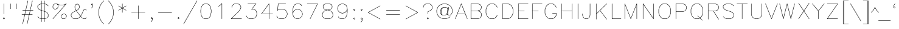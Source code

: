 SplineFontDB: 3.2
FontName: HersheyTex
FullName: HersheyTex-Light
FamilyName: HersheyTex_Light
Weight: Light
Copyright: no copyright, use at your own risk
Version: 1.0
ItalicAngle: 0
UnderlinePosition: -99
UnderlineWidth: 51
Ascent: 819
Descent: 205
InvalidEm: 0
sfntRevision: 0x00010000
LayerCount: 2
Layer: 0 0 "Back" 1
Layer: 1 0 "Fore" 0
XUID: [1021 565 -594955042 24668]
StyleMap: 0x0000
FSType: 0
OS2Version: 4
OS2_WeightWidthSlopeOnly: 0
OS2_UseTypoMetrics: 1
CreationTime: 1581386846
ModificationTime: 1648429306
PfmFamily: 17
TTFWeight: 300
TTFWidth: 5
LineGap: 92
VLineGap: 0
Panose: 2 0 5 3 0 0 0 0 0 0
OS2TypoAscent: 819
OS2TypoAOffset: 0
OS2TypoDescent: -205
OS2TypoDOffset: 0
OS2TypoLinegap: 92
OS2WinAscent: 823
OS2WinAOffset: 0
OS2WinDescent: 209
OS2WinDOffset: 0
HheadAscent: 823
HheadAOffset: 0
HheadDescent: -209
HheadDOffset: 0
OS2SubXSize: 665
OS2SubYSize: 716
OS2SubXOff: 0
OS2SubYOff: 143
OS2SupXSize: 665
OS2SupYSize: 716
OS2SupXOff: 0
OS2SupYOff: 491
OS2StrikeYSize: 51
OS2StrikeYPos: 265
OS2CapHeight: 693
OS2XHeight: 472
OS2Vendor: 'PfEd'
OS2CodePages: 00000001.00000000
OS2UnicodeRanges: 800000a3.000040e0.00000000.00000000
MarkAttachClasses: 1
DEI: 91125
LangName: 1033 "" "" "" "FontForge 2.0 : HersheyTex : 27-3-2022" "" "Version 1.0"
Encoding: UnicodeBmp
UnicodeInterp: none
NameList: AGL For New Fonts
DisplaySize: -96
AntiAlias: 1
FitToEm: 0
WinInfo: 64 8 2
BeginPrivate: 7
BlueValues 23 [16 16 472 473 693 693]
OtherBlues 11 [-205 -205]
BlueShift 2 20
StdHW 4 [16]
StdVW 4 [16]
StemSnapH 35 [15 16 18 20 34 74 200 201 235 237]
StemSnapV 36 [15 16 18 34 75 110 140 220 265 327]
EndPrivate
TeXData: 1 0 0 241664 120832 80554 482817 1048576 80554 0 0 0 0 0 0 0 0 0 0 0 0 0 0 0
BeginChars: 65539 220

StartChar: .notdef
Encoding: 65536 -1 0
Width: 374
GlyphClass: 1
Flags: MW
HStem: 0 34<68 272 68 306> 648 34<68 272 68 68>
VStem: 34 34<34 34 34 648> 272 34<34 648 648 648>
LayerCount: 2
Fore
SplineSet
34 0 m 1
 34 682 l 1
 306 682 l 1
 306 0 l 1
 34 0 l 1
68 34 m 1
 272 34 l 1
 272 648 l 1
 68 648 l 1
 68 34 l 1
EndSplineSet
Validated: 1
EndChar

StartChar: space
Encoding: 32 32 1
Width: 236
GlyphClass: 1
Flags: W
LayerCount: 2
Fore
Validated: 1
EndChar

StartChar: exclam
Encoding: 33 33 2
Width: 315
GlyphClass: 1
Flags: MW
HStem: 673 20G<162.5 167.5>
VStem: 157 16<244 685>
LayerCount: 2
Fore
SplineSet
186 55 m 1
 165 75 l 1
 145 55 l 1
 165 35 l 1
 186 55 l 1
171 92 m 2
 203 61 l 2
 206 57 206 53 203 49 c 2
 171 18 l 2
 167 14 163 14 160 18 c 2
 128 49 l 2
 125 53 125 57 128 61 c 2
 160 92 l 2
 161 93 164 94 166 94 c 0
 168 94 170 93 171 92 c 2
157 685 m 2
 157 690 160 693 165 693 c 0
 170 693 173 690 173 685 c 2
 173 244 l 2
 173 239 170 236 165 236 c 0
 160 236 157 239 157 244 c 2
 157 685 l 2
EndSplineSet
Validated: 1
EndChar

StartChar: quotedbl
Encoding: 34 34 3
Width: 504
GlyphClass: 1
Flags: MW
HStem: 456 237<131.5 136.5 383.5 388.5>
VStem: 126 16<464 685> 378 16<464 685>
LayerCount: 2
Fore
SplineSet
378 685 m 2
 378 690 381 693 386 693 c 0
 391 693 394 690 394 685 c 2
 394 464 l 2
 394 459 391 456 386 456 c 0
 381 456 378 459 378 464 c 2
 378 685 l 2
126 685 m 2
 126 690 129 693 134 693 c 0
 139 693 142 690 142 685 c 2
 142 464 l 2
 142 459 139 456 134 456 c 0
 129 456 126 459 126 464 c 2
 126 685 l 2
EndSplineSet
Validated: 1
EndChar

StartChar: numbersign
Encoding: 35 35 4
Width: 660
GlyphClass: 1
Flags: MW
HStem: 204 16<99.5 217 102 213 102 230 233 402 422 543> 394 16<131.5 258 134 254 134 271 274 443 463 574>
LayerCount: 2
Fore
SplineSet
102 204 m 2
 97 204 94 207 94 212 c 0
 94 217 97 220 102 220 c 2
 217 220 l 1
 254 394 l 1
 134 394 l 2
 129 394 126 397 126 402 c 0
 126 407 129 410 134 410 c 2
 258 410 l 1
 346 813 l 2
 349 822 366 820 362 809 c 2
 274 410 l 1
 447 410 l 1
 535 813 l 2
 538 822 555 820 551 809 c 2
 463 410 l 1
 574 410 l 2
 579 410 582 407 582 402 c 0
 582 397 579 394 574 394 c 2
 460 394 l 1
 422 220 l 1
 543 220 l 2
 548 220 551 217 551 212 c 0
 551 207 548 204 543 204 c 2
 419 204 l 1
 330 -199 l 2
 327 -209 312 -205 315 -195 c 2
 402 204 l 1
 230 204 l 1
 141 -199 l 2
 138 -209 123 -205 126 -195 c 2
 213 204 l 1
 102 204 l 2
443 394 m 1
 271 394 l 1
 233 220 l 1
 406 220 l 1
 443 394 l 1
EndSplineSet
Validated: 1
EndChar

StartChar: dollar
Encoding: 36 36 5
Width: 629
GlyphClass: 1
Flags: MW
HStem: 16 16<268 378 268 378> 677 16<268 378 268 378>
VStem: 94 16<529 587 529 590 529 591.5> 252 16<-102 16 35 380 402 674 674 674 693 811> 378 16<-102 16 16 16 35 338 360 674 693 811> 535 16<121 211 211 211>
LayerCount: 2
Fore
SplineSet
549 596 m 2
 555 590 546 576 537 585 c 2
 476 647 l 1
 394 674 l 1
 394 355 l 1
 420 346 l 1
 421 346 l 1
 484 314 l 2
 485 314 485 314 486 313 c 0
 497 302 508 290 519 279 c 1
 550 216 l 2
 551 215 551 213 551 212 c 2
 551 118 l 2
 551 116 550 114 549 112 c 2
 486 49 l 2
 485 48 484 48 483 47 c 2
 394 18 l 1
 394 -102 l 2
 394 -107 391 -110 386 -110 c 0
 381 -110 378 -107 378 -102 c 2
 378 16 l 1
 268 16 l 1
 268 -102 l 2
 268 -107 265 -110 260 -110 c 0
 255 -110 252 -107 252 -102 c 2
 252 18 l 1
 162 47 l 2
 161 48 160 48 159 49 c 2
 96 112 l 2
 90 121 98 131 108 124 c 2
 169 62 l 1
 252 35 l 1
 252 385 l 1
 225 394 l 1
 224 394 l 1
 161 426 l 2
 160 426 160 426 159 427 c 0
 148 438 137 450 126 461 c 1
 95 524 l 2
 94 525 94 527 94 528 c 2
 94 590 l 2
 94 593 95 595 96 596 c 2
 159 659 l 2
 160 660 161 660 162 661 c 2
 252 691 l 1
 252 811 l 2
 252 816 255 819 260 819 c 0
 265 819 268 816 268 811 c 2
 268 693 l 1
 378 693 l 1
 378 811 l 2
 378 816 381 819 386 819 c 0
 391 819 394 816 394 811 c 2
 394 691 l 1
 483 661 l 2
 484 660 485 660 486 659 c 2
 549 596 l 2
378 677 m 1
 268 677 l 1
 268 397 l 1
 378 360 l 1
 378 677 l 1
378 32 m 1
 378 343 l 1
 268 380 l 1
 268 32 l 1
 378 32 l 1
394 35 m 1
 476 62 l 1
 535 121 l 1
 535 211 l 1
 505 271 l 1
 475 300 l 1
 414 331 l 1
 394 338 l 1
 394 35 l 1
252 674 m 1
 169 647 l 1
 110 587 l 1
 110 529 l 1
 140 469 l 1
 170 440 l 1
 231 409 l 1
 252 402 l 1
 252 674 l 1
EndSplineSet
Validated: 1
EndChar

StartChar: percent
Encoding: 37 37 6
Width: 755
GlyphClass: 1
Flags: MW
HStem: 16 16<510.5 573 515 573 515 578> 236 16<545 545 545 603> 456 16<164 226 168 226 168 228> 614 16<418 510 418 514 415 510> 677 16<198 256 198 198>
VStem: 94 16<531 589 531 590 531 590.5> 315 16<561 619 619 619> 441 16<90 148 90 153 90 153> 661 16<120 178 178 178>
LayerCount: 2
Fore
SplineSet
545 236 m 1
 486 207 l 1
 457 148 l 1
 457 90 l 1
 515 32 l 1
 573 32 l 1
 632 61 l 1
 661 120 l 1
 661 178 l 1
 603 236 l 1
 545 236 l 1
539 251 m 2
 540 252 542 252 543 252 c 2
 606 252 l 2
 608 252 610 251 612 250 c 2
 675 187 l 2
 676 185 677 183 677 181 c 2
 677 118 l 2
 677 117 677 115 676 114 c 2
 645 51 l 2
 644 50 642 49 641 48 c 2
 578 16 l 1
 512 16 l 2
 509 16 507 17 506 18 c 2
 443 81 l 2
 442 82 441 84 441 86 c 2
 441 153 l 1
 473 216 l 2
 474 217 475 219 476 220 c 2
 539 251 l 2
300 656 m 1
 328 628 l 2
 330 626 331 624 331 622 c 2
 331 559 l 2
 331 558 331 556 330 555 c 2
 298 492 l 1
 295 489 l 1
 232 457 l 2
 231 456 229 456 228 456 c 2
 165 456 l 2
 163 456 161 457 159 459 c 2
 96 522 l 2
 95 523 94 525 94 528 c 2
 94 590 l 2
 94 591 94 593 95 594 c 2
 126 657 l 1
 130 661 l 1
 193 692 l 2
 194 693 196 693 197 693 c 2
 260 693 l 2
 262 693 304 673 326 661 c 1
 418 630 l 1
 510 630 l 1
 603 661 l 1
 665 692 l 2
 673 696 681 686 675 680 c 2
 108 18 l 2
 103 13 88 17 96 29 c 2
 637 660 l 1
 610 646 l 1
 609 646 l 1
 514 614 l 1
 415 614 l 1
 320 646 l 1
 319 646 l 1
 300 656 l 1
256 677 m 1
 198 677 l 1
 139 648 l 1
 110 589 l 1
 110 531 l 1
 168 472 l 1
 226 472 l 1
 285 502 l 1
 315 561 l 1
 315 619 l 1
 256 677 l 1
EndSplineSet
Validated: 1
EndChar

StartChar: ampersand
Encoding: 38 38 7
Width: 818
GlyphClass: 1
Flags: MW
HStem: 16 16<230 352 230 358 224 352 639 697> 456 16<672 697 672 672>
VStem: 94 16<151 211 151 212 151 212.5> 252 16<529 589 529 594 529 594> 440 16<529 589 589 589> 724 16<58 86 402 430 430 430>
LayerCount: 2
Fore
SplineSet
320 405 m 1
 381 439 l 1
 410 469 l 1
 440 529 l 1
 440 589 l 1
 411 648 l 1
 354 676 l 1
 297 648 l 1
 268 589 l 1
 268 529 l 1
 298 437 l 1
 320 405 l 1
485 141 m 1
 347 334 l 1
 315 383 l 1
 170 301 l 1
 140 271 l 1
 110 211 l 1
 110 151 l 1
 140 91 l 1
 170 62 l 1
 230 32 l 1
 352 32 l 1
 412 62 l 1
 474 123 l 1
 485 141 l 1
740 402 m 2
 740 397 737 394 732 394 c 0
 727 394 724 397 724 402 c 2
 724 430 l 1
 697 456 l 1
 672 456 l 1
 644 428 l 1
 613 367 l 1
 550 210 l 1
 550 208 l 1
 505 141 l 1
 518 123 l 1
 579 62 l 1
 639 32 l 1
 697 32 l 1
 724 58 l 1
 724 86 l 2
 724 91 727 94 732 94 c 0
 737 94 740 91 740 86 c 2
 740 55 l 2
 740 53 739 51 738 49 c 2
 706 18 l 2
 705 17 703 16 700 16 c 2
 634 16 l 1
 571 48 l 2
 570 48 570 48 569 49 c 2
 505 113 l 1
 495 127 l 1
 487 114 l 2
 486 113 486 113 486 112 c 2
 423 49 l 2
 422 48 422 48 421 48 c 2
 358 16 l 1
 224 16 l 1
 161 48 l 2
 160 48 160 48 159 49 c 0
 148 60 137 72 126 83 c 1
 95 146 l 2
 94 147 94 149 94 150 c 2
 94 212 l 2
 94 213 94 215 95 216 c 2
 126 279 l 1
 137 290 148 302 159 313 c 0
 160 313 160 313 161 314 c 2
 306 397 l 1
 284 429 l 1
 283 430 l 1
 252 525 l 1
 252 594 l 1
 284 657 l 2
 285 658 286 660 287 661 c 2
 350 692 l 2
 353 693 355 693 358 692 c 2
 421 661 l 2
 422 660 423 658 424 657 c 2
 456 594 l 1
 456 524 l 1
 424 461 l 2
 424 460 424 460 423 459 c 2
 391 427 l 2
 390 427 390 427 389 426 c 2
 329 392 l 1
 354 350 411 271 495 155 c 1
 536 216 l 1
 599 373 l 1
 599 374 l 1
 630 437 l 1
 663 470 l 2
 665 471 667 472 669 472 c 2
 700 472 l 2
 703 472 705 471 706 470 c 2
 738 439 l 2
 739 437 740 435 740 433 c 2
 740 402 l 2
EndSplineSet
Validated: 1
EndChar

StartChar: quotesingle
Encoding: 39 39 8
Width: 315
GlyphClass: 1
Flags: MW
HStem: 490 201
VStem: 189 16<592 650 650 650>
LayerCount: 2
Fore
SplineSet
171 628 m 2
 179 620 170 609 160 616 c 2
 128 648 l 2
 125 651 125 655 128 659 c 2
 160 691 l 2
 164 694 168 694 171 691 c 2
 203 659 l 2
 204 658 205 656 205 654 c 2
 205 590 l 2
 205 589 205 588 204 587 c 2
 173 524 l 1
 162 513 151 501 140 490 c 0
 131 484 121 492 128 502 c 2
 159 532 l 1
 189 592 l 1
 189 650 l 1
 166 674 l 1
 145 654 l 1
 171 628 l 2
EndSplineSet
Validated: 1
EndChar

StartChar: parenleft
Encoding: 40 40 9
Width: 441
GlyphClass: 1
Flags: MW
VStem: 126 16<245 369 245 372 245 372>
LayerCount: 2
Fore
SplineSet
349 817 m 2
 355 823 369 814 360 805 c 2
 298 743 l 1
 235 649 l 1
 173 525 l 1
 142 369 l 1
 142 245 l 1
 173 89 l 1
 235 -35 l 1
 298 -129 l 1
 360 -191 l 2
 368 -199 357 -211 349 -203 c 2
 286 -140 l 2
 285 -139 285 -139 285 -138 c 2
 222 -44 l 1
 221 -43 l 1
 158 83 l 1
 158 85 l 1
 126 242 l 1
 126 372 l 1
 158 529 l 1
 158 531 l 1
 221 657 l 1
 243 688 264 720 285 752 c 0
 285 753 285 753 286 754 c 2
 349 817 l 2
EndSplineSet
Validated: 1
EndChar

StartChar: parenright
Encoding: 41 41 10
Width: 441
GlyphClass: 1
Flags: MW
VStem: 315 16<245 369 369 369>
LayerCount: 2
Fore
SplineSet
96 805 m 2
 90 814 98 824 108 817 c 2
 171 754 l 2
 171 753 171 753 172 752 c 2
 235 658 l 1
 235 657 l 1
 298 531 l 2
 299 530 299 530 299 529 c 2
 330 372 l 2
 331 371 331 371 331 370 c 2
 331 244 l 2
 331 243 331 243 330 242 c 2
 299 85 l 2
 299 84 299 84 298 83 c 2
 235 -43 l 1
 235 -44 l 1
 172 -138 l 2
 171 -139 171 -139 171 -140 c 2
 108 -203 l 2
 99 -209 89 -201 96 -191 c 2
 159 -129 l 1
 221 -35 l 1
 283 89 l 1
 315 245 l 1
 315 369 l 1
 283 525 l 1
 221 649 l 1
 159 743 l 1
 96 805 l 2
EndSplineSet
Validated: 1
EndChar

StartChar: asterisk
Encoding: 42 42 11
Width: 503
GlyphClass: 1
Flags: MW
HStem: 673 20G<256.5 261.5>
VStem: 251 16<307 482 510 685>
LayerCount: 2
Fore
SplineSet
413 597 m 2
 422 603 425 593 425 591 c 0
 425 588 424 586 421 584 c 2
 275 496 l 1
 421 408 l 2
 424 406 425 404 425 401 c 0
 425 399 422 389 413 395 c 2
 267 482 l 1
 267 307 l 2
 267 302 264 299 259 299 c 0
 254 299 251 302 251 307 c 2
 251 482 l 1
 106 395 l 2
 97 389 94 399 94 401 c 0
 94 404 95 406 98 408 c 2
 244 496 l 1
 98 584 l 2
 95 586 94 588 94 591 c 0
 94 593 97 603 106 597 c 2
 251 510 l 1
 251 685 l 2
 251 690 254 693 259 693 c 0
 264 693 267 690 267 685 c 2
 267 510 l 1
 413 597 l 2
EndSplineSet
Validated: 1
EndChar

StartChar: plus
Encoding: 43 43 12
Width: 819
GlyphClass: 1
Flags: MW
HStem: 16 21G<415.5 420.5> 299 16<131.5 410 134 410 426 701>
VStem: 410 16<24 299 315 590>
LayerCount: 2
Fore
SplineSet
134 299 m 2
 129 299 126 302 126 307 c 0
 126 312 129 315 134 315 c 2
 410 315 l 1
 410 590 l 2
 410 595 413 598 418 598 c 0
 423 598 426 595 426 590 c 2
 426 315 l 1
 701 315 l 2
 706 315 709 312 709 307 c 0
 709 302 706 299 701 299 c 2
 426 299 l 1
 426 24 l 2
 426 19 423 16 418 16 c 0
 413 16 410 19 410 24 c 2
 410 299 l 1
 134 299 l 2
EndSplineSet
Validated: 1
EndChar

StartChar: comma
Encoding: 44 44 13
Width: 315
GlyphClass: 1
Flags: MW
HStem: -108 200<140 171>
VStem: 189 16<-6 36 36 36>
LayerCount: 2
Fore
SplineSet
166 35 m 1
 186 55 l 1
 166 75 l 1
 145 55 l 1
 166 35 l 1
189 36 m 1
 171 18 l 2
 168 14 164 14 160 18 c 2
 128 49 l 2
 125 53 125 57 128 61 c 2
 160 92 l 2
 164 96 168 96 171 92 c 2
 203 61 l 2
 204 59 205 57 205 55 c 2
 205 -8 l 2
 205 -9 205 -11 204 -12 c 2
 173 -75 l 1
 140 -108 l 2
 132 -116 121 -107 128 -97 c 2
 159 -66 l 1
 189 -6 l 1
 189 36 l 1
EndSplineSet
Validated: 1
EndChar

StartChar: hyphen
Encoding: 45 45 14
Width: 819
GlyphClass: 1
Flags: MW
HStem: 299 16<131.5 701 134 701>
LayerCount: 2
Fore
SplineSet
134 299 m 2
 129 299 126 302 126 307 c 0
 126 312 129 315 134 315 c 2
 701 315 l 2
 706 315 709 312 709 307 c 0
 709 302 706 299 701 299 c 2
 134 299 l 2
EndSplineSet
Validated: 1
EndChar

StartChar: period
Encoding: 46 46 15
Width: 315
GlyphClass: 1
Flags: MW
HStem: 18 74<160 171 160 160>
VStem: 128 75<49 61 49 61>
LayerCount: 2
Fore
SplineSet
186 55 m 1
 165 75 l 1
 145 55 l 1
 165 35 l 1
 186 55 l 1
171 92 m 2
 203 61 l 2
 206 57 206 53 203 49 c 2
 171 18 l 2
 167 14 163 14 160 18 c 2
 128 49 l 2
 125 53 125 57 128 61 c 2
 160 92 l 2
 161 93 164 94 166 94 c 0
 168 94 170 93 171 92 c 2
EndSplineSet
Validated: 1
EndChar

StartChar: slash
Encoding: 47 47 16
Width: 693
GlyphClass: 1
Flags: MW
HStem: -205 21G<69 72.5>
LayerCount: 2
Fore
SplineSet
631 815 m 2
 633 818 635 819 638 819 c 2
 638 819 649 819 645 807 c 2
 78 -201 l 2
 76 -204 74 -205 71 -205 c 0
 67 -205 62 -200 64 -193 c 2
 631 815 l 2
EndSplineSet
Validated: 1
EndChar

StartChar: zero
Encoding: 48 48 17
Width: 629
GlyphClass: 1
Flags: MW
HStem: 16 16<292 353 292 357 288 353> 677 16<292 292 292 353>
VStem: 94 16<308 401 308 403 308 403> 535 16<308 401 401 401>
LayerCount: 2
Fore
SplineSet
288 693 m 1
 357 693 l 1
 451 661 l 2
 453 660 454 659 455 658 c 2
 518 563 l 2
 519 562 519 562 519 561 c 2
 551 403 l 1
 551 305 l 1
 519 148 l 2
 519 147 519 146 518 145 c 2
 455 51 l 2
 454 49 453 48 451 47 c 2
 357 16 l 1
 288 16 l 1
 194 47 l 2
 192 48 191 49 190 51 c 2
 127 145 l 2
 126 146 126 147 126 148 c 2
 94 305 l 1
 94 403 l 1
 126 561 l 2
 126 562 126 562 127 563 c 2
 190 658 l 2
 191 659 192 660 194 661 c 2
 288 693 l 1
292 677 m 1
 202 647 l 1
 141 556 l 1
 110 401 l 1
 110 308 l 1
 141 153 l 1
 202 62 l 1
 292 32 l 1
 353 32 l 1
 443 62 l 1
 504 153 l 1
 535 308 l 1
 535 401 l 1
 504 556 l 1
 443 647 l 1
 353 677 l 1
 292 677 l 1
EndSplineSet
Validated: 1
EndChar

StartChar: one
Encoding: 49 49 18
Width: 629
GlyphClass: 1
Flags: MW
HStem: 16 21G<351.5 356.5>
VStem: 346 16<24 666 666 666>
LayerCount: 2
Fore
SplineSet
200 552 m 2
 191 549 189 555 189 559 c 0
 189 562 190 564 193 566 c 2
 255 597 l 1
 349 691 l 2
 353 694 362 694 362 685 c 2
 362 24 l 2
 362 19 359 16 354 16 c 0
 349 16 346 19 346 24 c 2
 346 666 l 1
 266 585 l 2
 265 584 264 584 263 583 c 2
 200 552 l 2
EndSplineSet
Validated: 1
EndChar

StartChar: two
Encoding: 50 50 19
Width: 629
GlyphClass: 1
Flags: MW
HStem: 16 16<121 543 121 543> 677 16<261 384 261 261>
VStem: 125 16<528 557> 503 16<498 557 557 557>
LayerCount: 2
Fore
SplineSet
141 528 m 2
 141 523 138 520 133 520 c 0
 128 520 125 523 125 528 c 2
 125 559 l 2
 125 560 125 562 126 563 c 2
 158 626 l 2
 158 627 158 627 159 628 c 0
 170 639 182 650 193 661 c 1
 256 692 l 2
 257 693 258 693 259 693 c 2
 385 693 l 2
 386 693 388 693 389 692 c 2
 452 661 l 1
 487 627 487 627 487 626 c 2
 519 563 l 1
 519 492 l 1
 487 429 l 1
 424 334 l 1
 323 233 222 133 121 32 c 1
 543 32 l 2
 548 32 551 29 551 24 c 0
 551 19 548 16 543 16 c 2
 102 16 l 2
 93 16 93 25 96 29 c 2
 411 344 l 1
 473 437 l 1
 503 498 l 1
 503 557 l 1
 473 617 l 1
 444 647 l 1
 384 677 l 1
 261 677 l 1
 201 647 l 1
 172 617 l 1
 141 557 l 1
 141 528 l 2
EndSplineSet
Validated: 1
EndChar

StartChar: three
Encoding: 51 51 20
Width: 629
GlyphClass: 1
Flags: MW
HStem: 16 16<261 353 261 357 257 353> 425 16<339 415> 677 16<162.5 512 165 496>
VStem: 535 16<214 274 274 274>
LayerCount: 2
Fore
SplineSet
165 677 m 2
 160 677 157 680 157 685 c 0
 157 690 160 693 165 693 c 2
 512 693 l 2
 515 693 522 687 518 680 c 2
 339 441 l 1
 417 441 l 2
 418 441 420 441 421 440 c 2
 484 409 l 1
 517 376 l 2
 518 375 519 374 519 373 c 2
 551 278 l 1
 551 210 l 1
 519 115 l 2
 519 114 518 113 517 112 c 2
 454 49 l 2
 453 48 452 48 451 47 c 2
 357 16 l 1
 257 16 l 1
 163 47 l 1
 159 49 l 1
 148 60 137 72 126 83 c 1
 95 146 l 2
 91 158 102 158 102 158 c 2
 105 158 107 156 109 153 c 2
 140 91 l 1
 169 62 l 1
 261 32 l 1
 353 32 l 1
 444 62 l 1
 505 122 l 1
 535 214 l 1
 535 274 l 1
 505 366 l 1
 475 395 l 1
 415 425 l 1
 323 425 l 2
 320 425 311 431 316 438 c 2
 496 677 l 1
 165 677 l 2
EndSplineSet
Validated: 1
EndChar

StartChar: four
Encoding: 52 52 21
Width: 629
GlyphClass: 1
Flags: MW
HStem: 16 21G<414.5 419.5> 236 16<97 409 117 409 117 409 425 574> 673 20G<415.5 419.5>
VStem: 409 16<24 236 252 660 660 660>
LayerCount: 2
Fore
SplineSet
417 693 m 0
 422 693 425 690 425 685 c 2
 425 252 l 1
 574 252 l 2
 579 252 582 249 582 244 c 0
 582 239 579 236 574 236 c 2
 425 236 l 1
 425 24 l 2
 425 19 422 16 417 16 c 0
 412 16 409 19 409 24 c 2
 409 236 l 1
 102 236 l 2
 92 236 95 248 95 249 c 2
 410 690 l 2
 412 692 414 693 417 693 c 0
409 252 m 1
 409 660 l 1
 117 252 l 1
 409 252 l 1
EndSplineSet
Validated: 1
EndChar

StartChar: five
Encoding: 53 53 22
Width: 629
GlyphClass: 1
Flags: MW
HStem: 16 16<261 353 261 357 257 353> 456 16<261 353 261 261> 677 16<172 480 172 172>
VStem: 535 16<214 274 274 274>
LayerCount: 2
Fore
SplineSet
480 693 m 2
 485 693 488 690 488 685 c 0
 488 680 485 677 480 677 c 2
 172 677 l 1
 144 423 l 1
 159 439 l 1
 191 451 225 461 257 472 c 1
 357 472 l 1
 451 441 l 2
 452 440 453 440 454 439 c 2
 517 376 l 2
 518 375 519 374 519 373 c 2
 551 278 l 1
 551 210 l 1
 519 115 l 2
 519 114 518 113 517 112 c 2
 454 49 l 2
 453 48 452 48 451 47 c 2
 357 16 l 1
 257 16 l 1
 163 47 l 1
 159 49 l 1
 148 60 137 72 126 83 c 1
 95 146 l 2
 91 158 102 158 102 158 c 2
 105 158 107 156 109 153 c 2
 140 91 l 1
 169 62 l 1
 261 32 l 1
 353 32 l 1
 444 62 l 1
 505 122 l 1
 535 214 l 1
 535 274 l 1
 505 366 l 1
 444 426 l 1
 353 456 l 1
 261 456 l 1
 169 426 l 1
 139 396 l 2
 131 388 125 398 126 402 c 2
 157 686 l 2
 158 691 160 693 165 693 c 2
 480 693 l 2
EndSplineSet
Validated: 1
EndChar

StartChar: six
Encoding: 54 54 23
Width: 630
GlyphClass: 1
Flags: MW
HStem: 16 16<324 353 324 357 320 353> 425 16<324 353 324 324> 677 16<324 385 324 324>
VStem: 126 16<244 244 293 401> 536 16<214 243 243 243>
LayerCount: 2
Fore
SplineSet
142 244 m 1
 173 122 l 1
 233 62 l 1
 324 32 l 1
 353 32 l 1
 445 62 l 1
 505 122 l 1
 536 214 l 1
 536 243 l 1
 505 334 l 1
 445 395 l 1
 353 425 l 1
 324 425 l 1
 233 395 l 1
 172 334 l 1
 142 244 l 1
142 293 m 1
 158 341 l 2
 159 342 159 343 160 344 c 2
 223 407 l 2
 224 408 225 408 226 409 c 2
 320 441 l 1
 357 441 l 1
 452 409 l 2
 453 408 454 408 455 407 c 2
 518 344 l 2
 519 343 519 342 520 341 c 2
 551 247 l 2
 552 246 552 245 552 244 c 2
 552 212 l 2
 552 211 552 211 551 210 c 2
 520 115 l 2
 519 114 519 113 518 112 c 2
 455 49 l 2
 454 48 453 48 452 47 c 2
 357 16 l 1
 320 16 l 1
 226 47 l 2
 225 48 224 48 223 49 c 2
 160 112 l 2
 159 113 158 115 158 116 c 2
 126 242 l 1
 126 403 l 1
 158 561 l 2
 158 562 158 562 159 563 c 2
 222 658 l 2
 223 659 224 660 226 661 c 2
 320 693 l 1
 389 693 l 1
 483 661 l 2
 485 660 487 659 488 657 c 2
 519 594 l 2
 523 582 512 582 512 582 c 2
 509 582 507 584 505 587 c 2
 475 647 l 1
 385 677 l 1
 324 677 l 1
 234 647 l 1
 173 556 l 1
 142 401 l 1
 142 293 l 1
EndSplineSet
Validated: 1
EndChar

StartChar: seven
Encoding: 55 55 24
Width: 629
GlyphClass: 1
Flags: MW
HStem: 15 21G<226.5 230.5> 677 16<99.5 543 102 530>
LayerCount: 2
Fore
SplineSet
543 693 m 2
 548 693 551 690 551 685 c 0
 551 684 551 683 550 682 c 2
 235 20 l 2
 234 17 232 15 229 15 c 0
 224 15 219 20 221 27 c 2
 530 677 l 1
 102 677 l 2
 97 677 94 680 94 685 c 0
 94 690 97 693 102 693 c 2
 543 693 l 2
EndSplineSet
Validated: 1
EndChar

StartChar: eight
Encoding: 56 56 25
Width: 629
GlyphClass: 1
Flags: MW
HStem: 16 16<261 384 261 388 257 384> 677 16<261 384 261 261>
VStem: 94 16<151 242 151 244 151 244.5> 126 16<529 589 529 594 529 594> 504 16<529 589 589 589> 535 16<151 242 242 242>
LayerCount: 2
Fore
SplineSet
352 394 m 1
 322 401 l 1
 293 394 l 1
 201 363 l 1
 140 302 l 1
 110 242 l 1
 110 151 l 1
 140 91 l 1
 169 62 l 1
 261 32 l 1
 384 32 l 1
 476 62 l 1
 505 91 l 1
 535 151 l 1
 535 242 l 1
 505 302 l 1
 444 363 l 1
 352 394 l 1
322 418 m 1
 353 425 383 433 414 441 c 1
 474 470 l 1
 504 529 l 1
 504 589 l 1
 474 647 l 1
 384 677 l 1
 261 677 l 1
 171 647 l 1
 142 589 l 1
 142 529 l 1
 171 470 l 1
 231 441 l 1
 262 433 292 425 322 418 c 1
419 425 m 2
 357 409 l 1
 451 378 l 2
 452 377 453 377 454 376 c 2
 519 311 l 1
 550 248 l 2
 551 247 551 245 551 244 c 2
 551 150 l 2
 551 149 551 147 550 146 c 2
 519 83 l 1
 483 47 l 1
 388 16 l 1
 257 16 l 1
 162 47 l 2
 161 48 160 48 159 49 c 0
 148 60 137 72 126 83 c 1
 95 146 l 2
 94 147 94 149 94 150 c 2
 94 244 l 2
 94 245 94 247 95 248 c 2
 126 311 l 1
 191 376 l 2
 192 377 193 377 194 378 c 2
 288 409 l 1
 226 425 l 2
 225 425 225 425 224 426 c 2
 161 457 l 2
 160 458 159 460 158 461 c 2
 126 524 l 1
 126 594 l 1
 158 657 l 2
 159 659 160 660 162 661 c 2
 257 693 l 1
 388 693 l 1
 483 661 l 2
 485 660 486 659 487 657 c 2
 519 594 l 2
 520 593 520 591 520 590 c 2
 520 528 l 2
 520 527 520 525 519 524 c 2
 487 461 l 2
 486 460 485 458 484 457 c 2
 421 426 l 2
 420 425 420 425 419 425 c 2
EndSplineSet
Validated: 1
EndChar

StartChar: nine
Encoding: 57 57 26
Width: 630
GlyphClass: 1
Flags: MW
HStem: 16 16<261 321 261 325 257 321> 268 16<292 321 292 325 288 321> 677 16<292 321 292 292>
VStem: 94 16<466 495 466 499 466 499> 504 16<308 415 415 415>
LayerCount: 2
Fore
SplineSet
504 415 m 1
 488 367 l 2
 487 366 487 365 486 364 c 2
 423 301 l 2
 422 300 421 300 420 299 c 2
 325 268 l 1
 288 268 l 1
 194 299 l 2
 193 300 192 300 191 301 c 2
 128 364 l 2
 127 365 127 366 126 367 c 2
 94 462 l 1
 94 499 l 1
 126 593 l 2
 127 594 127 595 128 596 c 2
 191 659 l 2
 192 660 193 660 194 661 c 2
 288 693 l 1
 325 693 l 1
 420 661 l 2
 421 660 422 660 423 659 c 2
 486 596 l 2
 487 595 487 594 488 592 c 2
 519 466 l 2
 520 465 520 465 520 464 c 2
 520 307 l 2
 520 306 520 306 519 305 c 2
 488 148 l 2
 488 147 488 146 487 145 c 2
 424 51 l 2
 423 49 421 48 420 47 c 2
 325 16 l 1
 257 16 l 1
 162 47 l 2
 160 48 159 49 158 51 c 2
 126 114 l 2
 123 123 132 126 134 126 c 0
 137 126 139 125 141 122 c 2
 171 62 l 1
 261 32 l 1
 321 32 l 1
 412 62 l 1
 472 153 l 1
 504 308 l 1
 504 415 l 1
503 465 m 1
 473 586 l 1
 413 647 l 1
 321 677 l 1
 292 677 l 1
 201 647 l 1
 140 586 l 1
 110 495 l 1
 110 466 l 1
 140 374 l 1
 201 314 l 1
 292 284 l 1
 321 284 l 1
 413 314 l 1
 473 374 l 1
 503 465 l 1
EndSplineSet
Validated: 1
EndChar

StartChar: colon
Encoding: 58 58 27
Width: 315
GlyphClass: 1
Flags: MW
HStem: 452 20G<165 167>
VStem: 128 75<49 61 49 61 427 439>
LayerCount: 2
Fore
SplineSet
186 55 m 1
 165 75 l 1
 145 55 l 1
 165 35 l 1
 186 55 l 1
171 92 m 2
 203 61 l 2
 206 57 206 53 203 49 c 2
 171 18 l 2
 167 14 163 14 160 18 c 2
 128 49 l 2
 125 53 125 57 128 61 c 2
 160 92 l 2
 161 93 164 94 166 94 c 0
 168 94 170 93 171 92 c 2
186 433 m 1
 165 453 l 1
 145 433 l 1
 165 413 l 1
 186 433 l 1
171 470 m 2
 203 439 l 2
 206 435 206 431 203 427 c 2
 171 396 l 2
 167 392 163 392 160 396 c 2
 128 427 l 2
 125 431 125 435 128 439 c 2
 160 470 l 2
 161 471 164 472 166 472 c 0
 168 472 170 471 171 470 c 2
EndSplineSet
Validated: 1
EndChar

StartChar: semicolon
Encoding: 59 59 28
Width: 315
GlyphClass: 1
Flags: MW
HStem: 452 20G<165 167>
VStem: 189 16<-6 36 36 36>
LayerCount: 2
Fore
SplineSet
166 35 m 1
 186 55 l 1
 166 75 l 1
 145 55 l 1
 166 35 l 1
189 36 m 1
 171 18 l 2
 168 14 164 14 160 18 c 2
 128 49 l 2
 125 53 125 57 128 61 c 2
 160 92 l 2
 164 96 168 96 171 92 c 2
 203 61 l 2
 204 59 205 57 205 55 c 2
 205 -8 l 2
 205 -9 205 -11 204 -12 c 2
 173 -75 l 1
 140 -108 l 2
 132 -116 121 -107 128 -97 c 2
 159 -66 l 1
 189 -6 l 1
 189 36 l 1
186 433 m 1
 166 453 l 1
 145 433 l 1
 166 413 l 1
 186 433 l 1
171 470 m 2
 203 439 l 2
 206 435 206 431 203 427 c 2
 171 396 l 2
 168 392 164 392 160 396 c 2
 128 427 l 2
 125 431 125 435 128 439 c 2
 160 470 l 2
 161 471 164 472 166 472 c 0
 168 472 170 471 171 470 c 2
EndSplineSet
Validated: 1
EndChar

StartChar: less
Encoding: 60 60 29
Width: 756
GlyphClass: 1
Flags: W
LayerCount: 2
Fore
SplineSet
634 597 m 2
 644 604 646 592 646 590 c 0
 646 587 645 585 642 584 c 2
 150 307 l 1
 642 30 l 2
 645 29 646 27 646 24 c 0
 646 22 644 10 634 17 c 2
 130 300 l 2
 127 301 126 303 126 306 c 0
 126 309 127 312 130 314 c 2
 634 597 l 2
EndSplineSet
Validated: 1
EndChar

StartChar: equal
Encoding: 61 61 30
Width: 819
GlyphClass: 1
Flags: MW
HStem: 204 16<131.5 701 134 701> 394 16<131.5 701 134 701>
LayerCount: 2
Fore
SplineSet
134 204 m 2
 129 204 126 207 126 212 c 0
 126 217 129 220 134 220 c 2
 701 220 l 2
 706 220 709 217 709 212 c 0
 709 207 706 204 701 204 c 2
 134 204 l 2
134 394 m 2
 129 394 126 397 126 402 c 0
 126 407 129 410 134 410 c 2
 701 410 l 2
 706 410 709 407 709 402 c 0
 709 397 706 394 701 394 c 2
 134 394 l 2
EndSplineSet
Validated: 1
EndChar

StartChar: greater
Encoding: 62 62 31
Width: 756
GlyphClass: 1
Flags: W
LayerCount: 2
Fore
SplineSet
130 584 m 2
 127 585 126 587 126 590 c 0
 126 592 128 604 138 597 c 2
 642 314 l 2
 645 312 646 309 646 306 c 0
 646 303 645 301 642 300 c 2
 138 17 l 2
 128 10 126 22 126 24 c 0
 126 27 127 29 130 30 c 2
 622 307 l 1
 130 584 l 2
EndSplineSet
Validated: 1
EndChar

StartChar: question
Encoding: 63 63 32
Width: 566
GlyphClass: 1
Flags: MW
HStem: 677 16<230 352 230 230>
VStem: 94 16<528 557> 283 16<244 334> 472 16<498 557 557 557>
CounterMasks: 1 70
LayerCount: 2
Fore
SplineSet
311 55 m 1
 291 75 l 1
 271 55 l 1
 291 35 l 1
 311 55 l 1
297 92 m 2
 328 61 l 2
 332 57 332 53 328 49 c 2
 297 18 l 2
 293 14 289 14 285 18 c 2
 254 49 l 2
 250 53 250 57 254 61 c 2
 285 92 l 2
 287 93 289 94 291 94 c 0
 293 94 295 93 297 92 c 2
110 528 m 2
 110 523 107 520 102 520 c 0
 97 520 94 523 94 528 c 2
 94 559 l 2
 94 560 94 562 95 563 c 2
 126 626 l 1
 161 661 l 1
 224 692 l 2
 225 693 227 693 228 693 c 2
 354 693 l 2
 355 693 357 693 358 692 c 2
 421 661 l 1
 456 626 l 1
 487 563 l 2
 488 562 488 560 488 559 c 2
 488 496 l 2
 488 495 488 493 487 492 c 2
 456 429 l 1
 421 394 l 1
 299 334 l 1
 299 244 l 2
 299 239 296 236 291 236 c 0
 286 236 283 239 283 244 c 2
 283 338 l 2
 283 341 284 344 287 346 c 2
 412 408 l 1
 442 438 l 1
 472 498 l 1
 472 557 l 1
 442 617 l 1
 412 647 l 1
 352 677 l 1
 230 677 l 1
 170 647 l 1
 140 617 l 1
 110 557 l 1
 110 528 l 2
EndSplineSet
Validated: 1
EndChar

StartChar: at
Encoding: 64 64 33
Width: 850
GlyphClass: 1
Flags: MW
HStem: 16 16<387 479 387 483 383 479> 173 16<353.5 447 357 447 357 448 609 666> 520 16<389 478 389 389> 677 16<387 479 387 387>
VStem: 94 16<308 400 308 404 308 404> 252 16<277 369 277 373 277 373> 283 16<277 369 277 373 277 373> 535 16<217 242 242 242 217 278> 566 16<216 275 216 276 216 276> 756 16<340 400 400 400>
LayerCount: 2
Fore
SplineSet
598 528 m 2
 599 533 602 536 607 535 c 0
 612 534 615 532 614 527 c 2
 582 275 l 1
 582 216 l 1
 609 189 l 1
 666 189 l 1
 725 248 l 1
 756 340 l 1
 756 400 l 1
 725 493 l 1
 694 554 l 1
 633 615 l 1
 571 646 l 1
 479 677 l 1
 387 677 l 1
 294 646 l 1
 233 615 l 1
 172 554 l 1
 141 493 l 1
 110 400 l 1
 110 308 l 1
 141 216 l 1
 172 154 l 1
 233 93 l 1
 294 62 l 1
 387 32 l 1
 479 32 l 1
 571 62 l 1
 633 93 l 1
 663 124 l 2
 673 132 681 119 675 112 c 0
 664 101 652 90 641 79 c 1
 578 48 l 1
 577 47 l 1
 483 16 l 1
 383 16 l 1
 288 47 l 2
 288 48 288 48 287 48 c 2
 224 79 l 1
 159 144 l 2
 158 145 158 145 158 146 c 2
 126 209 l 1
 126 210 l 1
 94 304 l 1
 94 404 l 1
 126 499 l 1
 126 500 l 1
 158 563 l 2
 158 564 158 564 159 565 c 2
 222 628 l 2
 223 629 223 629 224 629 c 2
 287 661 l 1
 288 661 l 1
 383 693 l 1
 483 693 l 1
 577 661 l 1
 578 661 l 1
 641 629 l 2
 642 629 642 629 643 628 c 2
 708 563 l 1
 739 500 l 2
 739 499 739 499 740 499 c 2
 771 404 l 2
 772 403 772 403 772 402 c 2
 772 338 l 2
 772 337 772 337 771 336 c 2
 740 241 l 2
 739 240 739 239 738 238 c 2
 675 175 l 2
 673 174 671 173 669 173 c 2
 606 173 l 2
 605 173 603 173 602 174 c 2
 539 205 l 2
 536 207 535 209 535 212 c 2
 535 242 l 1
 519 209 l 1
 515 205 l 1
 452 174 l 2
 451 173 449 173 448 173 c 2
 354 173 l 2
 353 173 351 173 350 174 c 2
 287 205 l 2
 286 206 285 208 284 209 c 2
 252 272 l 1
 252 373 l 1
 283 467 l 2
 284 468 284 469 285 470 c 2
 317 502 l 2
 318 503 318 503 319 503 c 2
 382 535 l 2
 383 536 385 536 386 536 c 2
 480 536 l 2
 481 536 483 536 484 535 c 2
 547 503 l 1
 550 500 l 1
 560 479 l 1
 567 528 l 2
 568 533 571 536 576 535 c 0
 581 534 583 532 582 527 c 2
 573 453 l 1
 582 437 l 2
 585 426 575 423 570 426 c 1
 551 275 l 1
 551 217 l 1
 567 209 l 1
 566 210 566 211 566 212 c 2
 566 276 l 1
 567 276 l 1
 598 528 l 2
535 278 m 1
 557 450 l 1
 537 490 l 1
 478 520 l 1
 389 520 l 1
 329 460 l 1
 299 369 l 1
 299 277 l 1
 329 217 l 1
 357 189 l 1
 447 189 l 1
 506 218 l 1
 535 278 l 1
315 209 m 1
 284 272 l 2
 283 273 283 275 283 276 c 2
 283 373 l 1
 315 467 l 2
 316 468 316 469 317 470 c 2
 345 498 l 1
 327 489 l 1
 298 460 l 1
 268 369 l 1
 268 277 l 1
 297 218 l 1
 315 209 l 1
EndSplineSet
Validated: 1
EndChar

StartChar: A
Encoding: 65 65 34
Width: 566
GlyphClass: 1
Flags: MW
HStem: 16 21G<37.5 41.5 539.5 547.5> 236 16<133 447 135 447 135 449> 673 20G<289 293>
LayerCount: 2
Fore
SplineSet
284 688 m 2
 285 691 287 693 291 693 c 0
 295 693 298 691 299 688 c 2
 551 26 l 2
 551 25 554 16 541 16 c 0
 538 16 537 18 536 21 c 2
 453 237 l 1
 452 236 450 236 449 236 c 2
 134 236 l 2
 132 236 130 236 129 237 c 1
 47 21 l 2
 46 18 43 16 40 16 c 0
 35 16 29 18 32 26 c 2
 284 688 l 2
447 252 m 1
 291 663 l 1
 135 252 l 1
 447 252 l 1
EndSplineSet
Validated: 1
EndChar

StartChar: B
Encoding: 66 66 35
Width: 661
GlyphClass: 1
Flags: MW
HStem: 16 16<131.5 416 142 416 142 420> 362 16<142 416 142 416> 677 16<142 416 142 142>
VStem: 126 16<32 32 32 362 378 677> 567 16<151 242 242 242 498 557 557 557>
LayerCount: 2
Fore
SplineSet
416 378 m 1
 508 408 l 1
 537 438 l 1
 567 498 l 1
 567 557 l 1
 537 617 l 1
 508 647 l 1
 416 677 l 1
 142 677 l 1
 142 378 l 1
 416 378 l 1
443 370 m 1
 515 346 l 2
 516 345 517 345 518 344 c 2
 551 311 l 1
 582 248 l 2
 583 247 583 245 583 244 c 2
 583 150 l 2
 583 149 583 147 582 146 c 2
 551 83 l 1
 515 47 l 1
 420 16 l 1
 134 16 l 2
 129 16 126 19 126 24 c 2
 126 685 l 2
 126 690 129 693 134 693 c 2
 420 693 l 1
 515 661 l 2
 516 660 517 660 518 659 c 2
 551 626 l 1
 582 563 l 2
 583 562 583 560 583 559 c 2
 583 496 l 2
 583 495 583 493 582 492 c 2
 551 429 l 1
 518 396 l 2
 517 395 516 395 515 394 c 2
 443 370 l 1
142 32 m 1
 416 32 l 1
 508 62 l 1
 537 91 l 1
 567 151 l 1
 567 242 l 1
 537 302 l 1
 508 332 l 1
 416 362 l 1
 142 362 l 1
 142 32 l 1
EndSplineSet
Validated: 1
EndChar

StartChar: C
Encoding: 67 67 36
Width: 661
GlyphClass: 1
Flags: MW
HStem: 16 16<293 415 293 421 287 415> 677 16<293 415 293 293>
VStem: 94 16<277 432 277 436 277 436>
LayerCount: 2
Fore
SplineSet
582 531 m 2
 584 524 579 519 574 519 c 0
 571 519 569 521 567 524 c 2
 536 586 l 1
 475 647 l 1
 415 677 l 1
 293 677 l 1
 233 647 l 1
 172 586 l 1
 141 524 l 1
 110 432 l 1
 110 277 l 1
 141 184 l 1
 172 123 l 1
 233 62 l 1
 293 32 l 1
 415 32 l 1
 475 62 l 1
 536 123 l 1
 567 185 l 2
 569 188 571 189 574 189 c 0
 576 189 585 186 582 177 c 2
 550 114 l 2
 550 113 550 113 549 112 c 2
 486 49 l 2
 485 48 485 48 484 48 c 2
 421 16 l 1
 287 16 l 1
 224 48 l 2
 223 48 223 48 222 49 c 2
 159 112 l 2
 158 113 158 113 158 114 c 2
 126 177 l 1
 126 178 l 1
 94 273 l 1
 94 436 l 1
 126 530 l 1
 126 531 l 1
 158 594 l 2
 158 595 158 595 159 596 c 2
 224 661 l 1
 287 692 l 2
 288 693 290 693 291 693 c 2
 417 693 l 2
 418 693 420 693 421 692 c 2
 484 661 l 1
 549 596 l 2
 550 595 550 595 550 594 c 2
 582 531 l 2
EndSplineSet
Validated: 1
EndChar

StartChar: D
Encoding: 68 68 37
Width: 661
GlyphClass: 1
Flags: MW
HStem: 16 16<131.5 353 142 353 142 357> 677 16<142 353 142 142>
VStem: 126 16<32 32 32 677> 567 16<277 432 432 432>
LayerCount: 2
Fore
SplineSet
134 693 m 2
 357 693 l 1
 452 661 l 2
 453 660 454 660 455 659 c 2
 518 596 l 2
 519 595 519 595 519 594 c 2
 551 531 l 1
 551 530 l 1
 583 436 l 1
 583 273 l 1
 551 178 l 1
 551 177 l 1
 519 114 l 2
 519 113 519 113 518 112 c 2
 455 49 l 2
 454 48 453 48 452 47 c 2
 357 16 l 1
 134 16 l 2
 129 16 126 19 126 24 c 2
 126 685 l 2
 126 690 129 693 134 693 c 2
142 32 m 1
 353 32 l 1
 445 62 l 1
 505 123 l 1
 536 184 l 1
 567 277 l 1
 567 432 l 1
 536 524 l 1
 505 586 l 1
 445 647 l 1
 353 677 l 1
 142 677 l 1
 142 32 l 1
EndSplineSet
Validated: 1
EndChar

StartChar: E
Encoding: 69 69 38
Width: 598
GlyphClass: 1
Flags: MW
HStem: 16 16<131.5 544 142 544 142 544> 362 16<142 386 142 386> 677 16<142 544 142 142>
VStem: 126 16<32 362 378 677>
LayerCount: 2
Fore
SplineSet
134 693 m 2
 544 693 l 2
 549 693 552 690 552 685 c 0
 552 680 549 677 544 677 c 2
 142 677 l 1
 142 378 l 1
 386 378 l 2
 391 378 394 375 394 370 c 0
 394 365 391 362 386 362 c 2
 142 362 l 1
 142 32 l 1
 544 32 l 2
 549 32 552 29 552 24 c 0
 552 19 549 16 544 16 c 2
 134 16 l 2
 129 16 126 19 126 24 c 2
 126 685 l 2
 126 690 129 693 134 693 c 2
EndSplineSet
Validated: 1
EndChar

StartChar: F
Encoding: 70 70 39
Width: 566
GlyphClass: 1
Flags: MW
HStem: 16 21G<131.5 136.5> 362 16<142 386 142 386> 677 16<142 544 142 142>
VStem: 126 16<24 362 378 677>
LayerCount: 2
Fore
SplineSet
134 693 m 2
 544 693 l 2
 549 693 552 690 552 685 c 0
 552 680 549 677 544 677 c 2
 142 677 l 1
 142 378 l 1
 386 378 l 2
 391 378 394 375 394 370 c 0
 394 365 391 362 386 362 c 2
 142 362 l 1
 142 24 l 2
 142 19 139 16 134 16 c 0
 129 16 126 19 126 24 c 2
 126 685 l 2
 126 690 129 693 134 693 c 2
EndSplineSet
Validated: 1
EndChar

StartChar: G
Encoding: 71 71 40
Width: 661
GlyphClass: 1
Flags: MW
HStem: 16 16<293 415 293 421 287 415> 268 16<414.5 574 417 566> 677 16<293 415 293 293>
VStem: 94 16<277 432 277 436 277 436> 566 16<183 268 268 268>
LayerCount: 2
Fore
SplineSet
417 268 m 2
 412 268 409 271 409 276 c 0
 409 281 412 284 417 284 c 2
 574 284 l 2
 579 284 582 281 582 276 c 2
 582 177 l 1
 550 114 l 2
 550 113 550 113 549 112 c 2
 486 49 l 2
 485 48 485 48 484 48 c 2
 421 16 l 1
 287 16 l 1
 224 48 l 2
 223 48 223 48 222 49 c 2
 159 112 l 2
 158 113 158 113 158 114 c 2
 126 177 l 1
 126 178 l 1
 94 273 l 1
 94 436 l 1
 126 530 l 1
 126 531 l 1
 158 594 l 2
 158 595 158 595 159 596 c 2
 224 661 l 1
 287 692 l 2
 288 693 290 693 291 693 c 2
 417 693 l 2
 418 693 420 693 421 692 c 2
 484 661 l 1
 549 596 l 2
 550 595 550 595 550 594 c 2
 582 531 l 1
 582 531 586 520 574 520 c 0
 571 520 569 521 567 524 c 2
 536 586 l 1
 475 647 l 1
 415 677 l 1
 293 677 l 1
 233 647 l 1
 172 586 l 1
 141 524 l 1
 110 432 l 1
 110 277 l 1
 141 184 l 1
 172 123 l 1
 233 62 l 1
 293 32 l 1
 415 32 l 1
 475 62 l 1
 536 123 l 1
 566 183 l 1
 566 268 l 1
 417 268 l 2
EndSplineSet
Validated: 1
EndChar

StartChar: H
Encoding: 72 72 41
Width: 693
GlyphClass: 1
Flags: MW
HStem: 16 21G<131.5 136.5 572.5 577.5> 362 16<142 567 142 567> 673 20G<131.5 136.5 572.5 577.5>
VStem: 126 16<24 362 378 685> 567 16<24 362 362 362 378 685>
LayerCount: 2
Fore
SplineSet
567 685 m 2
 567 690 570 693 575 693 c 0
 580 693 583 690 583 685 c 2
 583 24 l 2
 583 19 580 16 575 16 c 0
 570 16 567 19 567 24 c 2
 567 362 l 1
 142 362 l 1
 142 24 l 2
 142 19 139 16 134 16 c 0
 129 16 126 19 126 24 c 2
 126 685 l 2
 126 690 129 693 134 693 c 0
 139 693 142 690 142 685 c 2
 142 378 l 1
 567 378 l 1
 567 685 l 2
EndSplineSet
Validated: 1
EndChar

StartChar: I
Encoding: 73 73 42
Width: 252
GlyphClass: 1
Flags: MW
HStem: 16 21G<131.5 136.5> 673 20G<131.5 136.5>
VStem: 126 16<24 685>
LayerCount: 2
Fore
SplineSet
126 685 m 2
 126 690 129 693 134 693 c 0
 139 693 142 690 142 685 c 2
 142 24 l 2
 142 19 139 16 134 16 c 0
 129 16 126 19 126 24 c 2
 126 685 l 2
EndSplineSet
Validated: 1
EndChar

StartChar: J
Encoding: 74 74 43
Width: 504
GlyphClass: 1
Flags: MW
HStem: 16 16<199 258 199 264 193 258> 673 20G<383.5 388.5>
VStem: 63 16<182 244 182 244 182 246.5> 378 16<182 685 178 687.5>
LayerCount: 2
Fore
SplineSet
378 685 m 2
 378 690 381 693 386 693 c 0
 391 693 394 690 394 685 c 2
 394 178 l 1
 362 84 l 2
 361 83 361 82 360 81 c 2
 329 49 l 2
 328 48 328 48 327 48 c 2
 264 16 l 1
 193 16 l 1
 130 48 l 2
 129 48 129 48 128 49 c 2
 97 81 l 2
 96 82 96 83 95 84 c 2
 63 178 l 1
 63 244 l 2
 63 249 66 252 71 252 c 0
 76 252 79 249 79 244 c 2
 79 182 l 1
 109 91 l 1
 139 62 l 1
 199 32 l 1
 258 32 l 1
 318 62 l 1
 348 91 l 1
 378 182 l 1
 378 685 l 2
EndSplineSet
Validated: 1
EndChar

StartChar: K
Encoding: 75 75 44
Width: 661
GlyphClass: 1
Flags: MW
HStem: 16 20G 673 20G<131.5 136.5>
VStem: 126 16<24 241 263 685>
LayerCount: 2
Fore
SplineSet
569 691 m 2
 577 697 587 687 581 679 c 2
 302 401 l 1
 581 28 l 2
 585 22 581 15 576 15 c 0
 573 15 571 16 569 19 c 2
 291 389 l 1
 142 241 l 1
 142 24 l 2
 142 19 139 16 134 16 c 0
 129 16 126 19 126 24 c 2
 126 685 l 2
 126 690 129 693 134 693 c 0
 139 693 142 690 142 685 c 2
 142 263 l 1
 569 691 l 2
EndSplineSet
Validated: 1
EndChar

StartChar: L
Encoding: 76 76 45
Width: 535
GlyphClass: 1
Flags: MW
HStem: 16 16<131.5 512 142 512 142 512> 673 20G<131.5 136.5>
VStem: 126 16<32 685 32 685 32 687.5>
LayerCount: 2
Fore
SplineSet
126 685 m 2
 126 690 129 693 134 693 c 0
 139 693 142 690 142 685 c 2
 142 32 l 1
 512 32 l 2
 517 32 520 29 520 24 c 0
 520 19 517 16 512 16 c 2
 134 16 l 2
 129 16 126 19 126 24 c 2
 126 685 l 2
EndSplineSet
Validated: 1
EndChar

StartChar: M
Encoding: 77 77 46
Width: 756
GlyphClass: 1
Flags: MW
HStem: 16 21G<131.5 136.5 635.5 640.5> 673 20G<131.5 136 636 640.5>
VStem: 126 16<24 642> 630 16<24 642 642 642>
LayerCount: 2
Fore
SplineSet
638 693 m 0
 643 693 646 690 646 685 c 2
 646 24 l 2
 646 19 643 16 638 16 c 0
 633 16 630 19 630 24 c 2
 630 642 l 1
 393 21 l 2
 392 17 390 15 386 15 c 0
 382 15 380 17 379 21 c 2
 142 642 l 1
 142 24 l 2
 142 19 139 16 134 16 c 0
 129 16 126 19 126 24 c 2
 126 685 l 2
 126 690 129 693 134 693 c 0
 138 693 140 691 141 688 c 2
 386 46 l 1
 631 688 l 2
 632 691 634 693 638 693 c 0
EndSplineSet
Validated: 1
EndChar

StartChar: N
Encoding: 78 78 47
Width: 693
GlyphClass: 1
Flags: MW
HStem: 16 21G<131.5 136.5 573.5 577.5> 673 20G<131.5 135.5 572.5 577.5>
VStem: 126 16<24 659> 567 16<50 685>
LayerCount: 2
Fore
SplineSet
126 685 m 2
 126 690 129 693 134 693 c 0
 137 693 139 692 141 689 c 2
 567 50 l 1
 567 685 l 2
 567 690 570 693 575 693 c 0
 580 693 583 690 583 685 c 2
 583 24 l 2
 583 19 580 16 575 16 c 0
 572 16 570 17 568 19 c 2
 142 659 l 1
 142 24 l 2
 142 19 139 16 134 16 c 0
 129 16 126 19 126 24 c 2
 126 685 l 2
EndSplineSet
Validated: 1
EndChar

StartChar: O
Encoding: 79 79 48
Width: 692
GlyphClass: 1
Flags: MW
HStem: 16 16<293 415 293 421 287 415> 677 16<293 293 293 415>
VStem: 94 16<277 432 277 436 277 436> 598 16<277 432 432 432>
LayerCount: 2
Fore
SplineSet
293 677 m 1
 233 647 l 1
 172 586 l 1
 141 524 l 1
 110 432 l 1
 110 277 l 1
 141 184 l 1
 172 123 l 1
 233 62 l 1
 293 32 l 1
 415 32 l 1
 475 62 l 1
 536 123 l 1
 567 184 l 1
 598 277 l 1
 598 432 l 1
 567 524 l 1
 536 586 l 1
 475 647 l 1
 415 677 l 1
 293 677 l 1
287 692 m 2
 288 693 290 693 291 693 c 2
 417 693 l 2
 418 693 420 693 421 692 c 2
 484 661 l 1
 549 596 l 2
 550 595 550 595 550 594 c 2
 582 531 l 1
 582 530 l 1
 614 436 l 1
 614 273 l 1
 582 178 l 1
 582 177 l 1
 550 114 l 2
 550 113 550 113 549 112 c 2
 486 49 l 2
 485 48 485 48 484 48 c 2
 421 16 l 1
 287 16 l 1
 224 48 l 2
 223 48 223 48 222 49 c 2
 159 112 l 2
 158 113 158 113 158 114 c 2
 126 177 l 1
 126 178 l 1
 94 273 l 1
 94 436 l 1
 126 530 l 1
 126 531 l 1
 158 594 l 2
 158 595 158 595 159 596 c 2
 224 661 l 1
 287 692 l 2
EndSplineSet
Validated: 1
EndChar

StartChar: P
Encoding: 80 80 49
Width: 661
GlyphClass: 1
Flags: MW
HStem: 16 21G<131.5 136.5> 330 16<142 416 142 418 142 416> 677 16<142 416 142 142>
VStem: 126 16<24 330 346 677> 567 16<466 557 557 557>
LayerCount: 2
Fore
SplineSet
134 693 m 2
 420 693 l 1
 515 661 l 2
 516 660 517 660 518 659 c 2
 551 626 l 1
 582 563 l 2
 583 562 583 560 583 559 c 2
 583 464 l 2
 583 463 583 462 582 461 c 2
 551 398 l 1
 515 362 l 1
 420 331 l 2
 419 330 419 330 418 330 c 2
 142 330 l 1
 142 24 l 2
 142 19 139 16 134 16 c 0
 129 16 126 19 126 24 c 2
 126 685 l 2
 126 690 129 693 134 693 c 2
142 346 m 1
 416 346 l 1
 508 377 l 1
 537 406 l 1
 567 466 l 1
 567 557 l 1
 537 617 l 1
 508 647 l 1
 416 677 l 1
 142 677 l 1
 142 346 l 1
EndSplineSet
Validated: 1
EndChar

StartChar: Q
Encoding: 81 81 50
Width: 692
GlyphClass: 1
Flags: MW
HStem: 16 16<293 415 293 421 287 415> 677 16<293 415 293 293>
VStem: 94 16<277 432 277 436 277 436> 598 16<277 432 432 432>
LayerCount: 2
Fore
SplineSet
380 144 m 2
 371 150 385 164 391 155 c 2
 480 66 l 1
 536 123 l 1
 567 184 l 1
 598 277 l 1
 598 432 l 1
 567 524 l 1
 536 586 l 1
 475 647 l 1
 415 677 l 1
 293 677 l 1
 233 647 l 1
 172 586 l 1
 141 524 l 1
 110 432 l 1
 110 277 l 1
 141 184 l 1
 172 123 l 1
 233 62 l 1
 293 32 l 1
 415 32 l 1
 466 57 l 1
 380 144 l 2
287 692 m 2
 288 693 290 693 291 693 c 2
 417 693 l 2
 418 693 420 693 421 692 c 2
 484 661 l 1
 549 596 l 2
 550 595 550 595 550 594 c 2
 582 531 l 1
 582 530 l 1
 614 436 l 1
 614 273 l 1
 582 178 l 1
 582 177 l 1
 550 114 l 2
 550 113 550 113 549 112 c 2
 491 55 l 1
 580 -34 l 2
 589 -40 575 -54 569 -45 c 2
 478 45 l 1
 421 16 l 1
 287 16 l 1
 224 48 l 2
 223 48 223 48 222 49 c 2
 159 112 l 2
 158 113 158 113 158 114 c 2
 126 177 l 1
 126 178 l 1
 94 273 l 1
 94 436 l 1
 126 530 l 1
 126 531 l 1
 158 594 l 2
 158 595 158 595 159 596 c 2
 224 661 l 1
 287 692 l 2
EndSplineSet
Validated: 1
EndChar

StartChar: R
Encoding: 82 82 51
Width: 661
GlyphClass: 1
Flags: MW
HStem: 16 20G 362 16<142 350 142 416 369 416 142 420 369 369> 677 16<142 416 142 142>
VStem: 126 16<24 362 378 677> 567 16<498 557 557 557>
LayerCount: 2
Fore
SplineSet
369 362 m 1
 582 28 l 2
 584 21 581 15 576 15 c 0
 573 15 570 16 568 19 c 2
 350 362 l 1
 142 362 l 1
 142 24 l 2
 142 19 139 16 134 16 c 0
 129 16 126 19 126 24 c 2
 126 685 l 2
 126 690 129 693 134 693 c 2
 420 693 l 1
 515 661 l 2
 516 660 517 660 518 659 c 2
 551 626 l 1
 582 563 l 2
 583 562 583 560 583 559 c 2
 583 496 l 2
 583 495 583 493 582 492 c 2
 551 429 l 1
 518 396 l 2
 517 395 516 395 515 394 c 2
 420 362 l 1
 369 362 l 1
142 378 m 1
 416 378 l 1
 508 408 l 1
 537 438 l 1
 567 498 l 1
 567 557 l 1
 537 617 l 1
 508 647 l 1
 416 677 l 1
 142 677 l 1
 142 378 l 1
EndSplineSet
Validated: 1
EndChar

StartChar: S
Encoding: 83 83 52
Width: 629
GlyphClass: 1
Flags: MW
HStem: 16 16<261 384 261 388 257 384> 677 16<261 384 261 261>
VStem: 94 16<529 587 529 590 529 591.5> 535 16<121 211 211 211>
LayerCount: 2
Fore
SplineSet
549 596 m 2
 555 590 546 576 537 585 c 2
 476 647 l 1
 384 677 l 1
 261 677 l 1
 169 647 l 1
 110 587 l 1
 110 529 l 1
 140 469 l 1
 170 440 l 1
 231 409 l 1
 420 346 l 1
 421 346 l 1
 484 314 l 2
 485 314 485 314 486 313 c 0
 497 302 508 290 519 279 c 1
 550 216 l 2
 551 215 551 213 551 212 c 2
 551 118 l 2
 551 116 550 114 549 112 c 2
 486 49 l 2
 485 48 484 48 483 47 c 2
 388 16 l 1
 257 16 l 1
 162 47 l 2
 161 48 160 48 159 49 c 2
 96 112 l 2
 90 121 98 131 108 124 c 2
 169 62 l 1
 261 32 l 1
 384 32 l 1
 476 62 l 1
 535 121 l 1
 535 211 l 1
 505 271 l 1
 475 300 l 1
 414 331 l 1
 225 394 l 1
 224 394 l 1
 161 426 l 2
 160 426 160 426 159 427 c 0
 148 438 137 450 126 461 c 1
 95 524 l 2
 94 525 94 527 94 528 c 2
 94 590 l 2
 94 593 95 595 96 596 c 2
 159 659 l 2
 160 660 161 660 162 661 c 2
 257 693 l 1
 388 693 l 1
 483 661 l 2
 484 660 485 660 486 659 c 2
 549 596 l 2
EndSplineSet
Validated: 1
EndChar

StartChar: T
Encoding: 84 84 53
Width: 503
GlyphClass: 1
Flags: MW
HStem: 16 21G<257.5 262.5> 677 16<36.5 480 39 252 268 268 268 480>
VStem: 252 16<24 677>
LayerCount: 2
Fore
SplineSet
39 677 m 2
 34 677 31 680 31 685 c 0
 31 690 34 693 39 693 c 2
 480 693 l 2
 485 693 488 690 488 685 c 0
 488 680 485 677 480 677 c 2
 268 677 l 1
 268 24 l 2
 268 19 265 16 260 16 c 0
 255 16 252 19 252 24 c 2
 252 677 l 1
 39 677 l 2
EndSplineSet
Validated: 1
EndChar

StartChar: U
Encoding: 85 85 54
Width: 693
GlyphClass: 1
Flags: MW
HStem: 16 16<324 385 324 389 320 385> 673 20G<131.5 136.5 572.5 577.5>
VStem: 126 16<214 685 214 685 214 687.5> 567 16<214 685 210 687.5>
LayerCount: 2
Fore
SplineSet
126 685 m 2
 126 690 129 693 134 693 c 0
 139 693 142 690 142 685 c 2
 142 214 l 1
 172 122 l 1
 233 62 l 1
 324 32 l 1
 385 32 l 1
 476 62 l 1
 537 122 l 1
 567 214 l 1
 567 685 l 2
 567 690 570 693 575 693 c 0
 580 693 583 690 583 685 c 2
 583 210 l 1
 551 115 l 2
 550 114 550 113 549 112 c 2
 486 49 l 2
 485 48 484 48 483 47 c 2
 389 16 l 1
 320 16 l 1
 226 47 l 2
 225 48 224 48 223 49 c 2
 160 112 l 2
 159 113 159 114 158 115 c 2
 126 210 l 1
 126 685 l 2
EndSplineSet
Validated: 1
EndChar

StartChar: V
Encoding: 86 86 55
Width: 566
GlyphClass: 1
Flags: MW
HStem: 15 21G<290 294> 672 20G<35.5 41.5 540.5 548>
LayerCount: 2
Fore
SplineSet
536 688 m 2
 537 691 539 692 542 692 c 0
 554 692 551 682 551 682 c 1
 299 21 l 2
 298 17 296 15 292 15 c 0
 288 15 285 17 284 21 c 2
 32 682 l 2
 30 687 31 692 40 692 c 0
 43 692 46 691 47 688 c 2
 291 46 l 1
 536 688 l 2
EndSplineSet
Validated: 1
EndChar

StartChar: W
Encoding: 87 87 56
Width: 756
GlyphClass: 1
Flags: MW
HStem: 15 21G<227 231 542 546> 673 20G<384 388>
LayerCount: 2
Fore
SplineSet
693 687 m 2
 695 693 703 695 707 691 c 0
 709 689 710 686 709 683 c 2
 551 22 l 2
 550 17 548 15 544 15 c 0
 540 15 537 17 536 22 c 2
 386 650 l 1
 236 22 l 2
 235 17 233 15 229 15 c 0
 225 15 222 17 221 22 c 2
 63 683 l 2
 61 690 74 701 79 687 c 2
 229 58 l 1
 378 687 l 2
 379 691 382 693 386 693 c 0
 390 693 393 691 394 687 c 2
 544 58 l 1
 693 687 l 2
EndSplineSet
Validated: 1
EndChar

StartChar: X
Encoding: 88 88 57
Width: 629
GlyphClass: 1
Flags: MW
HStem: 15 21G<99.5 103.5 542.5 546.5> 672 21G
LayerCount: 2
Fore
SplineSet
536 689 m 2
 538 692 541 692 544 692 c 0
 547 692 553 689 550 681 c 2
 332 354 l 1
 550 28 l 2
 552 21 549 15 544 15 c 0
 541 15 539 16 536 19 c 2
 323 340 l 1
 109 19 l 2
 107 16 105 15 102 15 c 0
 97 15 92 20 95 28 c 2
 313 354 l 1
 95 681 l 2
 94 685 94 693 102 693 c 0
 105 693 107 692 109 689 c 2
 323 369 l 1
 536 689 l 2
EndSplineSet
Validated: 1
EndChar

StartChar: Y
Encoding: 89 89 58
Width: 566
GlyphClass: 1
Flags: MW
HStem: 16 21G<288.5 293.5> 672 20G<34.5 39.5>
VStem: 283 16<24 367>
LayerCount: 2
Fore
SplineSet
537 690 m 2
 543 699 555 689 549 680 c 2
 299 367 l 1
 299 24 l 2
 299 19 296 16 291 16 c 0
 286 16 283 19 283 24 c 2
 283 367 l 1
 33 680 l 2
 30 685 31 692 38 692 c 0
 41 692 43 692 45 690 c 2
 291 383 l 1
 537 690 l 2
EndSplineSet
Validated: 1
EndChar

StartChar: Z
Encoding: 90 90 59
Width: 629
GlyphClass: 1
Flags: MW
HStem: 16 16<99.5 543 117 543 117 543> 677 16<99.5 543 102 528>
LayerCount: 2
Fore
SplineSet
102 16 m 2
 97 16 94 19 94 24 c 0
 94 25 94 27 95 28 c 2
 528 677 l 1
 102 677 l 2
 97 677 94 680 94 685 c 0
 94 690 97 693 102 693 c 2
 543 693 l 2
 548 693 551 690 551 685 c 0
 551 684 551 682 550 681 c 2
 117 32 l 1
 543 32 l 2
 548 32 551 29 551 24 c 0
 551 19 548 16 543 16 c 2
 102 16 l 2
EndSplineSet
Validated: 1
EndChar

StartChar: bracketleft
Encoding: 91 91 60
Width: 440
GlyphClass: 1
Flags: MW
HStem: -205 16<131.5 158 142 158 174 354> 803 16<142 158 142 142 174 174 174 354>
VStem: 126 16<-189 803 -189 811 -189 813.5> 158 16<-189 803 -189 803>
LayerCount: 2
Fore
SplineSet
158 803 m 1
 142 803 l 1
 142 -189 l 1
 158 -189 l 1
 158 803 l 1
134 -205 m 2
 129 -205 126 -202 126 -197 c 2
 126 811 l 2
 126 816 129 819 134 819 c 2
 354 819 l 2
 359 819 362 816 362 811 c 0
 362 806 359 803 354 803 c 2
 174 803 l 1
 174 -189 l 1
 354 -189 l 2
 359 -189 362 -192 362 -197 c 0
 362 -202 359 -205 354 -205 c 2
 134 -205 l 2
EndSplineSet
Validated: 1
EndChar

StartChar: backslash
Encoding: 92 92 61
Width: 441
GlyphClass: 1
Flags: MW
HStem: 673 20G<6 9.5>
LayerCount: 2
Fore
SplineSet
1 681 m 2
 -1 688 4 693 8 693 c 0
 11 693 13 692 15 689 c 2
 456 -67 l 2
 460 -79 449 -79 449 -79 c 2
 446 -79 444 -78 442 -75 c 2
 1 681 l 2
EndSplineSet
Validated: 1
EndChar

StartChar: bracketright
Encoding: 93 93 62
Width: 440
GlyphClass: 1
Flags: MW
HStem: -205 16<99.5 283 102 283 299 314> 803 16<99.5 322 102 283 299 299 299 314>
VStem: 283 16<-189 803 -189 803> 314 16<-189 803 803 803>
LayerCount: 2
Fore
SplineSet
102 -205 m 2
 97 -205 94 -202 94 -197 c 0
 94 -192 97 -189 102 -189 c 2
 283 -189 l 1
 283 803 l 1
 102 803 l 2
 97 803 94 806 94 811 c 0
 94 816 97 819 102 819 c 2
 322 819 l 2
 327 819 330 816 330 811 c 2
 330 -197 l 2
 330 -202 327 -205 322 -205 c 2
 102 -205 l 2
314 803 m 1
 299 803 l 1
 299 -189 l 1
 314 -189 l 1
 314 803 l 1
EndSplineSet
Validated: 1
EndChar

StartChar: asciicircum
Encoding: 94 94 63
Width: 315
GlyphClass: 1
Flags: MW
HStem: 301 235<14 167.5 164.5 317>
VStem: 2 327<313 313>
LayerCount: 2
Fore
SplineSet
158 531 m 2
 160 534 163 536 166 536 c 0
 169 536 171 534 173 531 c 2
 204 469 l 1
 266 375 l 1
 329 313 l 2
 335 305 325 296 317 301 c 2
 254 364 l 2
 254 365 254 365 253 366 c 2
 190 460 l 1
 190 461 l 1
 166 510 l 1
 141 461 l 1
 141 460 l 1
 78 366 l 2
 77 365 77 365 77 364 c 2
 14 301 l 2
 8 297 -6 302 2 313 c 2
 65 375 l 1
 127 469 l 1
 158 531 l 2
EndSplineSet
Validated: 1
EndChar

StartChar: underscore
Encoding: 95 95 64
Width: 504
GlyphClass: 1
Flags: MW
HStem: -48 16<5.5 512 8 512>
LayerCount: 2
Fore
SplineSet
8 -48 m 2
 3 -48 0 -45 0 -40 c 0
 0 -35 3 -32 8 -32 c 2
 512 -32 l 2
 517 -32 520 -35 520 -40 c 0
 520 -45 517 -48 512 -48 c 2
 8 -48 l 2
EndSplineSet
Validated: 1
EndChar

StartChar: grave
Encoding: 96 96 65
Width: 315
GlyphClass: 1
Flags: MW
HStem: 490 201
VStem: 126 16<531 589 531 590 531 590.5>
LayerCount: 2
Fore
SplineSet
191 691 m 0
 199 697 209 687 203 679 c 2
 172 649 l 1
 142 589 l 1
 142 531 l 1
 166 507 l 1
 186 528 l 1
 160 553 l 2
 151 562 165 571 171 565 c 2
 203 533 l 2
 206 529 206 525 203 522 c 2
 171 490 l 2
 167 487 163 487 160 490 c 2
 128 522 l 2
 127 523 126 525 126 528 c 2
 126 590 l 2
 126 591 126 593 127 594 c 2
 158 657 l 1
 169 668 180 680 191 691 c 0
EndSplineSet
Validated: 1
EndChar

StartChar: a
Encoding: 97 97 66
Width: 598
GlyphClass: 1
Flags: MW
HStem: 16 16<261 352 261 358 256 352> 456 16<261 352 261 261>
VStem: 94 16<214 274 214 278 214 278> 472 16<24 99 99 99 121 367 367 367 389 464>
LayerCount: 2
Fore
SplineSet
472 464 m 2
 472 469 475 472 480 472 c 0
 485 472 488 469 488 464 c 2
 488 24 l 2
 488 19 485 16 480 16 c 0
 475 16 472 19 472 24 c 2
 472 99 l 1
 423 49 l 2
 422 48 422 48 421 48 c 2
 358 16 l 1
 256 16 l 1
 193 48 l 2
 192 48 192 48 191 49 c 2
 128 112 l 2
 127 113 127 114 126 115 c 2
 94 210 l 1
 94 278 l 1
 126 373 l 2
 127 374 127 375 128 376 c 2
 191 439 l 2
 192 440 192 440 193 440 c 2
 256 472 l 1
 358 472 l 1
 421 440 l 2
 422 440 422 440 423 439 c 2
 472 389 l 1
 472 464 l 2
472 367 m 1
 412 426 l 1
 352 456 l 1
 261 456 l 1
 201 426 l 1
 140 366 l 1
 110 274 l 1
 110 214 l 1
 140 122 l 1
 201 62 l 1
 261 32 l 1
 352 32 l 1
 412 62 l 1
 472 121 l 1
 472 367 l 1
EndSplineSet
Validated: 1
EndChar

StartChar: b
Encoding: 98 98 67
Width: 598
GlyphClass: 1
Flags: MW
HStem: 16 16<262 353 262 358 256 353> 456 16<262 353 262 262> 673 20G<131.5 136.5>
VStem: 126 16<24 99 121 367 389 685> 504 16<214 274 274 274>
LayerCount: 2
Fore
SplineSet
126 685 m 2
 126 690 129 693 134 693 c 0
 139 693 142 690 142 685 c 2
 142 389 l 1
 191 439 l 2
 192 440 192 440 193 440 c 2
 256 472 l 1
 358 472 l 1
 421 440 l 2
 422 440 422 440 423 439 c 2
 486 376 l 2
 487 375 487 374 488 373 c 2
 520 278 l 1
 520 210 l 1
 488 115 l 2
 487 114 487 113 486 112 c 2
 423 49 l 2
 422 48 422 48 421 48 c 2
 358 16 l 1
 256 16 l 1
 193 48 l 2
 192 48 192 48 191 49 c 2
 142 99 l 1
 142 24 l 2
 142 19 139 16 134 16 c 0
 129 16 126 19 126 24 c 2
 126 685 l 2
142 121 m 1
 202 62 l 1
 262 32 l 1
 353 32 l 1
 413 62 l 1
 474 122 l 1
 504 214 l 1
 504 274 l 1
 474 366 l 1
 413 426 l 1
 353 456 l 1
 262 456 l 1
 202 426 l 1
 142 367 l 1
 142 121 l 1
EndSplineSet
Validated: 1
EndChar

StartChar: c
Encoding: 99 99 68
Width: 566
GlyphClass: 1
Flags: MW
HStem: 16 16<261 352 261 358 256 352> 456 16<261 352 261 261>
VStem: 94 16<214 274 214 278 214 278>
LayerCount: 2
Fore
SplineSet
486 376 m 2
 492 368 482 358 474 364 c 2
 412 426 l 1
 352 456 l 1
 261 456 l 1
 201 426 l 1
 140 366 l 1
 110 274 l 1
 110 214 l 1
 140 122 l 1
 201 62 l 1
 261 32 l 1
 352 32 l 1
 412 62 l 1
 474 124 l 2
 484 132 492 119 486 112 c 2
 423 49 l 2
 422 48 422 48 421 48 c 2
 358 16 l 1
 256 16 l 1
 193 48 l 2
 192 48 192 48 191 49 c 2
 128 112 l 2
 127 113 127 114 126 115 c 2
 94 210 l 1
 94 278 l 1
 126 373 l 2
 127 374 127 375 128 376 c 2
 191 439 l 2
 192 440 192 440 193 440 c 2
 256 472 l 1
 358 472 l 1
 421 440 l 2
 422 440 422 440 423 439 c 2
 486 376 l 2
EndSplineSet
Validated: 1
EndChar

StartChar: d
Encoding: 100 100 69
Width: 598
GlyphClass: 1
Flags: MW
HStem: 16 16<261 352 261 358 256 352> 456 16<261 352 261 261> 673 20G<477.5 482.5>
VStem: 94 16<214 274 214 278 214 278> 472 16<24 99 99 99 121 367 367 367 389 685>
LayerCount: 2
Fore
SplineSet
472 685 m 2
 472 690 475 693 480 693 c 0
 485 693 488 690 488 685 c 2
 488 24 l 2
 488 19 485 16 480 16 c 0
 475 16 472 19 472 24 c 2
 472 99 l 1
 423 49 l 2
 422 48 422 48 421 48 c 2
 358 16 l 1
 256 16 l 1
 193 48 l 2
 192 48 192 48 191 49 c 2
 128 112 l 2
 127 113 127 114 126 115 c 2
 94 210 l 1
 94 278 l 1
 126 373 l 2
 127 374 127 375 128 376 c 2
 191 439 l 2
 192 440 192 440 193 440 c 2
 256 472 l 1
 358 472 l 1
 421 440 l 2
 422 440 422 440 423 439 c 2
 472 389 l 1
 472 685 l 2
472 367 m 1
 412 426 l 1
 352 456 l 1
 261 456 l 1
 201 426 l 1
 140 366 l 1
 110 274 l 1
 110 214 l 1
 140 122 l 1
 201 62 l 1
 261 32 l 1
 352 32 l 1
 412 62 l 1
 472 121 l 1
 472 367 l 1
EndSplineSet
Validated: 1
EndChar

StartChar: e
Encoding: 101 101 70
Width: 566
GlyphClass: 1
Flags: MW
HStem: 16 16<261 352 261 358 256 352> 268 16<110 472 113 472 113 480> 456 16<261 352 261 261>
VStem: 94 16<214 268 214 278 214 278> 472 16<284 337 337 337>
LayerCount: 2
Fore
SplineSet
110 268 m 1
 110 214 l 1
 140 122 l 1
 201 62 l 1
 261 32 l 1
 352 32 l 1
 412 62 l 1
 474 124 l 2
 482 130 492 120 486 112 c 2
 423 49 l 2
 422 48 422 48 421 48 c 2
 358 16 l 1
 256 16 l 1
 193 48 l 2
 192 48 192 48 191 49 c 2
 128 112 l 2
 127 113 127 114 126 115 c 2
 94 210 l 1
 94 278 l 1
 126 373 l 2
 127 374 127 375 128 376 c 2
 191 439 l 2
 192 440 192 440 193 440 c 2
 256 472 l 1
 358 472 l 1
 421 440 l 2
 422 440 422 440 423 439 c 0
 434 428 445 416 456 405 c 1
 487 342 l 2
 488 341 488 339 488 338 c 2
 488 276 l 2
 488 271 485 268 480 268 c 2
 110 268 l 1
113 284 m 1
 472 284 l 1
 472 337 l 1
 442 397 l 1
 412 426 l 1
 352 456 l 1
 261 456 l 1
 201 426 l 1
 140 366 l 1
 113 284 l 1
EndSplineSet
Validated: 1
EndChar

StartChar: f
Encoding: 102 102 71
Width: 378
GlyphClass: 1
Flags: MW
HStem: 16 21G<163.5 168.5> 456 16<68.5 158 71 158 174 292> 677 16<262 323 262 262>
VStem: 158 16<24 456 472 558>
LayerCount: 2
Fore
SplineSet
71 456 m 2
 66 456 63 459 63 464 c 0
 63 469 66 472 71 472 c 2
 158 472 l 1
 158 562 l 1
 189 656 l 2
 190 658 191 660 193 661 c 2
 256 692 l 2
 257 693 259 693 260 693 c 2
 323 693 l 2
 328 693 331 690 331 685 c 0
 331 680 328 677 323 677 c 2
 262 677 l 1
 204 648 l 1
 174 558 l 1
 174 472 l 1
 292 472 l 2
 297 472 300 469 300 464 c 0
 300 459 297 456 292 456 c 2
 174 456 l 1
 174 24 l 2
 174 19 171 16 166 16 c 0
 161 16 158 19 158 24 c 2
 158 456 l 1
 71 456 l 2
EndSplineSet
Validated: 1
EndChar

StartChar: g
Encoding: 103 103 72
Width: 598
GlyphClass: 1
Flags: MW
HStem: -205 16<259.5 352 261 352 261 354> 16 16<261 352 261 358 256 352> 456 16<261 352 261 261>
VStem: 94 16<214 274 214 278 214 278> 472 16<-38 99 99 99 121 367 367 367 389 464 -42 466.5>
LayerCount: 2
Fore
SplineSet
472 464 m 2
 472 469 475 472 480 472 c 0
 485 472 488 469 488 464 c 2
 488 -42 l 1
 456 -137 l 2
 455 -138 455 -139 454 -140 c 2
 421 -173 l 1
 358 -204 l 2
 357 -205 355 -205 354 -205 c 2
 260 -205 l 2
 259 -205 257 -205 256 -204 c 2
 193 -173 l 2
 190 -171 188 -169 188 -166 c 0
 188 -161 193 -156 200 -158 c 2
 261 -189 l 1
 352 -189 l 1
 412 -159 l 1
 442 -130 l 1
 472 -38 l 1
 472 99 l 1
 423 49 l 2
 422 48 422 48 421 48 c 2
 358 16 l 1
 256 16 l 1
 193 48 l 2
 192 48 192 48 191 49 c 2
 128 112 l 2
 127 113 127 114 126 115 c 2
 94 210 l 1
 94 278 l 1
 126 373 l 2
 127 374 127 375 128 376 c 2
 191 439 l 2
 192 440 192 440 193 440 c 2
 256 472 l 1
 358 472 l 1
 421 440 l 2
 422 440 422 440 423 439 c 2
 472 389 l 1
 472 464 l 2
472 367 m 1
 412 426 l 1
 352 456 l 1
 261 456 l 1
 201 426 l 1
 140 366 l 1
 110 274 l 1
 110 214 l 1
 140 122 l 1
 201 62 l 1
 261 32 l 1
 352 32 l 1
 412 62 l 1
 472 121 l 1
 472 367 l 1
EndSplineSet
Validated: 1
EndChar

StartChar: h
Encoding: 104 104 73
Width: 598
GlyphClass: 1
Flags: MW
HStem: 16 21G<131.5 136.5 477.5 482.5> 456 16<293 384 293 293> 673 20G<131.5 136.5>
VStem: 126 16<24 335 358 685> 472 16<24 337 337 337>
LayerCount: 2
Fore
SplineSet
126 685 m 2
 126 690 129 693 134 693 c 0
 139 693 142 690 142 685 c 2
 142 358 l 1
 223 439 l 2
 224 440 224 440 225 440 c 2
 288 472 l 1
 390 472 l 1
 453 440 l 2
 455 439 456 438 457 436 c 2
 488 341 l 1
 488 24 l 2
 488 19 485 16 480 16 c 0
 475 16 472 19 472 24 c 2
 472 337 l 1
 442 427 l 1
 384 456 l 1
 293 456 l 1
 233 426 l 1
 142 335 l 1
 142 24 l 2
 142 19 139 16 134 16 c 0
 129 16 126 19 126 24 c 2
 126 685 l 2
EndSplineSet
Validated: 1
EndChar

StartChar: i
Encoding: 105 105 74
Width: 251
GlyphClass: 1
Flags: MW
HStem: 16 21G<130.5 135.5> 452 20G<130.5 135.5>
VStem: 125 16<24 464>
LayerCount: 2
Fore
SplineSet
125 464 m 2
 125 469 128 472 133 472 c 0
 138 472 141 469 141 464 c 2
 141 24 l 2
 141 19 138 16 133 16 c 0
 128 16 125 19 125 24 c 2
 125 464 l 2
133 705 m 1
 113 685 l 1
 133 665 l 1
 154 685 l 1
 133 705 l 1
96 691 m 2
 128 722 l 2
 131 726 135 726 139 722 c 2
 171 691 l 2
 174 687 174 683 171 679 c 2
 139 648 l 2
 135 644 131 644 128 648 c 2
 96 679 l 2
 95 681 94 683 94 685 c 0
 94 687 95 689 96 691 c 2
EndSplineSet
Validated: 1
EndChar

StartChar: j
Encoding: 106 106 75
Width: 314
GlyphClass: 1
Flags: MW
HStem: -205 16<36.5 100 39 100 39 102> 452 20G<193.5 198.5>
VStem: 188 16<-70 464 -74 466.5>
LayerCount: 2
Fore
SplineSet
188 464 m 2
 188 469 191 472 196 472 c 0
 201 472 204 469 204 464 c 2
 204 -74 l 1
 173 -168 l 2
 172 -170 171 -172 169 -173 c 2
 106 -204 l 2
 105 -205 103 -205 102 -205 c 2
 39 -205 l 2
 34 -205 31 -202 31 -197 c 0
 31 -192 34 -189 39 -189 c 2
 100 -189 l 1
 158 -160 l 1
 188 -70 l 1
 188 464 l 2
196 705 m 1
 176 685 l 1
 196 665 l 1
 217 685 l 1
 196 705 l 1
159 691 m 2
 191 722 l 2
 195 726 199 726 202 722 c 2
 234 691 l 2
 237 687 237 683 234 679 c 2
 202 648 l 2
 198 644 194 644 191 648 c 2
 159 679 l 2
 158 681 157 683 157 685 c 0
 157 687 158 689 159 691 c 2
EndSplineSet
Validated: 1
EndChar

StartChar: k
Encoding: 107 107 76
Width: 536
GlyphClass: 1
Flags: MW
HStem: 16 21G<131.5 136.5> 673 20G<131.5 136.5>
VStem: 126 16<24 146 169 685>
LayerCount: 2
Fore
SplineSet
443 470 m 2
 452 479 461 465 455 459 c 2
 271 275 l 1
 487 29 l 2
 492 22 484 11 474 18 c 2
 260 264 l 1
 142 146 l 1
 142 24 l 2
 142 19 139 16 134 16 c 0
 129 16 126 19 126 24 c 2
 126 685 l 2
 126 690 129 693 134 693 c 0
 139 693 142 690 142 685 c 2
 142 169 l 1
 443 470 l 2
EndSplineSet
Validated: 1
EndChar

StartChar: l
Encoding: 108 108 77
Width: 252
GlyphClass: 1
Flags: MW
HStem: 16 21G<131.5 136.5> 673 20G<131.5 136.5>
VStem: 126 16<24 685>
LayerCount: 2
Fore
SplineSet
126 685 m 2
 126 690 129 693 134 693 c 0
 139 693 142 690 142 685 c 2
 142 24 l 2
 142 19 139 16 134 16 c 0
 129 16 126 19 126 24 c 2
 126 685 l 2
EndSplineSet
Validated: 1
EndChar

StartChar: m
Encoding: 109 109 78
Width: 945
GlyphClass: 1
Flags: MW
HStem: 16 21G<131.5 136.5 477.5 482.5 824.5 829.5> 456 16<293 384 293 293 640 731 640 640>
VStem: 126 16<24 335 358 464> 472 16<24 335> 819 16<24 337 337 337>
LayerCount: 2
Fore
SplineSet
126 464 m 2
 126 469 129 472 134 472 c 0
 139 472 142 469 142 464 c 2
 142 358 l 1
 223 439 l 2
 224 440 224 440 225 440 c 2
 288 472 l 1
 390 472 l 1
 453 440 l 2
 455 439 456 438 457 436 c 2
 484 353 l 1
 569 439 l 2
 570 440 570 440 571 440 c 2
 634 472 l 1
 736 472 l 1
 799 440 l 2
 801 439 802 438 803 436 c 2
 835 341 l 1
 835 24 l 2
 835 19 832 16 827 16 c 0
 822 16 819 19 819 24 c 2
 819 337 l 1
 789 427 l 1
 731 456 l 1
 640 456 l 1
 580 426 l 1
 488 335 l 1
 488 24 l 2
 488 19 485 16 480 16 c 0
 475 16 472 19 472 24 c 2
 472 337 l 1
 442 427 l 1
 384 456 l 1
 293 456 l 1
 233 426 l 1
 142 335 l 1
 142 24 l 2
 142 19 139 16 134 16 c 0
 129 16 126 19 126 24 c 2
 126 464 l 2
EndSplineSet
Validated: 1
EndChar

StartChar: n
Encoding: 110 110 79
Width: 598
GlyphClass: 1
Flags: MW
HStem: 16 21G<131.5 136.5 477.5 482.5> 456 16<293 384 293 293>
VStem: 126 16<24 335 358 464> 472 16<24 337 337 337>
LayerCount: 2
Fore
SplineSet
126 464 m 2
 126 469 129 472 134 472 c 0
 139 472 142 469 142 464 c 2
 142 358 l 1
 223 439 l 2
 224 440 224 440 225 440 c 2
 288 472 l 1
 390 472 l 1
 453 440 l 2
 455 439 456 438 457 436 c 2
 488 341 l 1
 488 24 l 2
 488 19 485 16 480 16 c 0
 475 16 472 19 472 24 c 2
 472 337 l 1
 442 427 l 1
 384 456 l 1
 293 456 l 1
 233 426 l 1
 142 335 l 1
 142 24 l 2
 142 19 139 16 134 16 c 0
 129 16 126 19 126 24 c 2
 126 464 l 2
EndSplineSet
Validated: 1
EndChar

StartChar: o
Encoding: 111 111 80
Width: 598
GlyphClass: 1
Flags: MW
HStem: 16 16<261 352 261 358 256 352> 456 16<261 261 261 352>
VStem: 94 16<214 274 214 278 214 278> 504 16<214 274 274 274>
LayerCount: 2
Fore
SplineSet
261 456 m 1
 201 426 l 1
 140 366 l 1
 110 274 l 1
 110 214 l 1
 140 122 l 1
 201 62 l 1
 261 32 l 1
 352 32 l 1
 412 62 l 1
 473 122 l 1
 504 214 l 1
 504 274 l 1
 473 366 l 1
 412 426 l 1
 352 456 l 1
 261 456 l 1
256 472 m 1
 358 472 l 1
 421 440 l 2
 422 440 422 440 423 439 c 2
 486 376 l 2
 487 375 487 374 488 373 c 2
 519 278 l 2
 520 277 520 277 520 276 c 2
 520 212 l 2
 520 211 520 211 519 210 c 2
 488 115 l 2
 487 114 487 113 486 112 c 2
 423 49 l 2
 422 48 422 48 421 48 c 2
 358 16 l 1
 256 16 l 1
 193 48 l 2
 192 48 192 48 191 49 c 2
 128 112 l 2
 127 113 127 114 126 115 c 2
 94 210 l 1
 94 278 l 1
 126 373 l 2
 127 374 127 375 128 376 c 2
 191 439 l 2
 192 440 192 440 193 440 c 2
 256 472 l 1
EndSplineSet
Validated: 1
EndChar

StartChar: p
Encoding: 112 112 81
Width: 598
GlyphClass: 1
Flags: MW
HStem: -205 21G<131.5 136.5> 16 16<262 353 262 358 256 353> 456 16<262 353 262 262>
VStem: 126 16<-197 99 121 367 389 464> 504 16<214 274 274 274>
LayerCount: 2
Fore
SplineSet
126 464 m 2
 126 469 129 472 134 472 c 0
 139 472 142 469 142 464 c 2
 142 389 l 1
 191 439 l 2
 192 440 192 440 193 440 c 2
 256 472 l 1
 358 472 l 1
 421 440 l 2
 422 440 422 440 423 439 c 2
 486 376 l 2
 487 375 487 374 488 373 c 2
 520 278 l 1
 520 210 l 1
 488 115 l 2
 487 114 487 113 486 112 c 2
 423 49 l 2
 422 48 422 48 421 48 c 2
 358 16 l 1
 256 16 l 1
 193 48 l 2
 192 48 192 48 191 49 c 2
 142 99 l 1
 142 -197 l 2
 142 -202 139 -205 134 -205 c 0
 129 -205 126 -202 126 -197 c 2
 126 464 l 2
142 121 m 1
 202 62 l 1
 262 32 l 1
 353 32 l 1
 413 62 l 1
 474 122 l 1
 504 214 l 1
 504 274 l 1
 474 366 l 1
 413 426 l 1
 353 456 l 1
 262 456 l 1
 202 426 l 1
 142 367 l 1
 142 121 l 1
EndSplineSet
Validated: 1
EndChar

StartChar: q
Encoding: 113 113 82
Width: 598
GlyphClass: 1
Flags: MW
HStem: -205 21G<477.5 482.5> 16 16<261 352 261 358 256 352> 456 16<261 352 261 261>
VStem: 94 16<214 274 214 278 214 278> 472 16<-197 99 99 99 121 367 367 367 389 464>
LayerCount: 2
Fore
SplineSet
472 464 m 2
 472 469 475 472 480 472 c 0
 485 472 488 469 488 464 c 2
 488 -197 l 2
 488 -202 485 -205 480 -205 c 0
 475 -205 472 -202 472 -197 c 2
 472 99 l 1
 423 49 l 2
 422 48 422 48 421 48 c 2
 358 16 l 1
 256 16 l 1
 193 48 l 2
 192 48 192 48 191 49 c 2
 128 112 l 2
 127 113 127 114 126 115 c 2
 94 210 l 1
 94 278 l 1
 126 373 l 2
 127 374 127 375 128 376 c 2
 191 439 l 2
 192 440 192 440 193 440 c 2
 256 472 l 1
 358 472 l 1
 421 440 l 2
 422 440 422 440 423 439 c 2
 472 389 l 1
 472 464 l 2
472 367 m 1
 412 426 l 1
 352 456 l 1
 261 456 l 1
 201 426 l 1
 140 366 l 1
 110 274 l 1
 110 214 l 1
 140 122 l 1
 201 62 l 1
 261 32 l 1
 352 32 l 1
 412 62 l 1
 472 121 l 1
 472 367 l 1
EndSplineSet
Validated: 1
EndChar

StartChar: r
Encoding: 114 114 83
Width: 409
GlyphClass: 1
Flags: MW
HStem: 16 21G<131.5 136.5> 456 16<293 386 293 293>
VStem: 126 16<24 274 325 464>
LayerCount: 2
Fore
SplineSet
126 464 m 2
 126 469 129 472 134 472 c 0
 139 472 142 469 142 464 c 2
 142 325 l 1
 158 373 l 2
 159 374 159 375 160 376 c 2
 223 439 l 2
 224 440 224 440 225 440 c 2
 288 472 l 1
 386 472 l 2
 391 472 394 469 394 464 c 0
 394 459 391 456 386 456 c 2
 293 456 l 1
 233 426 l 1
 172 366 l 1
 142 274 l 1
 142 24 l 2
 142 19 139 16 134 16 c 0
 129 16 126 19 126 24 c 2
 126 464 l 2
EndSplineSet
Validated: 1
EndChar

StartChar: s
Encoding: 115 115 84
Width: 535
GlyphClass: 1
Flags: MW
HStem: 16 16<229 321 229 325 226 321> 456 16<229 321 229 229>
VStem: 441 16<120 148 148 148>
LayerCount: 2
Fore
SplineSet
456 374 m 2
 458 367 454 362 448 362 c 0
 445 362 443 363 441 366 c 2
 411 426 l 1
 321 456 l 1
 229 456 l 1
 139 426 l 1
 111 370 l 1
 140 313 l 1
 199 283 l 1
 356 252 l 2
 357 252 357 252 358 251 c 2
 421 220 l 2
 422 219 423 217 424 216 c 2
 456 153 l 2
 457 152 457 151 457 150 c 2
 457 118 l 2
 457 117 457 115 456 114 c 2
 424 51 l 2
 423 49 422 48 420 47 c 2
 325 16 l 1
 226 16 l 1
 131 47 l 2
 129 48 127 49 126 51 c 2
 95 114 l 2
 91 126 102 126 102 126 c 2
 105 126 107 125 109 122 c 2
 139 62 l 1
 229 32 l 1
 321 32 l 1
 411 62 l 1
 441 120 l 1
 441 148 l 1
 411 207 l 1
 351 236 l 1
 195 268 l 1
 193 268 l 1
 130 300 l 2
 129 301 127 302 126 303 c 2
 95 366 l 2
 94 369 94 371 95 374 c 2
 126 437 l 2
 127 439 129 440 131 441 c 2
 226 472 l 1
 325 472 l 1
 420 441 l 2
 422 440 423 439 424 437 c 2
 456 374 l 2
EndSplineSet
Validated: 1
EndChar

StartChar: t
Encoding: 116 116 85
Width: 378
GlyphClass: 1
Flags: MW
HStem: 16 16<262 323 262 323 256 323> 456 16<68.5 158 71 158 174 292> 673 20G<163.5 168.5>
VStem: 158 16<151 456 151 456 151 456 472 685>
LayerCount: 2
Fore
SplineSet
71 456 m 2
 66 456 63 459 63 464 c 0
 63 469 66 472 71 472 c 2
 158 472 l 1
 158 685 l 2
 158 690 161 693 166 693 c 0
 171 693 174 690 174 685 c 2
 174 472 l 1
 292 472 l 2
 297 472 300 469 300 464 c 0
 300 459 297 456 292 456 c 2
 174 456 l 1
 174 151 l 1
 204 61 l 1
 262 32 l 1
 323 32 l 2
 328 32 331 29 331 24 c 0
 331 19 328 16 323 16 c 2
 256 16 l 1
 193 48 l 2
 191 49 190 50 189 52 c 2
 158 147 l 1
 158 456 l 1
 71 456 l 2
EndSplineSet
Validated: 1
EndChar

StartChar: u
Encoding: 117 117 86
Width: 598
GlyphClass: 1
Flags: MW
HStem: 16 16<230 321 230 327 225 321> 452 20G<131.5 136.5 477.5 482.5>
VStem: 126 16<151 464 151 464 151 466.5> 472 16<24 130 130 130 153 464>
LayerCount: 2
Fore
SplineSet
472 464 m 2
 472 469 475 472 480 472 c 0
 485 472 488 469 488 464 c 2
 488 24 l 2
 488 19 485 16 480 16 c 0
 475 16 472 19 472 24 c 2
 472 130 l 1
 392 49 l 2
 391 48 391 48 390 48 c 2
 327 16 l 1
 225 16 l 1
 162 48 l 2
 160 49 159 50 158 52 c 2
 126 147 l 1
 126 464 l 2
 126 469 129 472 134 472 c 0
 139 472 142 469 142 464 c 2
 142 151 l 1
 172 61 l 1
 230 32 l 1
 321 32 l 1
 381 62 l 1
 472 153 l 1
 472 464 l 2
EndSplineSet
Validated: 1
EndChar

StartChar: v
Encoding: 118 118 87
Width: 504
GlyphClass: 1
Flags: MW
HStem: 15 21G<258.5 261.5> 452 20G<67 73.5 446.5 453>
LayerCount: 2
Fore
SplineSet
442 468 m 2
 443 471 445 472 448 472 c 0
 458 472 457 465 456 461 c 2
 267 20 l 2
 266 17 263 15 260 15 c 0
 257 15 254 17 253 20 c 2
 64 461 l 2
 63 465 62 472 72 472 c 0
 75 472 77 471 78 468 c 2
 260 44 l 1
 442 468 l 2
EndSplineSet
Validated: 1
EndChar

StartChar: w
Encoding: 119 119 88
Width: 692
GlyphClass: 1
Flags: MW
HStem: 15 21G<226 230 478 482> 453 20G<352 356>
LayerCount: 2
Fore
SplineSet
598 467 m 2
 601 476 617 472 614 462 c 2
 488 21 l 2
 487 17 484 15 480 15 c 0
 476 15 473 17 472 21 c 2
 354 435 l 1
 236 21 l 2
 235 17 232 15 228 15 c 0
 224 15 221 17 220 21 c 2
 94 462 l 2
 91 472 107 476 110 467 c 2
 228 53 l 1
 346 467 l 2
 347 471 350 473 354 473 c 0
 358 473 361 471 362 467 c 2
 480 53 l 1
 598 467 l 2
EndSplineSet
Validated: 1
EndChar

StartChar: x
Encoding: 120 120 89
Width: 535
GlyphClass: 1
Flags: MW
HStem: 16 21G<448.5 454> 453 20G<98 102.5>
LayerCount: 2
Fore
SplineSet
442 469 m 2
 445 474 460 475 455 460 c 1
 285 244 l 1
 455 28 l 2
 458 25 458 16 450 16 c 0
 447 16 445 16 442 19 c 2
 275 231 l 1
 108 19 l 2
 103 12 89 17 96 28 c 2
 265 244 l 1
 96 460 l 2
 92 464 95 473 101 473 c 0
 104 473 106 472 108 469 c 2
 275 257 l 1
 442 469 l 2
EndSplineSet
Validated: 1
EndChar

StartChar: y
Encoding: 121 121 90
Width: 504
GlyphClass: 1
Flags: MW
HStem: -205 16<36.5 69 39 69 39 70>
LayerCount: 2
Fore
SplineSet
441 468 m 2
 445 478 460 471 456 461 c 2
 267 20 l 1
 204 -106 l 1
 137 -173 l 1
 74 -204 l 2
 73 -205 71 -205 70 -205 c 2
 39 -205 l 2
 34 -205 31 -202 31 -197 c 0
 31 -192 34 -189 39 -189 c 2
 69 -189 l 1
 129 -159 l 1
 190 -98 l 1
 251 24 l 1
 63 461 l 2
 59 471 74 478 78 468 c 2
 260 44 l 1
 441 468 l 2
EndSplineSet
Validated: 1
EndChar

StartChar: z
Encoding: 122 122 91
Width: 534
GlyphClass: 1
Flags: MW
HStem: 16 16<118 448 118 448> 456 16<99.5 448 102 432>
LayerCount: 2
Fore
SplineSet
102 16 m 2
 97 16 94 19 94 24 c 0
 94 25 95 27 96 28 c 2
 432 456 l 1
 102 456 l 2
 97 456 94 459 94 464 c 0
 94 469 97 472 102 472 c 2
 448 472 l 2
 453 472 456 469 456 464 c 0
 456 463 456 461 455 460 c 2
 118 32 l 1
 448 32 l 2
 453 32 456 29 456 24 c 0
 456 19 453 16 448 16 c 2
 102 16 l 2
EndSplineSet
Validated: 1
EndChar

StartChar: braceleft
Encoding: 123 123 92
Width: 440
GlyphClass: 1
Flags: MW
VStem: 157 16<-69 -10 -69 -8 -69 -7.5 624 683> 189 16<-100 -41 -101 -40 -101 -39.5 655 714 714 714> 252 16<151 209 209 209 405 463 463 463> 283 16<120 179 179 179 435 494 494 494>
LayerCount: 2
Fore
SplineSet
288 818 m 2
 297 821 299 815 299 811 c 0
 299 808 298 806 295 804 c 2
 234 774 l 1
 205 715 l 1
 205 655 l 1
 235 595 l 1
 266 565 l 2
 266 564 266 564 267 563 c 2
 299 500 l 1
 299 429 l 1
 267 366 l 2
 266 365 265 364 263 363 c 2
 152 307 l 1
 263 251 l 2
 265 250 266 249 267 248 c 2
 299 185 l 1
 299 114 l 1
 267 51 l 2
 266 50 266 50 266 49 c 2
 235 19 l 1
 205 -41 l 1
 205 -101 l 1
 234 -160 l 1
 295 -190 l 2
 298 -192 299 -194 299 -197 c 0
 299 -201 296 -207 288 -204 c 2
 225 -173 l 1
 190 -139 190 -139 190 -138 c 2
 158 -75 l 2
 157 -74 157 -72 157 -71 c 2
 157 -8 l 2
 157 -7 157 -5 158 -4 c 2
 190 59 l 2
 190 60 190 60 191 61 c 2
 222 91 l 1
 252 151 l 1
 252 209 l 1
 192 269 l 1
 130 300 l 2
 127 301 126 304 126 307 c 0
 126 310 127 313 130 314 c 2
 192 345 l 1
 252 405 l 1
 252 463 l 1
 222 523 l 1
 191 553 l 2
 190 554 190 554 190 555 c 2
 158 618 l 2
 157 619 157 621 157 622 c 2
 157 685 l 2
 157 686 157 688 158 689 c 2
 190 752 l 2
 190 753 190 753 191 754 c 0
 202 765 214 776 225 787 c 1
 288 818 l 2
237 246 m 1
 262 222 l 1
 254 238 l 1
 237 246 l 1
268 210 m 1
 268 150 l 2
 268 149 268 147 267 146 c 2
 236 83 l 1
 203 50 l 1
 173 -10 l 1
 173 -69 l 1
 189 -100 l 1
 189 -40 l 2
 189 -39 189 -37 190 -36 c 2
 221 27 l 1
 232 38 242 49 253 60 c 1
 283 120 l 1
 283 179 l 1
 268 210 l 1
237 368 m 1
 254 376 l 1
 262 392 l 1
 237 368 l 1
268 404 m 1
 283 435 l 1
 283 494 l 1
 253 554 l 1
 242 565 232 576 221 587 c 1
 190 650 l 2
 189 651 189 653 189 654 c 2
 189 714 l 1
 173 683 l 1
 173 624 l 1
 203 564 l 1
 236 531 l 1
 267 468 l 2
 268 467 268 465 268 464 c 2
 268 404 l 1
EndSplineSet
Validated: 1
EndChar

StartChar: bar
Encoding: 124 124 93
Width: 252
GlyphClass: 1
Flags: MW
HStem: -205 21G<131.5 136.5>
VStem: 126 16<-197 811>
LayerCount: 2
Fore
SplineSet
126 811 m 2
 126 816 129 819 134 819 c 0
 139 819 142 816 142 811 c 2
 142 -197 l 2
 142 -202 139 -205 134 -205 c 0
 129 -205 126 -202 126 -197 c 2
 126 811 l 2
EndSplineSet
Validated: 1
EndChar

StartChar: braceright
Encoding: 125 125 94
Width: 440
GlyphClass: 1
Flags: MW
VStem: 157 16<120 179 120 181 120 181.5 435 494> 188 16<151 209 151 210 151 210 405 463> 252 16<-100 -100 -100 -41 -41 -41 655 714> 283 16<-69 -10 -10 -10 624 683 683 683>
LayerCount: 2
Fore
SplineSet
161 804 m 2
 158 806 157 808 157 811 c 0
 157 816 162 820 169 818 c 2
 232 787 l 1
 267 752 l 1
 298 689 l 2
 299 688 299 686 299 685 c 2
 299 622 l 2
 299 621 299 619 298 618 c 2
 267 555 l 1
 235 523 l 1
 204 463 l 1
 204 405 l 1
 264 345 l 1
 326 314 l 2
 329 313 330 310 330 307 c 0
 330 304 329 301 326 300 c 2
 264 269 l 1
 204 209 l 1
 204 151 l 1
 235 91 l 1
 267 59 l 1
 298 -4 l 2
 299 -5 299 -7 299 -8 c 2
 299 -71 l 2
 299 -72 299 -74 298 -75 c 2
 267 -138 l 1
 232 -173 l 1
 169 -204 l 2
 162 -206 157 -202 157 -197 c 0
 157 -194 158 -192 161 -190 c 2
 222 -160 l 1
 252 -101 l 1
 252 -41 l 1
 221 19 l 1
 189 51 l 1
 158 114 l 2
 157 115 157 117 157 118 c 2
 157 181 l 2
 157 182 157 184 158 185 c 2
 189 248 l 2
 190 249 192 250 193 251 c 2
 305 307 l 1
 193 363 l 2
 192 364 190 365 189 366 c 2
 158 429 l 2
 157 430 157 432 157 433 c 2
 157 496 l 2
 157 497 157 499 158 500 c 2
 189 563 l 1
 221 595 l 1
 252 655 l 1
 252 715 l 1
 222 774 l 1
 161 804 l 2
268 -100 m 1
 283 -69 l 1
 283 -10 l 1
 253 50 l 1
 222 81 l 2
 221 82 221 82 221 83 c 2
 189 146 l 2
 188 147 188 149 188 150 c 2
 188 210 l 1
 173 179 l 1
 173 120 l 1
 203 60 l 1
 234 29 l 2
 235 28 235 28 235 27 c 2
 267 -36 l 2
 268 -37 268 -39 268 -40 c 2
 268 -100 l 1
194 222 m 1
 219 246 l 1
 202 238 l 1
 194 222 l 1
268 714 m 1
 268 654 l 2
 268 653 268 651 267 650 c 2
 235 587 l 2
 235 586 235 586 234 585 c 2
 203 554 l 1
 173 494 l 1
 173 435 l 1
 188 404 l 1
 188 464 l 2
 188 465 188 467 189 468 c 2
 221 531 l 2
 221 532 221 532 222 533 c 2
 253 564 l 1
 283 624 l 1
 283 683 l 1
 268 714 l 1
194 392 m 1
 202 376 l 1
 219 368 l 1
 194 392 l 1
EndSplineSet
Validated: 1
EndChar

StartChar: asciitilde
Encoding: 126 126 95
Width: 755
GlyphClass: 1
Flags: MW
HStem: 204 16<511.5 573 513 573 513 574> 236 16<511.5 573 513 573 513 574> 362 16<198 258 198 198> 394 16<198 258 198 198>
VStem: 94 16<212 274> 661 16<340 402 336 404.5>
LayerCount: 2
Fore
SplineSet
110 212 m 2
 110 207 107 204 102 204 c 0
 97 204 94 207 94 212 c 2
 94 278 l 1
 126 373 l 2
 127 375 128 376 130 377 c 2
 193 409 l 2
 194 410 195 410 196 410 c 2
 260 410 l 2
 261 410 262 410 263 409 c 2
 326 377 l 2
 327 377 327 377 327 376 c 2
 453 282 l 1
 513 252 l 1
 573 252 l 1
 632 281 l 1
 661 340 l 1
 661 402 l 2
 661 407 664 410 669 410 c 0
 674 410 677 407 677 402 c 2
 677 336 l 1
 645 241 l 2
 644 239 643 238 641 237 c 2
 578 205 l 2
 577 204 575 204 574 204 c 2
 512 204 l 2
 511 204 509 204 508 205 c 2
 445 237 l 2
 444 237 444 237 444 238 c 2
 318 332 l 1
 258 362 l 1
 198 362 l 1
 139 333 l 1
 110 274 l 1
 110 212 l 2
135 348 m 1
 193 377 l 2
 194 378 195 378 196 378 c 2
 260 378 l 2
 261 378 262 378 263 377 c 2
 326 346 l 1
 368 314 411 283 453 251 c 1
 513 220 l 1
 573 220 l 1
 631 250 l 1
 636 266 l 1
 578 237 l 2
 577 236 575 236 574 236 c 2
 512 236 l 2
 511 236 509 236 508 237 c 2
 445 268 l 1
 403 300 360 331 318 363 c 1
 258 394 l 1
 198 394 l 1
 140 364 l 1
 135 348 l 1
EndSplineSet
Validated: 1
EndChar

StartChar: uni007F
Encoding: 127 127 96
Width: 440
GlyphClass: 1
Flags: MW
HStem: 425 16<195.5 258 198 258 198 260> 677 16<198 198 198 258>
VStem: 94 16<529 589 529 590 529 590.5> 346 16<529 589 589 589>
LayerCount: 2
Fore
SplineSet
198 677 m 1
 139 648 l 1
 110 589 l 1
 110 529 l 1
 139 470 l 1
 198 441 l 1
 258 441 l 1
 317 470 l 1
 346 529 l 1
 346 589 l 1
 317 648 l 1
 258 677 l 1
 198 677 l 1
193 692 m 2
 194 693 195 693 196 693 c 2
 260 693 l 2
 261 693 262 693 263 692 c 2
 326 661 l 1
 330 657 l 1
 361 594 l 2
 362 593 362 591 362 590 c 2
 362 528 l 2
 362 527 362 525 361 524 c 2
 330 461 l 1
 326 457 l 1
 263 426 l 2
 262 425 261 425 260 425 c 2
 196 425 l 2
 195 425 194 425 193 426 c 2
 130 457 l 1
 126 461 l 1
 95 524 l 2
 94 525 94 527 94 528 c 2
 94 590 l 2
 94 591 94 593 95 594 c 2
 126 657 l 1
 130 661 l 1
 193 692 l 2
EndSplineSet
Validated: 1
EndChar

StartChar: section
Encoding: 167 167 97
Width: 503
GlyphClass: 2
Flags: MW
HStem: -205 16<227.5 289 230 289 230 291> 677 16<230 289 230 230>
VStem: 94 16<246 305 246 307 246 307.5> 126 16<-101 -74 -101 -71 -101 -70 529 589> 378 16<-101 -41 -41 -41 562 589 589 589> 409 16<183 242 242 242>
LayerCount: 2
Fore
SplineSet
348 596 m 2
 356 604 368 593 360 585 c 2
 334 559 l 1
 354 539 l 1
 378 562 l 1
 378 589 l 1
 348 648 l 1
 289 677 l 1
 230 677 l 1
 171 648 l 1
 142 589 l 1
 142 529 l 1
 171 470 l 1
 327 377 l 2
 327 376 327 376 328 376 c 2
 393 311 l 1
 424 248 l 2
 425 247 425 245 425 244 c 2
 425 181 l 2
 425 180 425 178 424 177 c 2
 393 114 l 1
 334 55 l 1
 360 29 l 2
 361 28 361 28 361 27 c 2
 393 -36 l 2
 394 -37 394 -39 394 -40 c 2
 394 -102 l 2
 394 -103 394 -105 393 -106 c 2
 361 -169 l 2
 360 -170 359 -172 358 -173 c 2
 295 -204 l 2
 294 -205 292 -205 291 -205 c 2
 228 -205 l 2
 227 -205 225 -205 224 -204 c 2
 161 -173 l 2
 160 -172 159 -170 158 -169 c 2
 126 -106 l 1
 126 -71 l 2
 126 -69 127 -67 128 -65 c 2
 159 -34 l 2
 163 -30 167 -30 171 -34 c 2
 202 -65 l 2
 206 -69 206 -73 202 -77 c 2
 171 -108 l 2
 162 -117 153 -103 159 -97 c 2
 185 -71 l 1
 165 -51 l 1
 142 -74 l 1
 142 -101 l 1
 171 -160 l 1
 230 -189 l 1
 289 -189 l 1
 348 -160 l 1
 378 -101 l 1
 378 -41 l 1
 348 18 l 1
 192 111 l 2
 192 112 192 112 191 112 c 2
 126 177 l 1
 95 240 l 2
 94 241 94 243 94 244 c 2
 94 307 l 2
 94 308 94 310 95 311 c 2
 126 374 l 1
 185 433 l 1
 159 459 l 2
 158 460 158 460 158 461 c 2
 126 524 l 1
 126 594 l 1
 158 657 l 2
 159 658 160 660 161 661 c 2
 224 692 l 2
 225 693 227 693 228 693 c 2
 291 693 l 2
 292 693 294 693 295 692 c 2
 358 661 l 2
 359 660 360 658 361 657 c 2
 393 594 l 2
 394 593 394 591 394 590 c 2
 394 559 l 2
 394 557 393 555 391 553 c 2
 360 522 l 2
 356 518 352 518 348 522 c 2
 317 553 l 2
 313 557 313 561 317 565 c 2
 348 596 l 2
302 64 m 1
 286 80 l 1
 185 141 l 1
 201 124 l 1
 302 64 l 1
140 187 m 1
 295 93 l 2
 296 93 296 93 297 92 c 2
 322 66 l 1
 379 123 l 1
 409 183 l 1
 409 242 l 1
 379 301 l 1
 224 395 l 2
 223 395 223 395 222 396 c 2
 196 422 l 1
 140 365 l 1
 110 305 l 1
 110 246 l 1
 140 187 l 1
334 347 m 1
 318 364 l 1
 217 424 l 1
 233 408 l 1
 334 347 l 1
EndSplineSet
Validated: 1
EndChar

StartChar: degree
Encoding: 176 176 98
Width: 126
GlyphClass: 2
Flags: MW
HStem: 236 16<38.5 99 43 99 43 102> 362 16<43 43 43 99>
VStem: 0 16<279 335 279 338 279 339.5> 126 16<279 335 335 335>
LayerCount: 2
Fore
SplineSet
43 362 m 1
 16 335 l 1
 16 279 l 1
 43 252 l 1
 99 252 l 1
 126 279 l 1
 126 335 l 1
 99 362 l 1
 43 362 l 1
34 376 m 2
 35 377 37 378 40 378 c 2
 102 378 l 2
 105 378 107 377 108 376 c 2
 140 344 l 2
 141 343 142 341 142 338 c 2
 142 276 l 2
 142 273 141 271 140 270 c 2
 108 238 l 2
 107 237 105 236 102 236 c 2
 40 236 l 2
 37 236 35 237 34 238 c 2
 2 270 l 2
 1 271 0 273 0 276 c 2
 0 338 l 2
 0 341 1 343 2 344 c 2
 34 376 l 2
EndSplineSet
Validated: 1
EndChar

StartChar: plusminus
Encoding: 177 177 99
Width: 756
GlyphClass: 2
Flags: MW
HStem: 16 16<131.5 378 134 378 394 638> 299 16<131.5 378 134 378 394 638>
VStem: 378 16<32 299 32 299 315 559>
LayerCount: 2
Fore
SplineSet
134 16 m 2
 129 16 126 19 126 24 c 0
 126 29 129 32 134 32 c 2
 378 32 l 1
 378 299 l 1
 134 299 l 2
 129 299 126 302 126 307 c 0
 126 312 129 315 134 315 c 2
 378 315 l 1
 378 559 l 2
 378 564 381 567 386 567 c 0
 391 567 394 564 394 559 c 2
 394 315 l 1
 638 315 l 2
 643 315 646 312 646 307 c 0
 646 302 643 299 638 299 c 2
 394 299 l 1
 394 32 l 1
 638 32 l 2
 643 32 646 29 646 24 c 0
 646 19 643 16 638 16 c 2
 134 16 l 2
EndSplineSet
Validated: 1
EndChar

StartChar: multiply
Encoding: 215 215 100
Width: 503
GlyphClass: 2
Flags: MW
HStem: 144 326<108 108 108 411>
VStem: 96 327<155 155 155 459>
LayerCount: 2
Fore
SplineSet
411 470 m 2
 417 476 431 470 423 459 c 2
 271 307 l 1
 423 155 l 2
 429 149 422 137 411 144 c 2
 260 296 l 1
 108 144 l 2
 100 136 89 145 96 155 c 2
 248 307 l 1
 96 459 l 2
 90 465 97 477 108 470 c 2
 260 318 l 1
 411 470 l 2
EndSplineSet
Validated: 1
EndChar

StartChar: divide
Encoding: 247 247 101
Width: 566
GlyphClass: 2
Flags: MW
HStem: 299 16<99.5 480 102 480>
LayerCount: 2
Fore
SplineSet
311 150 m 1
 291 170 l 1
 271 150 l 1
 291 129 l 1
 311 150 l 1
297 187 m 2
 328 155 l 2
 332 151 332 147 328 144 c 2
 297 112 l 2
 293 109 289 109 285 112 c 2
 254 144 l 2
 250 148 250 152 254 155 c 2
 285 187 l 2
 287 188 289 189 291 189 c 0
 293 189 295 188 297 187 c 2
102 299 m 2
 97 299 94 302 94 307 c 0
 94 312 97 315 102 315 c 2
 480 315 l 2
 485 315 488 312 488 307 c 0
 488 302 485 299 480 299 c 2
 102 299 l 2
291 485 m 1
 271 464 l 1
 291 444 l 1
 311 464 l 1
 291 485 l 1
297 502 m 2
 328 470 l 2
 332 466 332 462 328 459 c 2
 297 427 l 2
 293 424 289 424 285 427 c 2
 254 459 l 2
 250 463 250 467 254 470 c 2
 285 502 l 2
 287 503 289 504 291 504 c 0
 293 504 295 503 297 502 c 2
EndSplineSet
Validated: 1
EndChar

StartChar: caron
Encoding: 711 711 102
Width: 315
GlyphClass: 2
Flags: MW
HStem: 224 235<15 167.5>
VStem: 3 327<447 447>
LayerCount: 2
Fore
SplineSet
174 229 m 2
 172 226 169 224 166 224 c 0
 163 224 161 226 159 229 c 2
 128 291 l 1
 66 385 l 1
 3 447 l 2
 -3 455 7 464 15 459 c 2
 78 396 l 2
 78 395 78 395 79 394 c 2
 142 300 l 1
 142 299 l 1
 166 250 l 1
 191 299 l 1
 191 300 l 1
 254 394 l 2
 255 395 255 395 255 396 c 2
 318 459 l 2
 324 463 338 458 330 447 c 2
 267 385 l 1
 205 291 l 1
 174 229 l 2
EndSplineSet
Validated: 1
EndChar

StartChar: Alpha
Encoding: 913 913 103
Width: 566
GlyphClass: 2
Flags: MW
HStem: 16 21G<37.5 41.5 540.5 548> 236 16<133 447 135 447 135 449> 673 20G<290 294>
LayerCount: 2
Fore
SplineSet
284 688 m 2
 285 691 288 693 292 693 c 0
 296 693 298 691 299 688 c 2
 551 26 l 1
 551 26 554 16 542 16 c 0
 539 16 537 18 536 21 c 2
 453 237 l 1
 452 236 450 236 449 236 c 2
 134 236 l 2
 132 236 130 236 129 237 c 1
 47 21 l 2
 46 18 43 16 40 16 c 0
 35 16 29 18 32 26 c 2
 284 688 l 2
447 252 m 1
 291 663 l 1
 135 252 l 1
 447 252 l 1
EndSplineSet
Validated: 1
EndChar

StartChar: Beta
Encoding: 914 914 104
Width: 661
GlyphClass: 2
Flags: MW
HStem: 16 16<131.5 416 142 416 142 420> 362 16<142 416 142 416> 677 16<142 416 142 142>
VStem: 126 16<32 32 32 362 378 677> 567 16<151 242 242 242 498 557 557 557>
LayerCount: 2
Fore
SplineSet
416 378 m 1
 508 408 l 1
 537 438 l 1
 567 498 l 1
 567 557 l 1
 537 617 l 1
 508 647 l 1
 416 677 l 1
 142 677 l 1
 142 378 l 1
 416 378 l 1
443 370 m 1
 515 346 l 2
 516 345 517 345 518 344 c 2
 551 311 l 1
 582 248 l 2
 583 247 583 245 583 244 c 2
 583 150 l 2
 583 149 583 147 582 146 c 2
 551 83 l 1
 515 47 l 1
 420 16 l 1
 134 16 l 2
 129 16 126 19 126 24 c 2
 126 685 l 2
 126 690 129 693 134 693 c 2
 420 693 l 1
 515 661 l 2
 516 660 517 660 518 659 c 2
 551 626 l 1
 582 563 l 2
 583 562 583 560 583 559 c 2
 583 496 l 2
 583 495 583 493 582 492 c 2
 551 429 l 1
 518 396 l 2
 517 395 516 395 515 394 c 2
 443 370 l 1
142 32 m 1
 416 32 l 1
 508 62 l 1
 537 91 l 1
 567 151 l 1
 567 242 l 1
 537 302 l 1
 508 332 l 1
 416 362 l 1
 142 362 l 1
 142 32 l 1
EndSplineSet
Validated: 1
EndChar

StartChar: Gamma
Encoding: 915 915 105
Width: 535
GlyphClass: 2
Flags: MW
HStem: 16 21G<131.5 136.5> 677 16<142 512 142 142>
VStem: 126 16<24 677>
LayerCount: 2
Fore
SplineSet
134 693 m 2
 512 693 l 2
 517 693 520 690 520 685 c 0
 520 680 517 677 512 677 c 2
 142 677 l 1
 142 24 l 2
 142 19 139 16 134 16 c 0
 129 16 126 19 126 24 c 2
 126 685 l 2
 126 690 129 693 134 693 c 2
EndSplineSet
Validated: 1
EndChar

StartChar: uni0394
Encoding: 916 916 106
Width: 566
GlyphClass: 2
Flags: MW
HStem: 16 16<36.5 531 51 531 51 543> 673 20G<289 293>
LayerCount: 2
Fore
SplineSet
39 16 m 2
 34 16 31 19 31 24 c 0
 31 25 31 25 32 26 c 2
 284 688 l 2
 285 691 287 693 291 693 c 0
 295 693 297 691 298 688 c 2
 550 26 l 2
 551 25 551 25 551 24 c 0
 551 19 548 16 543 16 c 2
 39 16 l 2
531 32 m 1
 291 663 l 1
 51 32 l 1
 531 32 l 1
EndSplineSet
Validated: 1
EndChar

StartChar: Epsilon
Encoding: 917 917 107
Width: 598
GlyphClass: 2
Flags: MW
HStem: 16 16<131.5 544 142 544 142 544> 362 16<142 386 142 386> 677 16<142 544 142 142>
VStem: 126 16<32 362 378 677>
LayerCount: 2
Fore
SplineSet
134 693 m 2
 544 693 l 2
 549 693 552 690 552 685 c 0
 552 680 549 677 544 677 c 2
 142 677 l 1
 142 378 l 1
 386 378 l 2
 391 378 394 375 394 370 c 0
 394 365 391 362 386 362 c 2
 142 362 l 1
 142 32 l 1
 544 32 l 2
 549 32 552 29 552 24 c 0
 552 19 549 16 544 16 c 2
 134 16 l 2
 129 16 126 19 126 24 c 2
 126 685 l 2
 126 690 129 693 134 693 c 2
EndSplineSet
Validated: 1
EndChar

StartChar: Zeta
Encoding: 918 918 108
Width: 629
GlyphClass: 2
Flags: MW
HStem: 16 16<99.5 543 117 543 117 543> 677 16<99.5 543 102 528>
LayerCount: 2
Fore
SplineSet
102 16 m 2
 97 16 94 19 94 24 c 0
 94 25 94 27 95 28 c 2
 528 677 l 1
 102 677 l 2
 97 677 94 680 94 685 c 0
 94 690 97 693 102 693 c 2
 543 693 l 2
 548 693 551 690 551 685 c 0
 551 684 551 682 550 681 c 2
 117 32 l 1
 543 32 l 2
 548 32 551 29 551 24 c 0
 551 19 548 16 543 16 c 2
 102 16 l 2
EndSplineSet
Validated: 1
EndChar

StartChar: Eta
Encoding: 919 919 109
Width: 693
GlyphClass: 2
Flags: MW
HStem: 16 21G<131.5 136.5 572.5 577.5> 362 16<142 567 142 567> 673 20G<131.5 136.5 572.5 577.5>
VStem: 126 16<24 362 378 685> 567 16<24 362 362 362 378 685>
LayerCount: 2
Fore
SplineSet
567 685 m 2
 567 690 570 693 575 693 c 0
 580 693 583 690 583 685 c 2
 583 24 l 2
 583 19 580 16 575 16 c 0
 570 16 567 19 567 24 c 2
 567 362 l 1
 142 362 l 1
 142 24 l 2
 142 19 139 16 134 16 c 0
 129 16 126 19 126 24 c 2
 126 685 l 2
 126 690 129 693 134 693 c 0
 139 693 142 690 142 685 c 2
 142 378 l 1
 567 378 l 1
 567 685 l 2
EndSplineSet
Validated: 1
EndChar

StartChar: Theta
Encoding: 920 920 110
Width: 692
GlyphClass: 2
Flags: MW
HStem: 16 16<293 415 293 421 287 415> 362 16<257.5 448 260 448> 677 16<293 293 293 415>
VStem: 94 16<277 432 277 436 277 436> 598 16<277 432 432 432>
LayerCount: 2
Fore
SplineSet
260 362 m 2
 255 362 252 365 252 370 c 0
 252 375 255 378 260 378 c 2
 448 378 l 2
 453 378 456 375 456 370 c 0
 456 365 453 362 448 362 c 2
 260 362 l 2
293 677 m 1
 233 647 l 1
 172 586 l 1
 141 524 l 1
 110 432 l 1
 110 277 l 1
 141 184 l 1
 172 123 l 1
 233 62 l 1
 293 32 l 1
 415 32 l 1
 475 62 l 1
 536 123 l 1
 567 184 l 1
 598 277 l 1
 598 432 l 1
 567 524 l 1
 536 586 l 1
 475 647 l 1
 415 677 l 1
 293 677 l 1
287 692 m 2
 288 693 290 693 291 693 c 2
 417 693 l 2
 418 693 420 693 421 692 c 2
 484 661 l 1
 549 596 l 2
 550 595 550 595 550 594 c 2
 582 531 l 1
 582 530 l 1
 614 436 l 1
 614 273 l 1
 582 178 l 1
 582 177 l 1
 550 114 l 2
 550 113 550 113 549 112 c 2
 486 49 l 2
 485 48 485 48 484 48 c 2
 421 16 l 1
 287 16 l 1
 224 48 l 2
 223 48 223 48 222 49 c 2
 159 112 l 2
 158 113 158 113 158 114 c 2
 126 177 l 1
 126 178 l 1
 94 273 l 1
 94 436 l 1
 126 530 l 1
 126 531 l 1
 158 594 l 2
 158 595 158 595 159 596 c 2
 224 661 l 1
 287 692 l 2
EndSplineSet
Validated: 1
EndChar

StartChar: Iota
Encoding: 921 921 111
Width: 252
GlyphClass: 2
Flags: MW
HStem: 16 21G<131.5 136.5> 673 20G<131.5 136.5>
VStem: 126 16<24 685>
LayerCount: 2
Fore
SplineSet
126 685 m 2
 126 690 129 693 134 693 c 0
 139 693 142 690 142 685 c 2
 142 24 l 2
 142 19 139 16 134 16 c 0
 129 16 126 19 126 24 c 2
 126 685 l 2
EndSplineSet
Validated: 1
EndChar

StartChar: Kappa
Encoding: 922 922 112
Width: 661
GlyphClass: 2
Flags: MW
HStem: 16 21G<131.5 136.5 574.5 579.5> 673 20G<131.5 136.5>
VStem: 126 16<24 241 263 685>
LayerCount: 2
Fore
SplineSet
569 691 m 2
 577 697 587 687 581 679 c 2
 302 401 l 1
 581 28 l 2
 584 23 583 16 576 16 c 0
 573 16 571 16 569 19 c 2
 291 389 l 1
 142 241 l 1
 142 24 l 2
 142 19 139 16 134 16 c 0
 129 16 126 19 126 24 c 2
 126 685 l 2
 126 690 129 693 134 693 c 0
 139 693 142 690 142 685 c 2
 142 263 l 1
 569 691 l 2
EndSplineSet
Validated: 1
EndChar

StartChar: Lambda
Encoding: 923 923 113
Width: 566
GlyphClass: 2
Flags: MW
HStem: 16 21G<37.5 41.5 540.5 548> 673 20G<290 294>
LayerCount: 2
Fore
SplineSet
284 688 m 2
 285 691 288 693 292 693 c 0
 296 693 298 691 299 688 c 2
 551 26 l 1
 551 26 554 16 542 16 c 0
 539 16 537 18 536 21 c 2
 291 663 l 1
 47 21 l 2
 46 18 43 16 40 16 c 0
 35 16 29 18 32 26 c 2
 284 688 l 2
EndSplineSet
Validated: 1
EndChar

StartChar: Mu
Encoding: 924 924 114
Width: 756
GlyphClass: 2
Flags: MW
HStem: 16 21G<131.5 136.5 635.5 640.5> 673 20G<131.5 136 636 640.5>
VStem: 126 16<24 642> 630 16<24 642 642 642>
LayerCount: 2
Fore
SplineSet
638 693 m 0
 643 693 646 690 646 685 c 2
 646 24 l 2
 646 19 643 16 638 16 c 0
 633 16 630 19 630 24 c 2
 630 642 l 1
 393 21 l 2
 392 17 390 15 386 15 c 0
 382 15 380 17 379 21 c 2
 142 642 l 1
 142 24 l 2
 142 19 139 16 134 16 c 0
 129 16 126 19 126 24 c 2
 126 685 l 2
 126 690 129 693 134 693 c 0
 138 693 140 691 141 688 c 2
 386 46 l 1
 631 688 l 2
 632 691 634 693 638 693 c 0
EndSplineSet
Validated: 1
EndChar

StartChar: Nu
Encoding: 925 925 115
Width: 693
GlyphClass: 2
Flags: MW
HStem: 16 21G<131.5 136.5 573.5 577.5> 673 20G<131.5 135.5 572.5 577.5>
VStem: 126 16<24 659> 567 16<50 685>
LayerCount: 2
Fore
SplineSet
126 685 m 2
 126 690 129 693 134 693 c 0
 137 693 139 692 141 689 c 2
 567 50 l 1
 567 685 l 2
 567 690 570 693 575 693 c 0
 580 693 583 690 583 685 c 2
 583 24 l 2
 583 19 580 16 575 16 c 0
 572 16 570 17 568 19 c 2
 142 659 l 1
 142 24 l 2
 142 19 139 16 134 16 c 0
 129 16 126 19 126 24 c 2
 126 685 l 2
EndSplineSet
Validated: 1
EndChar

StartChar: Xi
Encoding: 926 926 116
Width: 567
GlyphClass: 2
Flags: MW
HStem: 16 16<68.5 512 71 512> 362 16<194.5 386 197 386> 677 16<68.5 512 71 512>
LayerCount: 2
Fore
SplineSet
71 16 m 2
 66 16 63 19 63 24 c 0
 63 29 66 32 71 32 c 2
 512 32 l 2
 517 32 520 29 520 24 c 0
 520 19 517 16 512 16 c 2
 71 16 l 2
197 362 m 2
 192 362 189 365 189 370 c 0
 189 375 192 378 197 378 c 2
 386 378 l 2
 391 378 394 375 394 370 c 0
 394 365 391 362 386 362 c 2
 197 362 l 2
71 677 m 2
 66 677 63 680 63 685 c 0
 63 690 66 693 71 693 c 2
 512 693 l 2
 517 693 520 690 520 685 c 0
 520 680 517 677 512 677 c 2
 71 677 l 2
EndSplineSet
Validated: 1
EndChar

StartChar: Omicron
Encoding: 927 927 117
Width: 692
GlyphClass: 2
Flags: MW
HStem: 16 16<293 415 293 421 287 415> 677 16<293 293 293 415>
VStem: 94 16<277 432 277 436 277 436> 598 16<277 432 432 432>
LayerCount: 2
Fore
SplineSet
293 677 m 1
 233 647 l 1
 172 586 l 1
 141 524 l 1
 110 432 l 1
 110 277 l 1
 141 184 l 1
 172 123 l 1
 233 62 l 1
 293 32 l 1
 415 32 l 1
 475 62 l 1
 536 123 l 1
 567 184 l 1
 598 277 l 1
 598 432 l 1
 567 524 l 1
 536 586 l 1
 475 647 l 1
 415 677 l 1
 293 677 l 1
287 692 m 2
 288 693 290 693 291 693 c 2
 417 693 l 2
 418 693 420 693 421 692 c 2
 484 661 l 1
 549 596 l 2
 550 595 550 595 550 594 c 2
 582 531 l 1
 582 530 l 1
 614 436 l 1
 614 273 l 1
 582 178 l 1
 582 177 l 1
 550 114 l 2
 550 113 550 113 549 112 c 2
 486 49 l 2
 485 48 485 48 484 48 c 2
 421 16 l 1
 287 16 l 1
 224 48 l 2
 223 48 223 48 222 49 c 2
 159 112 l 2
 158 113 158 113 158 114 c 2
 126 177 l 1
 126 178 l 1
 94 273 l 1
 94 436 l 1
 126 530 l 1
 126 531 l 1
 158 594 l 2
 158 595 158 595 159 596 c 2
 224 661 l 1
 287 692 l 2
EndSplineSet
Validated: 1
EndChar

StartChar: Pi
Encoding: 928 928 118
Width: 693
GlyphClass: 2
Flags: MW
HStem: 16 21G<131.5 136.5 572.5 577.5> 677 16<142 567 142 142>
VStem: 126 16<24 677> 567 16<24 677 677 677>
LayerCount: 2
Fore
SplineSet
567 677 m 1
 142 677 l 1
 142 24 l 2
 142 19 139 16 134 16 c 0
 129 16 126 19 126 24 c 2
 126 685 l 2
 126 690 129 693 134 693 c 2
 575 693 l 2
 580 693 583 690 583 685 c 2
 583 24 l 2
 583 19 580 16 575 16 c 0
 570 16 567 19 567 24 c 2
 567 677 l 1
EndSplineSet
Validated: 1
EndChar

StartChar: Rho
Encoding: 929 929 119
Width: 661
GlyphClass: 2
Flags: MW
HStem: 16 21G<131.5 136.5> 330 16<142 416 142 418 142 416> 677 16<142 416 142 142>
VStem: 126 16<24 330 346 677> 567 16<466 557 557 557>
LayerCount: 2
Fore
SplineSet
134 693 m 2
 420 693 l 1
 515 661 l 2
 516 660 517 660 518 659 c 2
 551 626 l 1
 582 563 l 2
 583 562 583 560 583 559 c 2
 583 464 l 2
 583 463 583 462 582 461 c 2
 551 398 l 1
 515 362 l 1
 420 331 l 2
 419 330 419 330 418 330 c 2
 142 330 l 1
 142 24 l 2
 142 19 139 16 134 16 c 0
 129 16 126 19 126 24 c 2
 126 685 l 2
 126 690 129 693 134 693 c 2
142 346 m 1
 416 346 l 1
 508 377 l 1
 537 406 l 1
 567 466 l 1
 567 557 l 1
 537 617 l 1
 508 647 l 1
 416 677 l 1
 142 677 l 1
 142 346 l 1
EndSplineSet
Validated: 1
EndChar

StartChar: Sigma
Encoding: 931 931 120
Width: 567
GlyphClass: 2
Flags: MW
HStem: 16 16<68.5 512 86 512 86 512> 677 16<86 512 86 86>
LayerCount: 2
Fore
SplineSet
63 685 m 0
 63 690 66 693 71 693 c 2
 512 693 l 2
 517 693 520 690 520 685 c 0
 520 680 517 677 512 677 c 2
 86 677 l 1
 298 375 l 2
 300 372 300 369 298 366 c 2
 86 32 l 1
 512 32 l 2
 517 32 520 29 520 24 c 0
 520 19 517 16 512 16 c 2
 71 16 l 2
 66 16 63 19 63 24 c 0
 63 25 63 27 64 28 c 2
 282 370 l 1
 64 680 l 2
 63 681 63 683 63 685 c 0
EndSplineSet
Validated: 1
EndChar

StartChar: Tau
Encoding: 932 932 121
Width: 503
GlyphClass: 2
Flags: MW
HStem: 16 21G<257.5 262.5> 677 16<36.5 480 39 252 268 268 268 480>
VStem: 252 16<24 677>
LayerCount: 2
Fore
SplineSet
39 677 m 2
 34 677 31 680 31 685 c 0
 31 690 34 693 39 693 c 2
 480 693 l 2
 485 693 488 690 488 685 c 0
 488 680 485 677 480 677 c 2
 268 677 l 1
 268 24 l 2
 268 19 265 16 260 16 c 0
 255 16 252 19 252 24 c 2
 252 677 l 1
 39 677 l 2
EndSplineSet
Validated: 1
EndChar

StartChar: Upsilon
Encoding: 933 933 122
Width: 567
GlyphClass: 2
Flags: MW
HStem: 16 21G<289.5 294.5> 677 16<137 194 137 137 389 446 389 389>
VStem: 63 16<528 589> 284 16<24 464> 504 16<528 589 589 589>
LayerCount: 2
Fore
SplineSet
520 528 m 2
 520 523 517 520 512 520 c 0
 507 520 504 523 504 528 c 2
 504 589 l 1
 474 649 l 1
 446 677 l 1
 389 677 l 1
 361 649 l 1
 331 588 l 1
 300 464 l 1
 300 24 l 2
 300 19 297 16 292 16 c 0
 287 16 284 19 284 24 c 2
 284 464 l 1
 252 588 l 1
 222 649 l 1
 194 677 l 1
 137 677 l 1
 109 649 l 1
 79 589 l 1
 79 528 l 2
 79 523 76 520 71 520 c 0
 66 520 63 523 63 528 c 2
 63 590 l 2
 63 591 63 593 64 594 c 2
 95 657 l 1
 106 668 117 680 128 691 c 0
 130 692 132 693 134 693 c 2
 197 693 l 2
 199 693 201 692 203 691 c 0
 234 659 234 659 236 657 c 2
 267 594 l 2
 268 593 268 593 268 592 c 2
 292 497 l 1
 315 592 l 2
 315 593 315 593 316 594 c 2
 347 657 l 1
 358 668 369 680 380 691 c 0
 382 692 384 693 386 693 c 2
 449 693 l 2
 451 693 453 692 455 691 c 0
 486 659 486 659 488 657 c 2
 519 594 l 2
 520 593 520 591 520 590 c 2
 520 528 l 2
EndSplineSet
Validated: 1
EndChar

StartChar: Phi
Encoding: 934 934 123
Width: 629
GlyphClass: 2
Flags: MW
HStem: 16 21G<319.5 324.5> 173 16<261 314 261 314 257 314 330 384> 520 16<261 261 261 314 330 384> 673 20G<319.5 324.5>
VStem: 94 16<309 400 309 402 309 402.5> 314 16<24 173 189 520 536 685> 535 16<309 400 400 400>
LayerCount: 2
Fore
SplineSet
257 535 m 2
 258 536 259 536 260 536 c 2
 314 536 l 1
 314 685 l 2
 314 690 317 693 322 693 c 0
 327 693 330 690 330 685 c 2
 330 536 l 1
 386 536 l 2
 387 536 387 536 388 535 c 2
 483 504 l 2
 484 503 485 503 486 502 c 0
 517 470 517 470 519 468 c 2
 550 405 l 2
 551 404 551 403 551 402 c 2
 551 307 l 2
 551 306 551 304 550 303 c 2
 519 240 l 1
 486 207 l 2
 485 206 484 206 483 205 c 2
 388 173 l 1
 330 173 l 1
 330 24 l 2
 330 19 327 16 322 16 c 0
 317 16 314 19 314 24 c 2
 314 173 l 1
 257 173 l 1
 162 205 l 2
 161 206 160 206 159 207 c 2
 126 240 l 1
 95 303 l 2
 94 304 94 306 94 307 c 2
 94 402 l 2
 94 403 94 404 95 405 c 2
 126 468 l 1
 162 504 l 1
 257 535 l 2
261 520 m 1
 169 489 l 1
 140 460 l 1
 110 400 l 1
 110 309 l 1
 140 249 l 1
 169 219 l 1
 261 189 l 1
 314 189 l 1
 314 520 l 1
 261 520 l 1
330 189 m 1
 384 189 l 1
 476 219 l 1
 505 249 l 1
 535 309 l 1
 535 400 l 1
 505 460 l 1
 476 489 l 1
 384 520 l 1
 330 520 l 1
 330 189 l 1
EndSplineSet
Validated: 1
EndChar

StartChar: Chi
Encoding: 935 935 124
Width: 629
GlyphClass: 2
Flags: MW
HStem: 16 21G<98 103.5 542.5 547.5> 673 20G<98 103.5>
LayerCount: 2
Fore
SplineSet
109 19 m 2
 107 16 105 16 102 16 c 0
 94 16 94 24 95 28 c 2
 313 354 l 1
 95 681 l 2
 94 685 94 693 102 693 c 0
 105 693 107 692 109 689 c 2
 323 369 l 1
 536 689 l 2
 538 692 541 692 544 692 c 0
 547 692 553 689 550 681 c 2
 332 354 l 1
 550 28 l 2
 551 24 551 16 544 16 c 0
 541 16 539 16 536 19 c 2
 323 340 l 1
 109 19 l 2
EndSplineSet
Validated: 1
EndChar

StartChar: Psi
Encoding: 936 936 125
Width: 693
GlyphClass: 2
Flags: MW
HStem: 16 21G<351.5 356.5> 204 16<322.5 346 324 346 324 346 362 385> 488 16<68.5 102 71 99 610 610 610 638> 673 20G<351.5 356.5>
VStem: 346 16<24 204 220 685>
LayerCount: 2
Fore
SplineSet
71 488 m 2
 66 488 63 491 63 496 c 0
 63 501 66 504 71 504 c 2
 102 504 l 2
 105 504 107 503 108 502 c 2
 140 470 l 2
 141 469 141 468 142 466 c 2
 173 341 l 1
 204 280 l 1
 233 251 l 1
 324 220 l 1
 346 220 l 1
 346 685 l 2
 346 690 349 693 354 693 c 0
 359 693 362 690 362 685 c 2
 362 220 l 1
 385 220 l 1
 476 251 l 1
 505 280 l 1
 536 341 l 1
 567 466 l 2
 568 468 568 469 569 470 c 2
 601 502 l 2
 602 503 604 504 606 504 c 2
 638 504 l 2
 643 504 646 501 646 496 c 0
 646 491 643 488 638 488 c 2
 610 488 l 1
 582 460 l 1
 551 337 l 1
 551 335 l 1
 519 272 l 2
 519 271 519 271 518 270 c 2
 486 238 l 2
 485 237 484 237 483 236 c 2
 389 205 l 2
 388 204 387 204 386 204 c 2
 362 204 l 1
 362 24 l 2
 362 19 359 16 354 16 c 0
 349 16 346 19 346 24 c 2
 346 204 l 1
 323 204 l 2
 322 204 321 204 320 205 c 2
 226 236 l 2
 225 237 224 237 223 238 c 2
 191 270 l 2
 190 271 190 271 190 272 c 2
 158 335 l 1
 158 337 l 1
 127 460 l 1
 99 488 l 1
 71 488 l 2
EndSplineSet
Validated: 1
EndChar

StartChar: uni03A9
Encoding: 937 937 126
Width: 629
GlyphClass: 2
Flags: MW
HStem: 16 16<99.5 216 102 216 102 228 429 543> 677 16<292 353 292 292>
VStem: 94 16<371 495 371 499 371 499> 535 16<371 495 495 495>
LayerCount: 2
Fore
SplineSet
102 16 m 2
 97 16 94 19 94 24 c 0
 94 29 97 32 102 32 c 2
 216 32 l 1
 126 241 l 1
 126 242 l 1
 94 368 l 1
 94 499 l 1
 126 593 l 2
 127 594 127 595 128 596 c 2
 191 659 l 2
 192 660 193 660 194 661 c 2
 288 693 l 1
 357 693 l 1
 451 661 l 2
 452 660 453 660 454 659 c 2
 517 596 l 2
 518 595 518 594 519 593 c 2
 551 499 l 1
 551 368 l 1
 519 242 l 1
 519 241 l 1
 429 32 l 1
 543 32 l 2
 548 32 551 29 551 24 c 0
 551 19 548 16 543 16 c 2
 417 16 l 1
 417 16 406 16 410 27 c 2
 504 247 l 1
 535 371 l 1
 535 495 l 1
 505 586 l 1
 444 647 l 1
 353 677 l 1
 292 677 l 1
 201 647 l 1
 140 586 l 1
 110 495 l 1
 110 371 l 1
 141 247 l 1
 235 27 l 2
 238 19 229 16 228 16 c 2
 102 16 l 2
EndSplineSet
Validated: 1
EndChar

StartChar: alpha
Encoding: 945 945 127
Width: 661
GlyphClass: 2
Flags: MW
HStem: 16 16<198 258 198 263 193 258 546 574> 456 16<293 351 293 293>
VStem: 94 16<120 211 120 215 120 215>
LayerCount: 2
Fore
SplineSet
287 472 m 1
 354 472 l 2
 356 472 358 471 360 470 c 2
 393 437 l 1
 424 374 l 2
 425 373 425 373 425 372 c 2
 460 229 l 1
 484 267 535 372 536 373 c 2
 567 467 l 2
 568 470 569 472 572 472 c 0
 585 472 582 463 582 462 c 2
 551 367 l 2
 550 367 550 367 550 366 c 2
 487 240 l 1
 466 208 l 1
 488 121 l 1
 518 60 l 1
 546 32 l 1
 574 32 l 2
 579 32 582 29 582 24 c 0
 582 19 579 16 574 16 c 2
 543 16 l 2
 541 16 539 17 537 18 c 2
 504 51 l 1
 473 114 l 2
 472 115 472 115 472 116 c 2
 454 190 l 1
 424 145 l 1
 328 49 l 2
 327 48 327 48 326 48 c 2
 263 16 l 1
 193 16 l 1
 130 48 l 2
 129 49 127 50 126 51 c 2
 95 114 l 2
 94 115 94 117 94 118 c 2
 94 215 l 1
 126 310 l 1
 126 311 l 1
 158 374 l 2
 158 375 158 375 159 376 c 2
 222 439 l 2
 223 440 223 440 224 440 c 2
 287 472 l 1
448 211 m 1
 409 367 l 1
 379 428 l 1
 351 456 l 1
 293 456 l 1
 233 426 l 1
 172 365 l 1
 141 304 l 1
 110 211 l 1
 110 120 l 1
 139 61 l 1
 198 32 l 1
 258 32 l 1
 318 62 l 1
 411 155 l 1
 448 211 l 1
EndSplineSet
Validated: 1
EndChar

StartChar: beta
Encoding: 946 946 128
Width: 598
GlyphClass: 2
Flags: MW
HStem: 16 16<262 321 262 327 256 321> 394 16<288 384 325 384 292 390 325 325> 677 16<388 446 388 388>
VStem: 63 16<-198 -196> 441 16<151 242 242 242> 504 16<529 619 619 619>
LayerCount: 2
Fore
SplineSet
284 402 m 0
 284 407 287 410 292 410 c 2
 384 410 l 1
 444 440 l 1
 474 469 l 1
 504 529 l 1
 504 619 l 1
 446 677 l 1
 388 677 l 1
 328 647 l 1
 267 586 l 1
 204 461 l 1
 173 368 l 1
 142 242 l 1
 133 189 l 1
 138 190 141 188 142 184 c 2
 173 91 l 1
 202 62 l 1
 262 32 l 1
 321 32 l 1
 381 62 l 1
 411 91 l 1
 441 151 l 1
 441 242 l 1
 411 302 l 1
 350 363 l 1
 288 394 l 2
 285 396 284 399 284 402 c 0
325 394 m 1
 358 377 l 2
 359 377 359 377 360 376 c 2
 425 311 l 1
 456 248 l 2
 457 247 457 245 457 244 c 2
 457 150 l 2
 457 149 457 147 456 146 c 2
 425 83 l 1
 391 48 391 48 390 48 c 2
 327 16 l 1
 256 16 l 1
 193 48 l 2
 192 48 192 48 191 49 c 2
 160 81 l 2
 159 82 159 83 158 84 c 2
 130 169 l 1
 110 54 l 1
 79 -198 l 2
 77 -210 61 -205 63 -196 c 2
 95 56 l 1
 126 245 l 1
 126 246 l 1
 158 372 l 1
 158 373 l 1
 189 467 l 1
 190 468 l 1
 253 594 l 2
 253 595 253 595 254 596 c 2
 319 661 l 1
 382 692 l 2
 383 693 385 693 386 693 c 2
 449 693 l 2
 451 693 453 692 455 691 c 2
 518 628 l 2
 519 626 520 624 520 622 c 2
 520 528 l 2
 520 527 520 525 519 524 c 2
 488 461 l 1
 454 426 454 426 453 426 c 2
 390 394 l 1
 325 394 l 1
EndSplineSet
Validated: 1
EndChar

StartChar: gamma
Encoding: 947 947 129
Width: 598
GlyphClass: 2
Flags: MW
HStem: -204 21G<196.5 199.5> 456 16<167 195 167 167>
VStem: 315 16<182 306 306 306>
LayerCount: 2
Fore
SplineSet
535 467 m 2
 536 470 539 472 542 472 c 0
 554 472 551 462 551 462 c 1
 519 367 l 1
 519 366 l 1
 487 303 l 1
 298 19 l 1
 235 -106 l 1
 204 -200 l 2
 203 -203 201 -204 198 -204 c 0
 195 -204 186 -204 189 -194 c 2
 220 -100 l 1
 221 -99 l 1
 283 26 l 1
 315 182 l 1
 315 306 l 1
 284 397 l 1
 255 426 l 1
 195 456 l 1
 167 456 l 1
 107 426 l 1
 45 364 l 2
 34 356 29 370 33 376 c 2
 96 439 l 2
 97 440 97 440 98 440 c 2
 161 472 l 1
 200 472 l 1
 263 440 l 2
 264 440 264 440 265 439 c 2
 297 407 l 2
 298 406 298 405 299 404 c 2
 330 310 l 2
 331 309 331 308 331 307 c 2
 331 181 l 2
 331 180 331 180 330 179 c 2
 307 62 l 1
 473 311 l 1
 504 373 l 1
 535 467 l 2
EndSplineSet
Validated: 1
EndChar

StartChar: delta
Encoding: 948 948 130
Width: 566
GlyphClass: 2
Flags: MW
HStem: 16 16<230 289 230 295 224 289> 456 16<261 335 256 351 261 261> 677 16<294 352 294 294>
VStem: 94 16<182 274 182 278 182 278> 252 16<592 650 592 654 592 655> 440 16<214 306 306 306>
LayerCount: 2
Fore
SplineSet
335 472 m 1
 285 522 l 2
 284 523 284 523 284 524 c 2
 252 587 l 1
 252 654 l 2
 252 656 253 658 254 659 c 2
 285 691 l 2
 287 692 289 693 291 693 c 2
 354 693 l 2
 355 693 357 693 358 692 c 2
 421 661 l 1
 486 596 l 2
 494 588 482 577 474 585 c 2
 412 647 l 1
 352 677 l 1
 294 677 l 1
 268 650 l 1
 268 592 l 1
 298 532 l 1
 423 407 l 2
 424 406 424 405 425 404 c 2
 456 310 l 1
 456 210 l 1
 425 115 l 2
 424 114 424 113 423 112 c 2
 360 49 l 2
 359 48 359 48 358 48 c 2
 295 16 l 1
 224 16 l 1
 161 48 l 2
 160 48 160 48 159 49 c 2
 128 81 l 2
 127 82 127 83 126 84 c 2
 94 178 l 1
 94 278 l 1
 126 373 l 2
 127 374 127 375 128 376 c 2
 191 439 l 2
 192 440 192 440 193 440 c 2
 256 472 l 1
 335 472 l 1
351 456 m 1
 261 456 l 1
 201 426 l 1
 140 366 l 1
 110 274 l 1
 110 182 l 1
 140 91 l 1
 170 62 l 1
 230 32 l 1
 289 32 l 1
 349 62 l 1
 410 122 l 1
 440 214 l 1
 440 306 l 1
 410 397 l 1
 351 456 l 1
EndSplineSet
Validated: 1
EndChar

StartChar: epsilon
Encoding: 949 949 131
Width: 503
GlyphClass: 2
Flags: MW
HStem: 16 16<198 289 198 295 193 289> 456 16<230 321 230 230>
VStem: 94 16<120 178 120 181 120 182> 157 16<372 428 372 433 372 434.5>
LayerCount: 2
Fore
SplineSet
294 283 m 2
 297 282 299 279 299 275 c 0
 299 271 297 269 293 268 c 2
 169 237 l 1
 110 178 l 1
 110 120 l 1
 139 61 l 1
 198 32 l 1
 289 32 l 1
 349 62 l 1
 411 124 l 2
 421 132 429 119 423 112 c 2
 360 49 l 2
 359 48 359 48 358 48 c 2
 295 16 l 1
 193 16 l 1
 130 48 l 2
 129 49 127 50 126 51 c 2
 95 114 l 2
 94 115 94 117 94 118 c 2
 94 181 l 2
 94 183 95 185 96 187 c 2
 159 250 l 1
 163 252 l 1
 262 277 l 1
 194 299 l 2
 192 300 190 301 189 303 c 2
 158 366 l 2
 157 367 157 369 157 370 c 2
 157 433 l 2
 157 436 158 439 161 440 c 2
 224 472 l 1
 326 472 l 1
 389 440 l 2
 390 440 390 440 391 439 c 2
 423 407 l 2
 429 401 420 387 411 396 c 2
 381 426 l 1
 321 456 l 1
 230 456 l 1
 173 428 l 1
 173 372 l 1
 202 314 l 1
 294 283 l 2
EndSplineSet
Validated: 1
EndChar

StartChar: zeta
Encoding: 950 950 132
Width: 472
GlyphClass: 2
Flags: MW
HStem: -205 16<226.5 288 233 288 233 291> 520 16<355 415 351 448 355 452>
VStem: 94 16<151 211 151 215 151 215> 220 16<594 619 594 622 594 623> 314 16<-162 -104 -104 -104>
LayerCount: 2
Fore
SplineSet
448 536 m 2
 453 536 456 533 456 528 c 0
 456 525 455 522 452 520 c 2
 327 458 l 1
 233 395 l 1
 140 303 l 1
 110 211 l 1
 110 151 l 1
 140 91 l 1
 202 30 l 1
 295 -33 l 1
 298 -36 l 1
 330 -99 l 1
 330 -166 l 2
 330 -168 329 -170 328 -171 c 2
 297 -203 l 2
 295 -204 293 -205 291 -205 c 2
 228 -205 l 2
 225 -205 222 -204 221 -201 c 2
 189 -138 l 2
 186 -129 195 -126 197 -126 c 0
 200 -126 202 -127 204 -130 c 2
 233 -189 l 1
 288 -189 l 1
 314 -162 l 1
 314 -104 l 1
 285 -45 l 1
 192 17 l 2
 191 17 191 17 191 18 c 2
 126 83 l 1
 95 146 l 2
 94 147 94 149 94 150 c 2
 94 215 l 1
 126 310 l 2
 127 311 127 312 128 313 c 2
 222 407 l 2
 223 408 223 408 224 408 c 2
 318 471 l 1
 319 472 l 1
 415 520 l 1
 351 520 l 1
 257 551 l 2
 256 552 255 552 254 553 c 2
 222 585 l 2
 221 586 220 588 220 590 c 2
 220 622 l 2
 220 624 221 626 222 628 c 0
 254 659 254 659 256 661 c 2
 319 692 l 2
 322 693 330 696 330 685 c 0
 330 682 329 680 326 678 c 2
 264 647 l 1
 236 619 l 1
 236 594 l 1
 264 566 l 1
 355 536 l 1
 448 536 l 2
EndSplineSet
Validated: 1
EndChar

StartChar: eta
Encoding: 951 951 133
Width: 630
GlyphClass: 2
Flags: MW
HStem: 456 16<137 193 137 137 387 445 387 387>
VStem: 220 16<371 430 430 430> 378 15<-199 -195> 504 16<308 398 398 398>
LayerCount: 2
Fore
SplineSet
46 335 m 2
 42 326 26 333 32 342 c 2
 63 405 l 1
 128 470 l 2
 129 471 131 472 134 472 c 2
 197 472 l 2
 199 472 201 471 202 470 c 2
 234 439 l 2
 235 437 236 435 236 433 c 2
 236 368 l 1
 222 313 l 1
 252 374 l 1
 317 439 l 2
 318 440 318 440 319 440 c 2
 382 472 l 1
 449 472 l 2
 451 472 453 471 454 470 c 2
 517 407 l 2
 519 406 520 404 520 402 c 2
 520 307 l 2
 520 306 520 306 519 305 c 2
 488 148 l 1
 488 147 l 1
 393 -199 l 2
 389 -212 375 -203 378 -195 c 2
 472 151 l 1
 504 308 l 1
 504 398 l 1
 445 456 l 1
 387 456 l 1
 327 426 l 1
 266 365 l 1
 204 241 l 1
 141 21 l 2
 138 11 123 17 126 26 c 2
 189 246 l 1
 220 371 l 1
 220 430 l 1
 193 456 l 1
 137 456 l 1
 77 397 l 1
 46 335 l 2
EndSplineSet
Validated: 1
EndChar

StartChar: theta
Encoding: 952 952 134
Width: 534
GlyphClass: 2
Flags: MW
HStem: 16 16<164 226 168 226 168 232> 362 16<137 417 137 417 134 417> 677 16<324 324 324 382>
VStem: 94 16<120 243 120 246 120 246> 440 16<465 589 589 589>
LayerCount: 2
Fore
SplineSet
324 677 m 1
 265 647 l 1
 203 555 l 1
 172 493 l 1
 141 399 l 1
 137 378 l 1
 417 378 l 2
 419 378 421 377 423 376 c 1
 440 465 l 1
 440 589 l 1
 410 649 l 1
 382 677 l 1
 324 677 l 1
319 692 m 2
 320 693 321 693 322 693 c 2
 386 693 l 2
 388 693 390 692 391 691 c 2
 423 659 l 2
 424 658 424 658 424 657 c 2
 456 594 l 1
 456 463 l 1
 425 305 l 1
 425 304 l 1
 393 210 l 1
 393 209 l 1
 361 146 l 1
 361 145 l 1
 298 51 l 1
 295 48 l 1
 232 16 l 1
 165 16 l 2
 163 16 161 17 159 18 c 2
 126 51 l 1
 95 114 l 2
 94 115 94 117 94 118 c 2
 94 246 l 1
 126 403 l 1
 126 404 l 1
 157 499 l 2
 158 499 158 499 158 500 c 2
 189 563 l 1
 190 563 l 1
 253 658 l 1
 256 661 l 1
 319 692 l 2
420 363 m 1
 419 362 418 362 417 362 c 2
 134 362 l 1
 110 243 l 1
 110 120 l 1
 140 60 l 1
 168 32 l 1
 226 32 l 1
 286 61 l 1
 347 154 l 1
 378 216 l 1
 409 309 l 1
 420 363 l 1
EndSplineSet
Validated: 1
EndChar

StartChar: iota
Encoding: 953 953 135
Width: 346
GlyphClass: 2
Flags: MW
HStem: 16 16<132.5 193 137 193 137 196>
VStem: 94 16<58 117 58 120 58 120>
LayerCount: 2
Fore
SplineSet
189 467 m 0
 192 477 207 471 204 462 c 2
 141 242 l 1
 110 117 l 1
 110 58 l 1
 137 32 l 1
 193 32 l 1
 253 91 l 1
 284 153 l 2
 286 156 288 158 291 158 c 2
 291 158 302 158 298 146 c 2
 267 83 l 1
 202 18 l 2
 201 17 199 16 196 16 c 2
 134 16 l 2
 131 16 129 17 128 18 c 2
 96 49 l 2
 95 51 94 53 94 55 c 2
 94 120 l 1
 107 173 138 288 189 467 c 0
EndSplineSet
Validated: 1
EndChar

StartChar: kappa
Encoding: 954 954 136
Width: 567
GlyphClass: 2
Flags: MW
HStem: 16 16<353.5 383 358 383 358 386> 268 16<162 195 166 201 166 199> 456 16<451 477 451 451>
LayerCount: 2
Fore
SplineSet
158 276 m 0
 158 281 161 284 166 284 c 2
 195 284 l 1
 255 314 l 1
 380 439 l 2
 381 440 381 440 382 440 c 2
 445 472 l 1
 481 472 l 2
 483 472 485 471 486 470 c 2
 518 439 l 2
 526 428 512 423 506 427 c 2
 477 456 l 1
 451 456 l 1
 391 426 l 1
 266 301 l 2
 265 300 265 300 264 300 c 2
 201 268 l 1
 199 268 l 1
 232 251 l 2
 233 251 233 251 234 250 c 2
 266 218 l 2
 267 217 267 216 267 215 c 2
 330 59 l 1
 358 32 l 1
 383 32 l 1
 412 61 l 2
 416 65 431 61 423 49 c 2
 392 18 l 2
 390 17 388 16 386 16 c 2
 355 16 l 2
 352 16 350 17 349 18 c 2
 317 49 l 2
 316 50 316 51 316 52 c 2
 253 208 l 1
 224 237 l 1
 162 268 l 2
 159 270 158 273 158 276 c 0
189 467 m 2
 192 477 208 470 205 462 c 2
 79 21 l 2
 77 12 61 14 63 26 c 2
 189 467 l 2
EndSplineSet
Validated: 1
EndChar

StartChar: lambda
Encoding: 955 955 137
Width: 504
GlyphClass: 2
Flags: MW
HStem: 16 21G<446.5 453> 677 16<36.5 102 39 100>
LayerCount: 2
Fore
SplineSet
39 677 m 2
 34 677 31 680 31 685 c 0
 31 690 34 693 39 693 c 2
 102 693 l 2
 103 693 105 693 106 692 c 2
 169 661 l 1
 202 628 l 2
 203 627 203 626 204 625 c 2
 456 27 l 2
 457 23 458 16 448 16 c 0
 445 16 442 17 441 20 c 2
 261 448 l 1
 78 20 l 2
 74 10 59 17 63 27 c 2
 252 468 l 1
 253 468 l 1
 190 617 l 1
 160 647 l 1
 100 677 l 1
 39 677 l 2
EndSplineSet
Validated: 1
EndChar

StartChar: uni03BC
Encoding: 956 956 138
Width: 661
GlyphClass: 2
Flags: MW
HStem: 16 16<227 289 231 289 231 295 483 540>
VStem: 157 16<90 180 90 183 90 183> 441 16<58 117 58 120 58 120> 535 16<462 467>
LayerCount: 2
Fore
SplineSet
535 467 m 2
 536 471 543 475 548 470 c 0
 550 468 552 465 551 462 c 2
 488 242 l 1
 457 117 l 1
 457 58 l 1
 483 32 l 1
 540 32 l 1
 599 91 l 1
 630 153 l 2
 632 156 634 158 637 158 c 0
 642 158 647 153 645 146 c 2
 613 83 l 2
 613 82 613 82 612 81 c 2
 549 18 l 2
 547 17 545 16 543 16 c 2
 480 16 l 2
 478 16 476 17 474 18 c 2
 443 49 l 2
 442 51 441 53 441 55 c 2
 441 120 l 1
 455 175 l 1
 424 114 l 2
 424 113 424 113 423 112 c 2
 360 49 l 2
 359 48 359 48 358 48 c 2
 295 16 l 1
 228 16 l 2
 226 16 224 17 222 18 c 2
 159 81 l 2
 158 82 157 84 157 86 c 2
 157 183 l 1
 160 199 l 1
 47 -199 l 2
 45 -209 29 -205 31 -195 c 2
 220 467 l 2
 223 476 239 472 236 462 c 2
 202 344 l 2
 204 342 205 340 204 337 c 2
 173 180 l 1
 173 90 l 1
 231 32 l 1
 289 32 l 1
 349 62 l 1
 410 123 l 1
 473 247 l 1
 535 467 l 2
EndSplineSet
Validated: 1
EndChar

StartChar: nu
Encoding: 957 957 139
Width: 567
GlyphClass: 2
Flags: MW
HStem: 16 21G<102 102 102 105> 456 16<99.5 196 102 187>
LayerCount: 2
Fore
SplineSet
102 16 m 2
 97 15 94 18 94 24 c 2
 94 26 l 1
 126 120 l 1
 157 277 l 1
 187 456 l 1
 102 456 l 2
 97 456 94 459 94 464 c 0
 94 469 97 472 102 472 c 2
 196 472 l 2
 201 472 206 466 204 463 c 2
 173 274 l 1
 141 116 l 1
 141 115 l 1
 115 36 l 1
 193 62 l 1
 286 124 l 1
 379 218 l 1
 442 311 l 1
 473 373 l 1
 504 467 l 2
 505 470 507 472 510 472 c 0
 513 472 522 472 519 462 c 2
 488 367 l 2
 487 367 487 367 487 366 c 2
 456 303 l 1
 455 303 l 1
 392 208 l 2
 392 207 392 207 391 207 c 2
 297 112 l 2
 296 112 296 112 295 111 c 2
 201 48 l 2
 200 48 200 48 199 47 c 2
 105 16 l 1
 102 16 l 2
EndSplineSet
Validated: 1
EndChar

StartChar: xi
Encoding: 958 958 140
Width: 504
GlyphClass: 2
Flags: MW
HStem: -205 16<193.5 258 196 258 196 260> 236 16<324 386 324 386 323 386> 520 16<355 448 355 448>
VStem: 94 16<58 116 58 118 58 118.5> 157 16<342 400 342 402 342 402.5> 220 16<594 619 594 622 594 623> 314 16<-161 -106 -106 -106>
LayerCount: 2
Fore
SplineSet
319 692 m 2
 322 693 330 696 330 685 c 0
 330 682 329 680 326 678 c 2
 264 647 l 1
 236 619 l 1
 236 594 l 1
 264 566 l 1
 355 536 l 1
 448 536 l 2
 453 536 456 533 456 528 c 0
 456 523 453 520 448 520 c 2
 355 520 l 1
 263 489 l 1
 202 459 l 1
 173 400 l 1
 173 342 l 1
 232 282 l 1
 324 252 l 1
 386 252 l 2
 391 252 394 249 394 244 c 0
 394 239 391 236 386 236 c 2
 323 236 l 1
 199 205 l 1
 139 175 l 1
 110 116 l 1
 110 58 l 1
 170 -1 l 1
 295 -64 l 2
 296 -64 296 -64 297 -65 c 2
 328 -97 l 2
 329 -98 330 -100 330 -102 c 2
 330 -166 l 2
 330 -169 329 -171 326 -173 c 2
 263 -204 l 2
 262 -205 261 -205 260 -205 c 2
 196 -205 l 2
 191 -205 188 -202 188 -197 c 0
 188 -192 191 -189 196 -189 c 2
 258 -189 l 1
 314 -161 l 1
 314 -106 l 1
 286 -78 l 1
 161 -15 l 2
 160 -15 160 -15 159 -14 c 2
 96 49 l 2
 95 51 94 53 94 55 c 2
 94 118 l 2
 94 119 94 121 95 122 c 2
 126 185 l 2
 127 186 129 187 130 188 c 2
 193 220 l 1
 195 220 l 1
 294 245 l 1
 225 268 l 2
 224 269 223 269 222 270 c 2
 159 333 l 2
 158 334 157 336 157 338 c 2
 157 402 l 2
 157 403 157 404 158 405 c 2
 189 468 l 1
 193 472 l 1
 256 503 l 1
 257 504 l 1
 329 528 l 1
 257 551 l 2
 256 552 255 552 254 553 c 2
 222 585 l 2
 221 586 220 588 220 590 c 2
 220 622 l 2
 220 624 221 626 222 628 c 0
 254 659 254 659 256 661 c 2
 319 692 l 2
EndSplineSet
Validated: 1
EndChar

StartChar: omicron
Encoding: 959 959 141
Width: 534
GlyphClass: 2
Flags: MW
HStem: 16 16<230 289 230 295 224 289> 456 16<261 261 261 321>
VStem: 94 16<182 274 182 278 182 278> 440 16<214 306 306 306>
LayerCount: 2
Fore
SplineSet
261 456 m 1
 201 426 l 1
 140 366 l 1
 110 274 l 1
 110 182 l 1
 140 91 l 1
 170 62 l 1
 230 32 l 1
 289 32 l 1
 349 62 l 1
 410 122 l 1
 440 214 l 1
 440 306 l 1
 410 397 l 1
 381 426 l 1
 321 456 l 1
 261 456 l 1
256 472 m 1
 326 472 l 1
 389 440 l 2
 390 440 390 440 391 439 c 2
 423 407 l 2
 424 406 424 405 425 404 c 2
 456 310 l 1
 456 210 l 1
 425 115 l 2
 424 114 424 113 423 112 c 2
 360 49 l 2
 359 48 359 48 358 48 c 2
 295 16 l 1
 224 16 l 1
 161 48 l 2
 160 48 160 48 159 49 c 2
 128 81 l 2
 127 82 127 83 126 84 c 2
 94 178 l 1
 94 278 l 1
 126 373 l 2
 127 374 127 375 128 376 c 2
 191 439 l 2
 192 440 192 440 193 440 c 2
 256 472 l 1
EndSplineSet
Validated: 1
EndChar

StartChar: pi
Encoding: 960 960 142
Width: 693
GlyphClass: 2
Flags: MW
HStem: 16 21G<540.5 543.5> 456 16<230 281 230 230 298 442 298 298 458 638 458 458>
LayerCount: 2
Fore
SplineSet
77 364 m 2
 66 356 61 370 65 376 c 2
 128 439 l 2
 129 440 130 440 131 441 c 2
 226 472 l 1
 638 472 l 2
 643 472 646 469 646 464 c 0
 646 459 643 456 638 456 c 2
 458 456 l 1
 488 277 l 1
 520 120 l 1
 551 26 l 2
 554 16 545 16 542 16 c 0
 539 16 537 18 536 21 c 2
 504 115 l 1
 504 116 l 1
 473 274 l 1
 442 456 l 1
 298 456 l 1
 173 21 l 2
 170 11 155 17 158 26 c 2
 281 456 l 1
 230 456 l 1
 138 426 l 1
 77 364 l 2
EndSplineSet
Validated: 1
EndChar

StartChar: rho
Encoding: 961 961 143
Width: 567
GlyphClass: 2
Flags: MW
HStem: 16 16<262 321 262 327 256 321> 456 16<293 353 293 293>
VStem: 126 16<182 214 214 214 182 278> 473 16<214 306 306 306>
LayerCount: 2
Fore
SplineSet
126 214 m 1
 16 -199 l 2
 14 -209 -2 -205 0 -195 c 2
 126 278 l 1
 158 373 l 2
 159 374 159 375 160 376 c 2
 223 439 l 2
 224 440 224 440 225 440 c 2
 288 472 l 1
 358 472 l 1
 421 440 l 2
 422 440 422 440 423 439 c 2
 455 407 l 2
 456 406 456 405 457 404 c 2
 488 310 l 2
 489 309 489 308 489 307 c 2
 489 212 l 2
 489 211 489 211 488 210 c 2
 457 115 l 2
 456 114 456 113 455 112 c 2
 392 49 l 2
 391 48 391 48 390 48 c 2
 327 16 l 1
 256 16 l 1
 193 48 l 2
 192 48 192 48 191 49 c 2
 160 81 l 2
 159 82 159 83 158 84 c 2
 126 178 l 1
 126 214 l 1
142 274 m 1
 142 182 l 1
 173 91 l 1
 202 62 l 1
 262 32 l 1
 321 32 l 1
 381 62 l 1
 442 122 l 1
 473 214 l 1
 473 306 l 1
 442 397 l 1
 413 426 l 1
 353 456 l 1
 293 456 l 1
 233 426 l 1
 173 366 l 1
 142 274 l 1
EndSplineSet
Validated: 1
EndChar

StartChar: sigma1
Encoding: 962 962 144
Width: 566
GlyphClass: 2
Flags: MW
HStem: -110 16<257.5 319 260 319 260 322> 456 16<261 352 261 261>
VStem: 114 18<280 336 276 342 276 342.5> 346 16<-68 -10 -10 -10>
LayerCount: 2
Fore
SplineSet
257 472 m 1
 354 472 l 2
 355 472 355 473 357 472 c 2
 425 438 l 2
 426 437 427 437 428 436 c 2
 474 385 l 2
 475 384 480 380 481 378 c 2
 488 370 l 2
 491 367 482 359 474 364 c 2
 412 426 l 1
 352 456 l 1
 261 456 l 1
 191 425 l 1
 162 396 l 1
 132 336 l 1
 132 276 l 1
 162 216 l 1
 328 61 l 1
 330 59 l 1
 361 -4 l 2
 362 -5 362 -7 362 -8 c 2
 362 -71 l 2
 362 -73 361 -75 360 -77 c 2
 328 -108 l 2
 327 -109 325 -110 322 -110 c 2
 260 -110 l 2
 255 -110 252 -107 252 -102 c 0
 252 -97 255 -94 260 -94 c 2
 319 -94 l 1
 346 -68 l 1
 346 -10 l 1
 316 50 l 1
 212 147 l 2
 211 147 211 147 211 148 c 2
 146 213 l 1
 115 276 l 2
 114 277 114 279 114 280 c 2
 114 342 l 2
 114 343 114 345 115 346 c 2
 146 409 l 1
 182 445 l 1
 257 472 l 1
EndSplineSet
Validated: 1
EndChar

StartChar: sigma
Encoding: 963 963 145
Width: 630
GlyphClass: 2
Flags: MW
HStem: 16 16<230 289 230 295 224 289> 456 16<261 321 261 261 356 574 356 356>
VStem: 94 16<182 274 182 278 182 278> 440 16<214 306 306 306>
LayerCount: 2
Fore
SplineSet
321 456 m 1
 261 456 l 1
 201 426 l 1
 140 366 l 1
 110 274 l 1
 110 182 l 1
 140 91 l 1
 170 62 l 1
 230 32 l 1
 289 32 l 1
 349 62 l 1
 410 122 l 1
 440 214 l 1
 440 306 l 1
 410 397 l 1
 381 426 l 1
 321 456 l 1
356 456 m 1
 389 440 l 2
 390 440 390 440 391 439 c 2
 423 407 l 2
 424 406 424 405 425 404 c 2
 456 310 l 1
 456 210 l 1
 425 115 l 2
 424 114 424 113 423 112 c 2
 360 49 l 2
 359 48 359 48 358 48 c 2
 295 16 l 1
 224 16 l 1
 161 48 l 2
 160 48 160 48 159 49 c 2
 128 81 l 2
 127 82 127 83 126 84 c 2
 94 178 l 1
 94 278 l 1
 126 373 l 2
 127 374 127 375 128 376 c 2
 191 439 l 2
 192 440 192 440 193 440 c 2
 256 472 l 1
 574 472 l 2
 579 472 582 469 582 464 c 0
 582 459 579 456 574 456 c 2
 356 456 l 1
EndSplineSet
Validated: 1
EndChar

StartChar: tau
Encoding: 964 964 146
Width: 630
GlyphClass: 2
Flags: MW
HStem: 456 16<230 345 230 230 361 575 361 361>
LayerCount: 2
Fore
SplineSet
77 364 m 2
 66 356 61 370 65 376 c 2
 128 439 l 2
 129 440 130 440 131 441 c 2
 226 472 l 1
 575 472 l 2
 580 472 583 469 583 464 c 0
 583 459 580 456 575 456 c 2
 361 456 l 1
 268 22 l 2
 264 11 249 16 252 25 c 2
 345 456 l 1
 230 456 l 1
 138 426 l 1
 77 364 l 2
EndSplineSet
Validated: 1
EndChar

StartChar: upsilon
Encoding: 965 965 147
Width: 629
GlyphClass: 2
Flags: MW
HStem: 16 16<227 290 231 290 231 294> 456 16<137 193 137 137>
VStem: 157 16<90 180 90 184 90 184> 220 16<371 430 430 430> 535 16<371 464 368 466.5>
LayerCount: 2
Fore
SplineSet
46 335 m 2
 42 326 26 333 32 342 c 2
 63 405 l 1
 128 470 l 2
 129 471 131 472 134 472 c 2
 197 472 l 2
 199 472 201 471 202 470 c 2
 234 439 l 2
 235 437 236 435 236 433 c 2
 236 367 l 1
 173 180 l 1
 173 90 l 1
 231 32 l 1
 290 32 l 1
 381 62 l 1
 442 123 l 1
 504 247 l 1
 535 371 l 1
 535 464 l 2
 535 469 538 472 543 472 c 0
 548 472 551 469 551 464 c 2
 551 368 l 1
 519 242 l 1
 519 240 l 1
 456 114 l 1
 391 49 l 2
 390 48 389 48 388 47 c 2
 294 16 l 1
 228 16 l 2
 226 16 224 17 222 18 c 2
 159 81 l 2
 158 82 157 84 157 86 c 2
 157 184 l 1
 220 371 l 1
 220 430 l 1
 193 456 l 1
 137 456 l 1
 77 397 l 1
 46 335 l 2
EndSplineSet
Validated: 1
EndChar

StartChar: phi
Encoding: 966 966 148
Width: 692
GlyphClass: 2
Flags: MW
HStem: 16 16<230 252 224 257 273 321 230 269> 456 16<483 540 483 483>
VStem: 94 16<151 243 151 247 151 247> 598 16<308 398 398 398>
LayerCount: 2
Fore
SplineSet
273 32 m 1
 321 32 l 1
 413 62 l 1
 506 124 l 1
 567 216 l 1
 598 308 l 1
 598 398 l 1
 540 456 l 1
 483 456 l 1
 424 397 l 1
 361 272 l 1
 299 115 l 1
 273 32 l 1
269 16 m 1
 204 -199 l 2
 203 -204 199 -206 194 -204 c 0
 189 -202 188 -200 189 -195 c 2
 252 16 l 1
 224 16 l 1
 161 48 l 2
 160 48 160 48 159 49 c 0
 128 81 128 81 126 83 c 2
 95 146 l 2
 94 147 94 149 94 150 c 2
 94 247 l 1
 126 341 l 2
 127 342 127 343 128 344 c 2
 193 409 l 1
 256 440 l 2
 268 444 268 433 268 433 c 2
 268 430 266 428 263 426 c 2
 201 395 l 1
 140 334 l 1
 110 243 l 1
 110 151 l 1
 140 91 l 1
 170 62 l 1
 230 32 l 1
 257 32 l 1
 283 120 l 2
 283 121 283 121 284 121 c 2
 347 278 l 1
 347 279 l 1
 410 405 l 2
 410 406 410 406 411 407 c 2
 474 470 l 2
 476 471 478 472 480 472 c 2
 543 472 l 2
 545 472 547 471 549 470 c 2
 612 407 l 2
 613 406 614 404 614 402 c 2
 614 304 l 1
 582 210 l 2
 582 209 582 209 581 208 c 2
 518 114 l 2
 517 113 517 112 516 111 c 2
 421 48 l 1
 420 47 l 1
 325 16 l 1
 269 16 l 1
EndSplineSet
Validated: 1
EndChar

StartChar: chi
Encoding: 967 967 149
Width: 566
GlyphClass: 2
Flags: MW
HStem: -205 16<447.5 512 452 512 452 512> 456 16<68.5 134 71 130>
LayerCount: 2
Fore
SplineSet
536 468 m 2
 538 471 540 472 543 472 c 0
 546 472 554 472 550 461 c 2
 519 398 l 1
 497 367 476 335 455 303 c 0
 455 302 455 302 454 302 c 2
 300 132 l 1
 393 -130 l 1
 452 -189 l 1
 512 -189 l 2
 517 -189 520 -192 520 -197 c 0
 520 -202 517 -205 512 -205 c 2
 449 -205 l 2
 446 -205 444 -204 443 -203 c 2
 380 -140 l 2
 379 -139 379 -138 378 -137 c 2
 288 118 l 1
 140 -44 l 1
 77 -138 l 1
 46 -201 l 2
 42 -210 26 -203 32 -193 c 2
 63 -130 l 1
 64 -130 l 1
 127 -35 l 1
 179 22 230 79 282 136 c 1
 190 397 l 1
 130 456 l 1
 71 456 l 2
 66 456 63 459 63 464 c 0
 63 469 66 472 71 472 c 2
 134 472 l 2
 136 472 138 471 139 470 c 2
 202 407 l 2
 203 406 204 405 204 404 c 2
 294 149 l 1
 442 312 l 1
 505 406 l 1
 536 468 l 2
EndSplineSet
Validated: 1
EndChar

StartChar: psi
Encoding: 968 968 150
Width: 724
GlyphClass: 2
Flags: MW
HStem: 16 16<293 312 287 317 333 353 293 329> 456 16<137 193 137 137>
VStem: 189 16<120 212 120 214 120 214> 220 16<371 430 430 430>
LayerCount: 2
Fore
SplineSet
46 335 m 2
 42 326 26 333 32 342 c 2
 63 405 l 1
 128 470 l 2
 129 471 131 472 134 472 c 2
 197 472 l 2
 199 472 201 471 202 470 c 2
 234 439 l 2
 235 437 236 435 236 433 c 2
 236 368 l 1
 205 212 l 1
 205 120 l 1
 234 61 l 1
 293 32 l 1
 317 32 l 1
 504 687 l 2
 505 691 511 697 518 690 c 0
 520 688 520 686 519 683 c 2
 333 32 l 1
 353 32 l 1
 444 62 l 1
 505 123 l 1
 567 216 l 1
 630 373 l 1
 661 467 l 2
 662 470 665 472 668 472 c 0
 680 472 677 462 677 462 c 1
 645 367 l 1
 582 210 l 2
 582 209 582 209 581 208 c 2
 518 114 l 2
 518 113 518 113 517 112 c 2
 454 49 l 2
 453 48 452 48 451 47 c 2
 357 16 l 1
 329 16 l 1
 267 -199 l 2
 263 -212 250 -202 252 -195 c 2
 312 16 l 1
 287 16 l 1
 224 48 l 1
 221 51 l 1
 189 114 l 1
 189 214 l 1
 220 371 l 1
 220 430 l 1
 193 456 l 1
 137 456 l 1
 77 397 l 1
 46 335 l 2
EndSplineSet
Validated: 1
EndChar

StartChar: omega
Encoding: 969 969 151
Width: 724
GlyphClass: 2
Flags: MW
HStem: 16 16<164 226 168 226 168 232 420 478>
VStem: 94 16<151 243 151 247 151 247> 630 16<245 337 337 337>
LayerCount: 2
Fore
SplineSet
378 277 m 2
 382 288 396 283 393 274 c 2
 362 150 l 1
 392 59 l 1
 420 32 l 1
 478 32 l 1
 538 61 l 1
 599 153 l 1
 630 245 l 1
 630 337 l 1
 599 429 l 1
 569 459 l 2
 560 465 574 479 580 470 c 2
 612 439 l 2
 613 438 613 437 614 436 c 2
 645 341 l 2
 646 340 646 339 646 338 c 2
 646 244 l 2
 646 243 646 242 645 241 c 2
 614 147 l 2
 613 146 613 146 613 145 c 2
 550 51 l 1
 547 48 l 1
 484 16 l 1
 417 16 l 2
 415 16 413 17 411 18 c 2
 380 49 l 2
 379 50 379 51 378 52 c 2
 352 131 l 1
 298 51 l 1
 295 48 l 1
 232 16 l 1
 165 16 l 2
 163 16 161 17 159 18 c 2
 128 49 l 2
 127 50 127 51 126 52 c 2
 94 147 l 1
 94 247 l 1
 126 341 l 2
 126 342 126 342 127 343 c 2
 190 437 l 1
 193 440 l 1
 256 472 l 2
 263 474 268 469 268 464 c 0
 268 461 266 459 263 457 c 2
 202 427 l 1
 141 335 l 1
 110 243 l 1
 110 151 l 1
 140 59 l 1
 168 32 l 1
 226 32 l 1
 286 61 l 1
 347 153 l 1
 378 277 l 2
EndSplineSet
Validated: 1
EndChar

StartChar: theta1
Encoding: 977 977 152
Width: 661
GlyphClass: 2
Flags: MW
HStem: 16 16<258.5 321 263 321 263 326> 456 16<137 193 137 137> 677 16<391 447 391 391>
VStem: 189 16<120 212 120 214 120 214> 220 16<371 430 430 430> 346 16<560 620 560 622 560 622.5> 535 16<465 558 558 558>
LayerCount: 2
Fore
SplineSet
507 323 m 1
 535 465 l 1
 535 558 l 1
 505 648 l 1
 447 677 l 1
 391 677 l 1
 362 620 l 1
 362 560 l 1
 393 468 l 1
 455 375 l 1
 507 323 l 1
520 311 m 1
 610 251 l 2
 619 245 613 233 602 237 c 2
 516 295 l 1
 488 210 l 1
 487 209 l 1
 456 146 l 2
 455 145 393 52 389 48 c 2
 326 16 l 1
 260 16 l 2
 257 16 255 17 254 18 c 2
 222 49 l 2
 221 50 221 50 221 51 c 2
 189 114 l 1
 189 214 l 1
 220 371 l 1
 220 430 l 1
 193 456 l 1
 137 456 l 1
 77 397 l 1
 46 335 l 2
 42 326 26 333 32 342 c 2
 63 405 l 1
 128 470 l 2
 129 471 131 472 134 472 c 2
 197 472 l 2
 199 472 201 471 202 470 c 2
 234 439 l 2
 235 437 236 435 236 433 c 2
 236 368 l 1
 205 212 l 1
 205 120 l 1
 235 60 l 1
 263 32 l 1
 321 32 l 1
 380 61 l 1
 442 154 l 1
 473 216 l 1
 502 305 l 1
 443 364 l 2
 442 365 442 365 442 366 c 2
 379 460 l 2
 378 461 378 461 378 462 c 2
 346 556 l 1
 346 622 l 2
 346 623 346 625 347 626 c 2
 378 689 l 2
 380 692 383 693 386 693 c 2
 449 693 l 2
 450 693 451 693 452 692 c 2
 515 661 l 2
 517 660 518 658 519 656 c 2
 551 562 l 1
 551 463 l 1
 520 311 l 1
EndSplineSet
Validated: 1
EndChar

StartChar: phi1
Encoding: 981 981 153
Width: 629
GlyphClass: 2
Flags: MW
HStem: 16 16<292 353 292 357 288 353> 28 15<252 257> 445 15<388 393> 456 16<292 292 292 353>
VStem: 94 16<183 274 183 278 183 278> 535 16<214 305 305 305>
LayerCount: 2
Fore
SplineSet
288 472 m 1x5c
 357 472 l 1x5c
 377 465 l 1
 441 687 l 2
 445 700 458 690 456 683 c 2
 393 460 l 1
 451 441 l 2
 452 440 453 440 454 439 c 2
 519 374 l 1
 550 311 l 2
 551 310 551 308 551 307 c 2
 551 210 l 1
 519 115 l 2
 518 114 518 113 517 112 c 2
 454 49 l 2
 453 48 452 48 451 47 c 2
 357 16 l 1
 288 16 l 1xac
 268 23 l 1
 204 -199 l 2
 203 -203 197 -209 190 -202 c 0
 188 -200 188 -198 189 -195 c 2
 252 28 l 1
 194 47 l 2
 193 48 192 48 191 49 c 2
 126 114 l 1
 95 177 l 2
 94 178 94 180 94 181 c 2
 94 278 l 1
 126 373 l 2
 127 374 127 375 128 376 c 2
 191 439 l 2
 192 440 193 440 194 441 c 2
 288 472 l 1x5c
292 456 m 1
 201 426 l 1
 140 366 l 1
 110 274 l 1
 110 183 l 1
 140 123 l 1
 201 62 l 1
 257 43 l 1
 373 450 l 1
 353 456 l 1
 292 456 l 1
272 38 m 1
 292 32 l 1
 353 32 l 1
 444 62 l 1
 505 122 l 1
 535 214 l 1
 535 305 l 1
 505 365 l 1
 444 426 l 1
 388 445 l 1xac
 272 38 l 1
EndSplineSet
Validated: 1
EndChar

StartChar: bullet
Encoding: 8226 8226 154
Width: 251
GlyphClass: 2
Flags: MW
HStem: 270 74<128 139 128 128>
VStem: 96 75<301 313 301 313>
LayerCount: 2
Fore
SplineSet
154 307 m 1
 133 327 l 1
 113 307 l 1
 133 287 l 1
 154 307 l 1
139 344 m 2
 171 313 l 2
 174 309 174 305 171 301 c 2
 139 270 l 2
 135 266 131 266 128 270 c 2
 96 301 l 2
 93 305 93 309 96 313 c 2
 128 344 l 2
 129 345 132 346 134 346 c 0
 136 346 138 345 139 344 c 2
EndSplineSet
Validated: 1
EndChar

StartChar: minute
Encoding: 8242 8242 155
Width: 283
GlyphClass: 2
Flags: MW
HStem: 673 20G<256.5 259.5>
VStem: 157 110
LayerCount: 2
Fore
SplineSet
252 688 m 2
 253 691 255 693 258 693 c 0
 261 693 270 692 267 682 c 2
 172 461 l 2
 170 454 155 456 157 467 c 2
 220 687 l 2
 224 699 239 691 236 683 c 2
 207 584 l 1
 252 688 l 2
EndSplineSet
Validated: 1
EndChar

StartChar: second
Encoding: 8243 8243 156
Width: 386
GlyphClass: 2
Flags: MW
HStem: 673 20G<256.5 259.5 366.5 369.5>
VStem: 157 220<467 682>
LayerCount: 2
Fore
SplineSet
362 688 m 2
 363 691 365 693 368 693 c 0
 371 693 380 692 377 682 c 2
 282 461 l 2
 280 454 265 456 267 467 c 2
 330 687 l 2
 334 699 349 691 346 683 c 2
 317 584 l 1
 362 688 l 2
252 688 m 2
 253 691 255 693 258 693 c 0
 261 693 270 692 267 682 c 2
 172 461 l 2
 170 454 155 456 157 467 c 2
 220 687 l 2
 224 699 239 691 236 683 c 2
 207 584 l 1
 252 688 l 2
EndSplineSet
Validated: 1
EndChar

StartChar: fraction
Encoding: 8260 8260 157
Width: 314
GlyphClass: 2
Flags: MW
VStem: 33 265
LayerCount: 2
Fore
SplineSet
285 501 m 2
 287 508 302 504 298 491 c 1
 46 145 l 2
 44 142 41 142 38 142 c 0
 31 142 30 149 33 154 c 2
 285 501 l 2
EndSplineSet
Validated: 1
EndChar

StartChar: arrowleft
Encoding: 8592 8592 158
Width: 566
GlyphClass: 2
Flags: MW
HStem: 299 16<153 480 153 480>
LayerCount: 2
Fore
SplineSet
222 407 m 2
 230 415 241 406 234 396 c 2
 153 315 l 1
 480 315 l 2
 485 315 488 312 488 307 c 0
 488 302 485 299 480 299 c 2
 153 299 l 1
 234 218 l 2
 240 212 233 200 222 207 c 2
 191 238 l 1
 97 300 l 2
 95 302 94 304 94 307 c 0
 94 310 95 312 97 314 c 2
 191 376 l 1
 222 407 l 2
134 295 m 1
 128 301 125 305 125 307 c 0
 125 309 128 313 134 319 c 1
 116 307 l 1
 134 295 l 1
EndSplineSet
Validated: 1
EndChar

StartChar: arrowup
Encoding: 8593 8593 159
Width: 503
GlyphClass: 2
Flags: MW
HStem: 16 21G<257.5 262.5>
VStem: 252 16<24 540>
LayerCount: 2
Fore
SplineSet
108 396 m 2
 102 390 88 396 96 407 c 2
 190 501 l 1
 253 595 l 2
 256 600 261 600 266 595 c 2
 329 501 l 1
 423 407 l 2
 427 403 423 388 411 396 c 2
 268 540 l 1
 268 24 l 2
 268 19 265 16 260 16 c 0
 255 16 252 19 252 24 c 2
 252 540 l 1
 108 396 l 2
248 559 m 1
 253 564 258 567 260 567 c 0
 262 567 266 564 271 559 c 1
 260 576 l 1
 248 559 l 1
EndSplineSet
Validated: 1
EndChar

StartChar: arrowright
Encoding: 8594 8594 160
Width: 566
GlyphClass: 2
Flags: MW
HStem: 299 16<99.5 429 102 429>
LayerCount: 2
Fore
SplineSet
102 299 m 2
 97 299 94 302 94 307 c 0
 94 312 97 315 102 315 c 2
 429 315 l 1
 348 396 l 2
 342 402 351 416 360 407 c 2
 391 376 l 1
 484 314 l 2
 490 310 490 305 484 300 c 2
 391 238 l 1
 360 207 l 2
 351 198 342 212 348 218 c 2
 429 299 l 1
 102 299 l 2
448 319 m 1
 453 313 456 309 456 307 c 0
 456 305 453 301 448 295 c 1
 466 307 l 1
 448 319 l 1
EndSplineSet
Validated: 1
EndChar

StartChar: arrowdown
Encoding: 8595 8595 161
Width: 315
GlyphClass: 2
Flags: MW
VStem: 158 16<169 496 169 498.5>
LayerCount: 2
Fore
SplineSet
65 238 m 2
 59 247 67 257 77 250 c 2
 158 169 l 1
 158 496 l 2
 158 501 161 504 166 504 c 0
 171 504 174 501 174 496 c 2
 174 169 l 1
 214 209 l 2
 232 227 245 241 254 250 c 0
 264 258 272 245 266 238 c 2
 235 207 l 1
 172 114 l 2
 171 111 169 110 166 110 c 0
 163 110 160 111 159 114 c 2
 96 207 l 1
 65 238 l 2
177 150 m 1
 172 145 167 142 165 142 c 0
 163 142 159 145 154 150 c 1
 166 132 l 1
 177 150 l 1
EndSplineSet
Validated: 1
EndChar

StartChar: universal
Encoding: 8704 8704 162
Width: 566
GlyphClass: 2
Flags: MW
HStem: 374 16<161 161 161 403>
LayerCount: 2
Fore
SplineSet
290 25 m 2
 289 22 286 20 282 20 c 0
 278 20 276 22 275 25 c 2
 23 687 l 2
 21 693 29 698 32 698 c 0
 35 698 38 692 38 692 c 1
 156 389 l 1
 157 390 158 390 159 390 c 2
 404 390 l 2
 406 390 407 390 408 389 c 1
 527 692 l 2
 527 693 531 698 534 698 c 2
 534 698 545 696 542 687 c 2
 290 25 l 2
161 374 m 1
 283 50 l 1
 403 374 l 1
 161 374 l 1
EndSplineSet
Validated: 1
EndChar

StartChar: partialdiff
Encoding: 8706 8706 163
Width: 566
GlyphClass: 2
Flags: MW
HStem: 16 16<230 289 230 295 224 289> 456 16<261 321 261 261> 677 16<293 352 293 293>
VStem: 94 16<182 274 182 278 182 278> 440 16<293 306 306 306> 472 16<371 526 526 526>
LayerCount: 2
Fore
SplineSet
456 293 m 1
 472 371 l 1
 472 526 l 1
 442 618 l 1
 412 647 l 1
 352 677 l 1
 293 677 l 1
 233 647 l 1
 171 585 l 2
 162 576 153 590 159 596 c 2
 224 661 l 1
 287 692 l 2
 288 693 290 693 291 693 c 2
 354 693 l 2
 355 693 357 693 358 692 c 2
 421 661 l 1
 454 628 l 2
 455 627 455 626 456 625 c 2
 488 530 l 1
 488 368 l 1
 456 211 l 1
 456 210 l 1
 425 115 l 2
 424 114 424 113 423 112 c 2
 360 49 l 2
 359 48 359 48 358 48 c 2
 295 16 l 1
 224 16 l 1
 161 48 l 2
 160 48 160 48 159 49 c 2
 128 81 l 2
 127 82 127 83 126 84 c 2
 94 178 l 1
 94 278 l 1
 126 373 l 2
 127 374 127 375 128 376 c 2
 191 439 l 2
 192 440 192 440 193 440 c 2
 256 472 l 1
 326 472 l 1
 389 440 l 2
 390 440 390 440 391 439 c 2
 423 407 l 2
 424 406 424 405 425 404 c 2
 456 310 l 1
 456 293 l 1
440 214 m 1
 440 306 l 1
 410 397 l 1
 381 426 l 1
 321 456 l 1
 261 456 l 1
 201 426 l 1
 140 366 l 1
 110 274 l 1
 110 182 l 1
 140 91 l 1
 170 62 l 1
 230 32 l 1
 289 32 l 1
 349 62 l 1
 410 122 l 1
 440 214 l 1
EndSplineSet
Validated: 1
EndChar

StartChar: existential
Encoding: 8707 8707 164
Width: 598
GlyphClass: 2
Flags: MW
HStem: 16 16<68.5 472 71 472 71 480> 362 16<225.5 472 228 472> 677 16<68.5 480 71 472>
VStem: 472 16<32 362 362 362 378 677 677 677>
LayerCount: 2
Fore
SplineSet
71 16 m 2
 66 16 63 19 63 24 c 0
 63 29 66 32 71 32 c 2
 472 32 l 1
 472 362 l 1
 228 362 l 2
 223 362 220 365 220 370 c 0
 220 375 223 378 228 378 c 2
 472 378 l 1
 472 677 l 1
 71 677 l 2
 66 677 63 680 63 685 c 0
 63 690 66 693 71 693 c 2
 480 693 l 2
 485 693 488 690 488 685 c 2
 488 24 l 2
 488 19 485 16 480 16 c 2
 71 16 l 2
EndSplineSet
Validated: 1
EndChar

StartChar: gradient
Encoding: 8711 8711 165
Width: 566
GlyphClass: 2
Flags: MW
HStem: 15 21G<289 293> 677 16<51 531 51 51>
LayerCount: 2
Fore
SplineSet
543 693 m 2
 548 693 551 690 551 685 c 0
 551 684 551 683 550 682 c 2
 298 21 l 2
 297 17 295 15 291 15 c 0
 287 15 285 17 284 21 c 2
 32 682 l 2
 31 683 31 684 31 685 c 0
 31 690 34 693 39 693 c 2
 543 693 l 2
531 677 m 1
 51 677 l 1
 291 46 l 1
 531 677 l 1
EndSplineSet
Validated: 1
EndChar

StartChar: element
Encoding: 8712 8712 166
Width: 503
GlyphClass: 2
Flags: MW
HStem: 142 16<230 417 230 417 224 417> 299 16<110 354 110 354> 456 16<230 417 230 230>
VStem: 94 16<277 299 315 337>
CounterMasks: 1 e0
LayerCount: 2
Fore
SplineSet
417 472 m 2
 422 472 425 469 425 464 c 0
 425 459 422 456 417 456 c 2
 230 456 l 1
 170 426 l 1
 140 397 l 1
 110 337 l 1
 110 315 l 1
 354 315 l 2
 359 315 362 312 362 307 c 0
 362 302 359 299 354 299 c 2
 110 299 l 1
 110 277 l 1
 140 217 l 1
 170 188 l 1
 230 158 l 1
 417 158 l 2
 422 158 425 155 425 150 c 0
 425 145 422 142 417 142 c 2
 224 142 l 1
 161 174 l 2
 160 174 160 174 159 175 c 0
 148 186 137 198 126 209 c 1
 95 272 l 2
 94 273 94 275 94 276 c 2
 94 338 l 2
 94 339 94 341 95 342 c 2
 126 405 l 1
 160 440 160 440 161 440 c 2
 224 472 l 1
 417 472 l 2
EndSplineSet
Validated: 1
EndChar

StartChar: product
Encoding: 8719 8719 167
Width: 756
GlyphClass: 2
Flags: MW
HStem: -16 16<68.5 158 71 158 174 189 205 292 480 567 583 598 614 701> 614 16<68.5 701 71 158 174 174 174 189 205 567 205 205 583 583 583 598 614 614 614 701>
VStem: 158 16<0 614 0 614> 189 16<0 614 0 614> 567 16<0 614 0 614> 598 16<0 614 0 614>
LayerCount: 2
Fore
SplineSet
480 -16 m 2
 475 -16 472 -13 472 -8 c 0
 472 -3 475 0 480 0 c 2
 567 0 l 1
 567 614 l 1
 205 614 l 1
 205 0 l 1
 292 0 l 2
 297 0 300 -3 300 -8 c 0
 300 -13 297 -16 292 -16 c 2
 71 -16 l 2
 66 -16 63 -13 63 -8 c 0
 63 -3 66 0 71 0 c 2
 158 0 l 1
 158 614 l 1
 71 614 l 2
 66 614 63 617 63 622 c 0
 63 627 66 630 71 630 c 2
 701 630 l 2
 706 630 709 627 709 622 c 0
 709 617 706 614 701 614 c 2
 614 614 l 1
 614 0 l 1
 701 0 l 2
 706 0 709 -3 709 -8 c 0
 709 -13 706 -16 701 -16 c 2
 480 -16 l 2
598 614 m 1
 583 614 l 1
 583 0 l 1
 598 0 l 1
 598 614 l 1
189 614 m 1
 174 614 l 1
 174 0 l 1
 189 0 l 1
 189 614 l 1
EndSplineSet
Validated: 1
EndChar

StartChar: summation
Encoding: 8721 8721 168
Width: 661
GlyphClass: 2
Flags: MW
HStem: -16 16<87 507 524 537> 16 16<110 512 512 513 99 512> 614 16<87 99 87 87 119 507 119 119 524 524 524 537>
LayerCount: 2
Fore
SplineSet
524 0 m 1
 537 0 l 1
 550 66 l 1
 524 0 l 1
524 614 m 1
 550 548 l 1
 537 614 l 1
 524 614 l 1
513 16 m 1
 99 16 l 1
 87 0 l 1
 507 0 l 1
 513 16 l 1
63 622 m 0
 63 627 66 630 71 630 c 2
 544 630 l 2
 548 630 550 628 551 624 c 2
 583 466 l 2
 585 456 570 453 568 462 c 2
 507 614 l 1
 119 614 l 1
 329 343 l 2
 332 340 332 337 329 334 c 2
 110 32 l 1
 512 32 l 2
 515 32 517 31 518 29 c 1
 568 152 l 2
 570 161 585 158 583 148 c 2
 551 -10 l 2
 550 -14 548 -16 544 -16 c 2
 71 -16 l 2
 66 -16 63 -13 63 -8 c 0
 63 -6 64 -4 65 -3 c 2
 313 338 l 1
 99 614 l 1
 87 614 l 1
 298 343 l 2
 302 339 299 330 293 330 c 0
 290 330 288 331 285 334 c 2
 65 617 l 2
 64 618 63 620 63 622 c 0
EndSplineSet
Validated: 1
EndChar

StartChar: minus
Encoding: 8722 8722 169
Width: 441
GlyphClass: 2
Flags: MW
HStem: 299 16<5.5 449 8 449>
LayerCount: 2
Fore
SplineSet
8 299 m 2
 3 299 0 302 0 307 c 0
 0 312 3 315 8 315 c 2
 449 315 l 2
 454 315 457 312 457 307 c 0
 457 302 454 299 449 299 c 2
 8 299 l 2
EndSplineSet
Validated: 1
EndChar

StartChar: uni2213
Encoding: 8723 8723 170
Width: 756
GlyphClass: 2
Flags: MW
HStem: 16 21G<383.5 388.5> 299 16<131.5 378 134 378 394 638> 551 16<131.5 638 134 378 394 394 394 638>
VStem: 378 16<24 299 315 551>
LayerCount: 2
Fore
SplineSet
134 299 m 2
 129 299 126 302 126 307 c 0
 126 312 129 315 134 315 c 2
 378 315 l 1
 378 551 l 1
 134 551 l 2
 129 551 126 554 126 559 c 0
 126 564 129 567 134 567 c 2
 638 567 l 2
 643 567 646 564 646 559 c 0
 646 554 643 551 638 551 c 2
 394 551 l 1
 394 315 l 1
 638 315 l 2
 643 315 646 312 646 307 c 0
 646 302 643 299 638 299 c 2
 394 299 l 1
 394 24 l 2
 394 19 391 16 386 16 c 0
 381 16 378 19 378 24 c 2
 378 299 l 1
 134 299 l 2
EndSplineSet
Validated: 1
EndChar

StartChar: uni2219
Encoding: 8729 8729 171
Width: 251
GlyphClass: 2
Flags: MW
HStem: 270 74<128 139 128 128>
VStem: 96 75<301 313 301 313>
LayerCount: 2
Fore
SplineSet
133 327 m 1
 113 307 l 1
 133 287 l 1
 154 307 l 1
 133 327 l 1
139 344 m 2
 171 313 l 2
 174 309 174 305 171 301 c 2
 139 270 l 2
 135 266 131 266 128 270 c 2
 96 301 l 2
 93 305 93 309 96 313 c 2
 128 344 l 2
 129 345 132 346 134 346 c 0
 136 346 138 345 139 344 c 2
EndSplineSet
Validated: 1
EndChar

StartChar: radical
Encoding: 8730 8730 172
Width: 630
GlyphClass: 2
Flags: MW
HStem: 394 16<68.5 166 71 130 150 150 150 162> 673 20G<636.5 639>
LayerCount: 2
Fore
SplineSet
631 689 m 2
 633 692 635 693 638 693 c 0
 640 693 648 689 645 681 c 2
 362 114 l 2
 361 112 359 110 356 110 c 0
 353 110 350 111 348 113 c 2
 130 394 l 1
 71 394 l 2
 66 394 63 397 63 402 c 0
 63 407 66 410 71 410 c 2
 166 410 l 2
 168 410 170 409 172 406 c 2
 361 154 l 2
 362 153 362 152 362 151 c 1
 631 689 l 2
353 133 m 1
 358 142 l 1
 354 141 351 142 348 145 c 2
 162 394 l 1
 150 394 l 1
 353 133 l 1
EndSplineSet
Validated: 1
EndChar

StartChar: proportional
Encoding: 8733 8733 173
Width: 598
GlyphClass: 2
Flags: MW
HStem: 204 16<195.5 226 198 226 198 228 482 543> 425 16<198 226 198 198 482 482 482 543>
VStem: 94 16<309 337 309 338 309 338.5>
LayerCount: 2
Fore
SplineSet
344 323 m 1
 316 365 l 1
 286 395 l 1
 226 425 l 1
 198 425 l 1
 139 396 l 1
 110 337 l 1
 110 309 l 1
 139 250 l 1
 198 220 l 1
 226 220 l 1
 286 251 l 1
 316 281 l 1
 344 323 l 1
354 337 m 1
 379 374 l 2
 379 375 379 375 380 376 c 2
 413 409 l 1
 476 440 l 2
 477 441 479 441 480 441 c 2
 543 441 l 2
 548 441 551 438 551 433 c 0
 551 428 548 425 543 425 c 2
 482 425 l 1
 422 395 l 1
 392 365 l 1
 364 323 l 1
 392 281 l 1
 422 251 l 1
 482 220 l 1
 543 220 l 2
 548 220 551 217 551 212 c 0
 551 207 548 204 543 204 c 2
 480 204 l 2
 479 204 477 204 476 205 c 2
 413 237 l 2
 412 237 412 237 411 238 c 2
 380 270 l 2
 379 270 379 270 379 271 c 2
 354 308 l 1
 329 271 l 2
 329 270 329 270 328 270 c 2
 297 238 l 2
 296 237 296 237 295 237 c 2
 232 205 l 2
 231 204 229 204 228 204 c 2
 196 204 l 2
 195 204 194 204 193 205 c 2
 130 237 l 2
 129 238 127 239 126 240 c 2
 95 303 l 2
 94 304 94 306 94 307 c 2
 94 338 l 2
 94 339 94 341 95 342 c 2
 126 405 l 1
 130 409 l 1
 193 440 l 2
 194 441 195 441 196 441 c 2
 228 441 l 2
 229 441 231 441 232 440 c 2
 295 409 l 1
 328 376 l 2
 329 375 329 375 329 374 c 2
 354 337 l 1
EndSplineSet
Validated: 1
EndChar

StartChar: infinity
Encoding: 8734 8734 174
Width: 630
GlyphClass: 2
Flags: MW
HStem: 204 16<165.5 195 167 195 167 197 451 479> 425 16<167 195 167 167 451 451 451 479>
VStem: 63 16<309 337 309 338 309 338.5> 567 16<309 337 337 337>
LayerCount: 2
Fore
SplineSet
313 323 m 1
 285 365 l 1
 255 395 l 1
 195 425 l 1
 167 425 l 1
 108 396 l 1
 79 337 l 1
 79 309 l 1
 108 250 l 1
 167 220 l 1
 195 220 l 1
 255 251 l 1
 285 281 l 1
 313 323 l 1
567 309 m 1
 567 337 l 1
 538 396 l 1
 479 425 l 1
 451 425 l 1
 391 395 l 1
 361 365 l 1
 333 323 l 1
 361 281 l 1
 391 251 l 1
 451 220 l 1
 479 220 l 1
 538 250 l 1
 567 309 l 1
323 308 m 1
 298 271 l 2
 298 270 298 270 297 270 c 2
 266 238 l 2
 265 237 265 237 264 237 c 2
 201 205 l 2
 200 204 198 204 197 204 c 2
 166 204 l 2
 165 204 163 204 162 205 c 2
 99 237 l 2
 98 238 96 239 95 240 c 2
 64 303 l 2
 63 304 63 306 63 307 c 2
 63 338 l 2
 63 339 63 341 64 342 c 2
 95 405 l 1
 99 409 l 1
 162 440 l 2
 163 441 165 441 166 441 c 2
 197 441 l 2
 198 441 200 441 201 440 c 2
 264 409 l 1
 297 376 l 2
 298 375 298 375 298 374 c 2
 323 337 l 1
 348 374 l 2
 348 375 348 375 349 376 c 2
 382 409 l 1
 445 440 l 2
 446 441 448 441 449 441 c 2
 480 441 l 2
 481 441 483 441 484 440 c 2
 547 409 l 1
 551 405 l 1
 582 342 l 2
 583 341 583 339 583 338 c 2
 583 307 l 2
 583 306 583 304 582 303 c 2
 551 240 l 2
 550 239 548 238 547 237 c 2
 484 205 l 2
 483 204 481 204 480 204 c 2
 449 204 l 2
 448 204 446 204 445 205 c 2
 382 237 l 2
 381 237 381 237 380 238 c 2
 349 270 l 2
 348 270 348 270 348 271 c 2
 323 308 l 1
EndSplineSet
Validated: 1
EndChar

StartChar: angle
Encoding: 8736 8736 175
Width: 755
GlyphClass: 2
Flags: MW
HStem: 16 16<118 669 118 669>
LayerCount: 2
Fore
SplineSet
662 816 m 2
 668 824 681 815 675 806 c 2
 118 32 l 1
 669 32 l 2
 674 32 677 29 677 24 c 0
 677 19 674 16 669 16 c 2
 102 16 l 2
 94 16 94 24 95 28 c 2
 662 816 l 2
EndSplineSet
Validated: 1
EndChar

StartChar: logicaland
Encoding: 8743 8743 176
Width: 504
GlyphClass: 2
Flags: W
LayerCount: 2
Fore
SplineSet
253 642 m 2
 254 645 257 646 260 646 c 0
 263 646 266 645 267 642 c 2
 489 13 l 2
 493 2 483 1 483 1 c 2
 481 1 478 2 476 5 c 2
 260 622 l 1
 18 5 l 2
 16 2 13 1 11 1 c 2
 11 1 1 2 5 13 c 2
 253 642 l 2
EndSplineSet
Validated: 1
EndChar

StartChar: logicalor
Encoding: 8744 8744 177
Width: 504
GlyphClass: 2
Flags: W
LayerCount: 2
Fore
SplineSet
251 4 m 2
 3 593 l 2
 -1 604 9 605 9 605 c 2
 11 605 14 604 16 601 c 2
 258 24 l 1
 474 601 l 2
 476 604 479 605 481 605 c 2
 481 605 491 604 487 593 c 2
 265 4 l 2
 264 1 261 0 258 0 c 0
 255 0 252 1 251 4 c 2
EndSplineSet
Validated: 1
EndChar

StartChar: intersection
Encoding: 8745 8745 178
Width: 503
GlyphClass: 2
Flags: MW
HStem: 456 16<230 289 230 230>
VStem: 94 16<150 337> 409 16<150 337 337 337>
LayerCount: 2
Fore
SplineSet
110 150 m 2
 110 145 107 142 102 142 c 0
 97 142 94 145 94 150 c 2
 94 338 l 2
 94 339 94 341 95 342 c 2
 126 405 l 1
 160 440 160 440 161 440 c 2
 224 472 l 1
 295 472 l 1
 358 440 l 2
 359 440 359 440 360 439 c 0
 371 428 382 416 393 405 c 1
 424 342 l 2
 425 341 425 339 425 338 c 2
 425 150 l 2
 425 145 422 142 417 142 c 0
 412 142 409 145 409 150 c 2
 409 337 l 1
 379 397 l 1
 349 426 l 1
 289 456 l 1
 230 456 l 1
 170 426 l 1
 140 397 l 1
 110 337 l 1
 110 150 l 2
EndSplineSet
Validated: 1
EndChar

StartChar: union
Encoding: 8746 8746 179
Width: 503
GlyphClass: 2
Flags: MW
HStem: 142 16<230 289 230 295 224 289> 452 20G<99.5 104.5 414.5 419.5>
VStem: 94 16<277 464 277 464 277 466.5> 409 16<277 464>
LayerCount: 2
Fore
SplineSet
94 464 m 2
 94 469 97 472 102 472 c 0
 107 472 110 469 110 464 c 2
 110 277 l 1
 140 217 l 1
 170 188 l 1
 230 158 l 1
 289 158 l 1
 349 188 l 1
 379 217 l 1
 409 277 l 1
 409 464 l 2
 409 469 412 472 417 472 c 0
 422 472 425 469 425 464 c 2
 425 276 l 2
 425 275 425 273 424 272 c 2
 393 209 l 1
 359 174 359 174 358 174 c 2
 295 142 l 1
 224 142 l 1
 161 174 l 2
 160 174 160 174 159 175 c 0
 148 186 137 198 126 209 c 1
 95 272 l 2
 94 273 94 275 94 276 c 2
 94 464 l 2
EndSplineSet
Validated: 1
EndChar

StartChar: integral
Encoding: 8747 8747 180
Width: 756
GlyphClass: 2
Flags: MW
HStem: -205 16<101 164 106 164 106 166> 803 16<608 666 608 608>
VStem: 63 16<-162 -137 -162 -134 -162 -133> 693 16<751 776 776 776>
LayerCount: 2
Fore
SplineSet
664 785 m 2
 670 794 684 780 675 774 c 2
 649 748 l 1
 670 728 l 1
 693 751 l 1
 693 776 l 1
 666 803 l 1
 608 803 l 1
 548 773 l 1
 519 743 l 1
 474 674 l 1
 437 557 l 1
 364 180 l 1
 364 179 l 1
 342 53 l 1
 342 52 l 1
 320 -42 l 1
 319 -43 l 1
 282 -126 l 1
 282 -126 233 -172 232 -173 c 2
 169 -204 l 2
 168 -205 167 -205 166 -205 c 2
 102 -205 l 2
 100 -205 98 -204 97 -203 c 2
 65 -171 l 2
 64 -170 63 -168 63 -166 c 2
 63 -134 l 2
 63 -132 64 -130 65 -128 c 2
 97 -97 l 2
 100 -93 104 -93 108 -97 c 2
 140 -128 l 2
 143 -132 143 -136 140 -140 c 2
 108 -171 l 2
 102 -180 88 -166 97 -160 c 2
 123 -134 l 1
 102 -114 l 1
 79 -137 l 1
 79 -162 l 1
 106 -189 l 1
 164 -189 l 1
 224 -159 l 1
 253 -129 l 1
 284 -68 l 1
 315 57 l 1
 378 434 l 1
 378 435 l 1
 410 561 l 1
 410 562 l 1
 441 656 l 1
 442 657 l 1
 473 720 l 1
 540 787 l 1
 603 818 l 2
 604 819 605 819 606 819 c 2
 670 819 l 2
 672 819 674 818 675 817 c 2
 707 785 l 2
 708 784 709 782 709 780 c 2
 709 748 l 2
 709 746 708 744 707 742 c 2
 675 711 l 2
 671 707 667 707 664 711 c 2
 632 742 l 2
 629 746 629 750 632 754 c 2
 664 785 l 2
EndSplineSet
Validated: 1
EndChar

StartChar: uni222C
Encoding: 8748 8748 181
Width: 1016
GlyphClass: 2
Flags: MW
HStem: -205 16<101 164 106 164 106 166 386 444> 803 16<608 666 608 608 888 946 888 888>
VStem: 63 16<-162 -137 -162 -134 -162 -133> 343 16<-162 -137 -162 -134 -162 -133> 693 16<751 776 776 776> 973 16<751 776 776 776>
LayerCount: 2
Fore
SplineSet
944 785 m 2
 950 794 964 780 955 774 c 2
 929 748 l 1
 950 728 l 1
 973 751 l 1
 973 776 l 1
 946 803 l 1
 888 803 l 1
 828 773 l 1
 799 743 l 1
 754 674 l 1
 717 557 l 1
 644 180 l 1
 644 179 l 1
 622 53 l 1
 622 52 l 1
 600 -42 l 1
 599 -43 l 1
 562 -126 l 1
 562 -126 513 -172 512 -173 c 2
 449 -204 l 2
 448 -205 447 -205 446 -205 c 2
 382 -205 l 2
 380 -205 378 -204 377 -203 c 2
 345 -171 l 2
 344 -170 343 -168 343 -166 c 2
 343 -134 l 2
 343 -132 344 -130 345 -128 c 2
 377 -97 l 2
 380 -93 384 -93 388 -97 c 2
 420 -128 l 2
 423 -132 423 -136 420 -140 c 2
 388 -171 l 2
 382 -180 368 -166 377 -160 c 2
 403 -134 l 1
 382 -114 l 1
 359 -137 l 1
 359 -162 l 1
 386 -189 l 1
 444 -189 l 1
 504 -159 l 1
 533 -129 l 1
 564 -68 l 1
 595 57 l 1
 658 434 l 1
 658 435 l 1
 690 561 l 1
 690 562 l 1
 721 656 l 1
 722 657 l 1
 753 720 l 1
 820 787 l 1
 883 818 l 2
 884 819 885 819 886 819 c 2
 950 819 l 2
 952 819 954 818 955 817 c 2
 987 785 l 2
 988 784 989 782 989 780 c 2
 989 748 l 2
 989 746 988 744 987 742 c 2
 955 711 l 2
 951 707 947 707 944 711 c 2
 912 742 l 2
 909 746 909 750 912 754 c 2
 944 785 l 2
664 785 m 2
 670 794 684 780 675 774 c 2
 649 748 l 1
 670 728 l 1
 693 751 l 1
 693 776 l 1
 666 803 l 1
 608 803 l 1
 548 773 l 1
 519 743 l 1
 474 674 l 1
 437 557 l 1
 364 180 l 1
 364 179 l 1
 342 53 l 1
 342 52 l 1
 320 -42 l 1
 319 -43 l 1
 282 -126 l 1
 282 -126 233 -172 232 -173 c 2
 169 -204 l 2
 168 -205 167 -205 166 -205 c 2
 102 -205 l 2
 100 -205 98 -204 97 -203 c 2
 65 -171 l 2
 64 -170 63 -168 63 -166 c 2
 63 -134 l 2
 63 -132 64 -130 65 -128 c 2
 97 -97 l 2
 100 -93 104 -93 108 -97 c 2
 140 -128 l 2
 143 -132 143 -136 140 -140 c 2
 108 -171 l 2
 102 -180 88 -166 97 -160 c 2
 123 -134 l 1
 102 -114 l 1
 79 -137 l 1
 79 -162 l 1
 106 -189 l 1
 164 -189 l 1
 224 -159 l 1
 253 -129 l 1
 284 -68 l 1
 315 57 l 1
 378 434 l 1
 378 435 l 1
 410 561 l 1
 410 562 l 1
 441 656 l 1
 442 657 l 1
 473 720 l 1
 540 787 l 1
 603 818 l 2
 604 819 605 819 606 819 c 2
 670 819 l 2
 672 819 674 818 675 817 c 2
 707 785 l 2
 708 784 709 782 709 780 c 2
 709 748 l 2
 709 746 708 744 707 742 c 2
 675 711 l 2
 671 707 667 707 664 711 c 2
 632 742 l 2
 629 746 629 750 632 754 c 2
 664 785 l 2
EndSplineSet
Validated: 1
EndChar

StartChar: uni222D
Encoding: 8749 8749 182
Width: 1295
GlyphClass: 2
Flags: MW
HStem: -205 16<101 164 106 164 106 166 386 444 666 724> 803 16<608 666 608 608 888 946 888 888 1168 1226 1168 1168>
VStem: 63 16<-162 -137 -162 -134 -162 -133> 343 16<-162 -137 -162 -134 -162 -133> 623 16<-162 -137 -162 -134 -162 -133> 693 16<751 776 776 776> 973 16<751 776 776 776> 1253 16<751 776 776 776>
LayerCount: 2
Fore
SplineSet
1224 785 m 2
 1230 794 1244 780 1235 774 c 2
 1209 748 l 1
 1230 728 l 1
 1253 751 l 1
 1253 776 l 1
 1226 803 l 1
 1168 803 l 1
 1108 773 l 1
 1079 743 l 1
 1034 674 l 1
 997 557 l 1
 924 180 l 1
 924 179 l 1
 902 53 l 1
 902 52 l 1
 880 -42 l 1
 879 -43 l 1
 842 -126 l 1
 842 -126 793 -172 792 -173 c 2
 729 -204 l 2
 728 -205 727 -205 726 -205 c 2
 662 -205 l 2
 660 -205 658 -204 657 -203 c 2
 625 -171 l 2
 624 -170 623 -168 623 -166 c 2
 623 -134 l 2
 623 -132 624 -130 625 -128 c 2
 657 -97 l 2
 660 -93 664 -93 668 -97 c 2
 700 -128 l 2
 703 -132 703 -136 700 -140 c 2
 668 -171 l 2
 662 -180 648 -166 657 -160 c 2
 683 -134 l 1
 662 -114 l 1
 639 -137 l 1
 639 -162 l 1
 666 -189 l 1
 724 -189 l 1
 784 -159 l 1
 813 -129 l 1
 844 -68 l 1
 875 57 l 1
 938 434 l 1
 938 435 l 1
 970 561 l 1
 970 562 l 1
 1001 656 l 1
 1002 657 l 1
 1033 720 l 1
 1100 787 l 1
 1163 818 l 2
 1164 819 1165 819 1166 819 c 2
 1230 819 l 2
 1232 819 1234 818 1235 817 c 2
 1267 785 l 2
 1268 784 1269 782 1269 780 c 2
 1269 748 l 2
 1269 746 1268 744 1267 742 c 2
 1235 711 l 2
 1231 707 1227 707 1224 711 c 2
 1192 742 l 2
 1189 746 1189 750 1192 754 c 2
 1224 785 l 2
944 785 m 2
 950 794 964 780 955 774 c 2
 929 748 l 1
 950 728 l 1
 973 751 l 1
 973 776 l 1
 946 803 l 1
 888 803 l 1
 828 773 l 1
 799 743 l 1
 754 674 l 1
 717 557 l 1
 644 180 l 1
 644 179 l 1
 622 53 l 1
 622 52 l 1
 600 -42 l 1
 599 -43 l 1
 562 -126 l 1
 562 -126 513 -172 512 -173 c 2
 449 -204 l 2
 448 -205 447 -205 446 -205 c 2
 382 -205 l 2
 380 -205 378 -204 377 -203 c 2
 345 -171 l 2
 344 -170 343 -168 343 -166 c 2
 343 -134 l 2
 343 -132 344 -130 345 -128 c 2
 377 -97 l 2
 380 -93 384 -93 388 -97 c 2
 420 -128 l 2
 423 -132 423 -136 420 -140 c 2
 388 -171 l 2
 382 -180 368 -166 377 -160 c 2
 403 -134 l 1
 382 -114 l 1
 359 -137 l 1
 359 -162 l 1
 386 -189 l 1
 444 -189 l 1
 504 -159 l 1
 533 -129 l 1
 564 -68 l 1
 595 57 l 1
 658 434 l 1
 658 435 l 1
 690 561 l 1
 690 562 l 1
 721 656 l 1
 722 657 l 1
 753 720 l 1
 820 787 l 1
 883 818 l 2
 884 819 885 819 886 819 c 2
 950 819 l 2
 952 819 954 818 955 817 c 2
 987 785 l 2
 988 784 989 782 989 780 c 2
 989 748 l 2
 989 746 988 744 987 742 c 2
 955 711 l 2
 951 707 947 707 944 711 c 2
 912 742 l 2
 909 746 909 750 912 754 c 2
 944 785 l 2
664 785 m 2
 670 794 684 780 675 774 c 2
 649 748 l 1
 670 728 l 1
 693 751 l 1
 693 776 l 1
 666 803 l 1
 608 803 l 1
 548 773 l 1
 519 743 l 1
 474 674 l 1
 437 557 l 1
 364 180 l 1
 364 179 l 1
 342 53 l 1
 342 52 l 1
 320 -42 l 1
 319 -43 l 1
 282 -126 l 1
 282 -126 233 -172 232 -173 c 2
 169 -204 l 2
 168 -205 167 -205 166 -205 c 2
 102 -205 l 2
 100 -205 98 -204 97 -203 c 2
 65 -171 l 2
 64 -170 63 -168 63 -166 c 2
 63 -134 l 2
 63 -132 64 -130 65 -128 c 2
 97 -97 l 2
 100 -93 104 -93 108 -97 c 2
 140 -128 l 2
 143 -132 143 -136 140 -140 c 2
 108 -171 l 2
 102 -180 88 -166 97 -160 c 2
 123 -134 l 1
 102 -114 l 1
 79 -137 l 1
 79 -162 l 1
 106 -189 l 1
 164 -189 l 1
 224 -159 l 1
 253 -129 l 1
 284 -68 l 1
 315 57 l 1
 378 434 l 1
 378 435 l 1
 410 561 l 1
 410 562 l 1
 441 656 l 1
 442 657 l 1
 473 720 l 1
 540 787 l 1
 603 818 l 2
 604 819 605 819 606 819 c 2
 670 819 l 2
 672 819 674 818 675 817 c 2
 707 785 l 2
 708 784 709 782 709 780 c 2
 709 748 l 2
 709 746 708 744 707 742 c 2
 675 711 l 2
 671 707 667 707 664 711 c 2
 632 742 l 2
 629 746 629 750 632 754 c 2
 664 785 l 2
EndSplineSet
Validated: 1
EndChar

StartChar: therefore
Encoding: 8756 8756 183
Width: 818
GlyphClass: 2
Flags: W
LayerCount: 2
Fore
SplineSet
721 55 m 1
 700 75 l 1
 680 55 l 1
 700 35 l 1
 721 55 l 1
706 92 m 2
 738 61 l 2
 741 57 741 53 738 49 c 2
 706 18 l 2
 702 14 698 14 695 18 c 2
 663 49 l 2
 660 53 660 57 663 61 c 2
 695 92 l 2
 696 93 699 94 701 94 c 0
 703 94 705 93 706 92 c 2
154 55 m 1
 133 75 l 1
 113 55 l 1
 133 35 l 1
 154 55 l 1
139 92 m 2
 171 61 l 2
 174 57 174 53 171 49 c 2
 139 18 l 2
 135 14 131 14 128 18 c 2
 96 49 l 2
 93 53 93 57 96 61 c 2
 128 92 l 2
 129 93 132 94 134 94 c 0
 136 94 138 93 139 92 c 2
437 559 m 1
 417 579 l 1
 397 559 l 1
 417 539 l 1
 437 559 l 1
423 596 m 2
 454 565 l 2
 458 561 458 557 454 553 c 2
 423 522 l 2
 419 518 415 518 411 522 c 2
 380 553 l 2
 376 557 376 561 380 565 c 2
 411 596 l 2
 413 597 415 598 417 598 c 0
 419 598 421 597 423 596 c 2
EndSplineSet
Validated: 1
EndChar

StartChar: uni2235
Encoding: 8757 8757 184
Width: 818
GlyphClass: 2
Flags: W
LayerCount: 2
Fore
SplineSet
105 552 m 1
 126 532 l 1
 146 552 l 1
 126 572 l 1
 105 552 l 1
120 515 m 2
 88 546 l 2
 85 550 85 554 88 558 c 2
 120 589 l 2
 124 593 128 593 131 589 c 2
 163 558 l 2
 166 554 166 550 163 546 c 2
 131 515 l 2
 130 514 127 513 125 513 c 0
 123 513 121 514 120 515 c 2
672 552 m 1
 693 532 l 1
 713 552 l 1
 693 572 l 1
 672 552 l 1
687 515 m 2
 655 546 l 2
 652 550 652 554 655 558 c 2
 687 589 l 2
 691 593 695 593 698 589 c 2
 730 558 l 2
 733 554 733 550 730 546 c 2
 698 515 l 2
 697 514 694 513 692 513 c 0
 690 513 688 514 687 515 c 2
389 48 m 1
 409 28 l 1
 429 48 l 1
 409 68 l 1
 389 48 l 1
403 11 m 2
 372 42 l 2
 368 46 368 50 372 54 c 2
 403 85 l 2
 407 89 411 89 415 85 c 2
 446 54 l 2
 450 50 450 46 446 42 c 2
 415 11 l 2
 413 10 411 9 409 9 c 0
 407 9 405 10 403 11 c 2
EndSplineSet
Validated: 1
EndChar

StartChar: uni2236
Encoding: 8758 8758 185
Width: 819
GlyphClass: 2
Flags: MW
VStem: 380 75<49 61 49 61 553 565>
LayerCount: 2
Fore
SplineSet
418 75 m 1
 397 55 l 1
 418 35 l 1
 438 55 l 1
 418 75 l 1
423 92 m 2
 455 61 l 2
 458 57 458 53 455 49 c 2
 423 18 l 2
 419 14 415 14 412 18 c 2
 380 49 l 2
 377 53 377 57 380 61 c 2
 412 92 l 2
 413 93 416 94 418 94 c 0
 420 94 422 93 423 92 c 2
418 579 m 1
 397 559 l 1
 418 539 l 1
 438 559 l 1
 418 579 l 1
423 596 m 2
 455 565 l 2
 458 561 458 557 455 553 c 2
 423 522 l 2
 419 518 415 518 412 522 c 2
 380 553 l 2
 377 557 377 561 380 565 c 2
 412 596 l 2
 413 597 416 598 418 598 c 0
 420 598 422 597 423 596 c 2
EndSplineSet
Validated: 1
EndChar

StartChar: similar
Encoding: 8764 8764 186
Width: 755
GlyphClass: 2
Flags: MW
HStem: 234 18<511.5 573 513 573 513 574> 392 18<198 258 198 198>
VStem: 94 16<212 274> 661 16<340 402 336 404.5>
LayerCount: 2
Fore
SplineSet
110 212 m 2
 110 207 107 204 102 204 c 0
 97 204 94 207 94 212 c 2
 94 278 l 1
 126 373 l 2
 127 375 128 376 130 377 c 2
 193 409 l 2
 194 410 195 410 196 410 c 2
 260 410 l 2
 261 410 262 410 263 409 c 2
 326 377 l 2
 327 377 327 377 327 376 c 2
 453 282 l 1
 513 252 l 1
 573 252 l 1
 632 281 l 1
 661 340 l 1
 661 402 l 2
 661 407 664 410 669 410 c 0
 674 410 677 407 677 402 c 2
 677 336 l 1
 645 271 l 2
 644 269 643 268 641 267 c 2
 578 235 l 2
 577 234 575 234 574 234 c 2
 512 234 l 2
 511 234 509 234 508 235 c 2
 445 267 l 2
 444 267 444 267 444 268 c 2
 318 362 l 1
 258 392 l 1
 198 392 l 1
 139 363 l 1
 110 274 l 1
 110 212 l 2
EndSplineSet
Validated: 1
EndChar

StartChar: uni223D
Encoding: 8765 8765 187
Width: 693
GlyphClass: 2
Flags: MW
HStem: 142 16<125 184 125 190 119 184> 456 16<503 562 503 503>
VStem: -11 16<277 368 277 370 277 370.5> 682 16<246 337 337 337>
LayerCount: 2
Fore
SplineSet
621 155 m 2
 652 186 l 1
 682 246 l 1
 682 337 l 1
 652 397 l 1
 622 426 l 1
 562 456 l 1
 503 456 l 1
 443 426 l 1
 413 396 l 1
 287 208 l 2
 287 207 287 207 286 207 c 2
 255 175 l 2
 254 174 254 174 253 174 c 2
 190 142 l 1
 119 142 l 1
 56 174 l 2
 55 174 55 174 54 175 c 0
 23 207 23 207 21 209 c 2
 -10 272 l 2
 -11 273 -11 275 -11 276 c 2
 -11 370 l 2
 -11 371 -11 373 -10 374 c 2
 21 437 l 1
 54 470 l 2
 62 478 74 467 66 459 c 2
 35 428 l 1
 5 368 l 1
 5 277 l 1
 35 217 l 1
 65 188 l 1
 125 158 l 1
 184 158 l 1
 244 188 l 1
 274 218 l 1
 400 406 l 2
 400 407 400 407 401 407 c 2
 432 439 l 2
 433 440 433 440 434 440 c 2
 497 472 l 1
 568 472 l 1
 631 440 l 2
 632 440 632 440 633 439 c 0
 664 407 664 407 666 405 c 2
 697 342 l 2
 698 341 698 339 698 338 c 2
 698 244 l 2
 698 243 698 241 697 240 c 2
 666 177 l 1
 633 144 l 2
 624 135 615 149 621 155 c 2
EndSplineSet
Validated: 1
EndChar

StartChar: uni2243
Encoding: 8771 8771 188
Width: 755
GlyphClass: 2
Flags: MW
HStem: 159 16<103.5 673 107 673> 334 18<511.5 573 513 573 513 574> 492 18<198 258 198 198>
VStem: 94 16<312 374> 661 16<440 502 436 504.5>
LayerCount: 2
Fore
SplineSet
107 159 m 2
 100 159 97 162 97 167 c 0
 97 172 100 175 107 175 c 2
 673 175 l 2
 680 175 683 172 683 167 c 0
 683 162 680 159 673 159 c 2
 107 159 l 2
110 312 m 2
 110 307 107 304 102 304 c 0
 97 304 94 307 94 312 c 2
 94 378 l 1
 126 473 l 2
 127 475 128 476 130 477 c 2
 193 509 l 2
 194 510 195 510 196 510 c 2
 260 510 l 2
 261 510 262 510 263 509 c 2
 326 477 l 2
 327 477 327 477 327 476 c 2
 453 382 l 1
 513 352 l 1
 573 352 l 1
 632 381 l 1
 661 440 l 1
 661 502 l 2
 661 507 664 510 669 510 c 0
 674 510 677 507 677 502 c 2
 677 436 l 1
 645 371 l 2
 644 369 643 368 641 367 c 2
 578 335 l 2
 577 334 575 334 574 334 c 2
 512 334 l 2
 511 334 509 334 508 335 c 2
 445 367 l 2
 444 367 444 367 444 368 c 2
 318 462 l 1
 258 492 l 1
 198 492 l 1
 139 463 l 1
 110 374 l 1
 110 312 l 2
EndSplineSet
Validated: 1
EndChar

StartChar: congruent
Encoding: 8773 8773 189
Width: 755
GlyphClass: 2
Flags: MW
HStem: 119 16<103.5 673 107 673> 229 16<103.5 673 107 673> 334 18<511.5 573 513 573 513 574> 492 18<198 258 198 198>
VStem: 94 16<312 374> 661 16<440 502 436 504.5>
LayerCount: 2
Fore
SplineSet
107 229 m 2
 100 229 97 232 97 237 c 0
 97 242 100 245 107 245 c 2
 673 245 l 2
 680 245 683 242 683 237 c 0
 683 232 680 229 673 229 c 2
 107 229 l 2
107 119 m 2
 100 119 97 122 97 127 c 0
 97 132 100 135 107 135 c 2
 673 135 l 2
 680 135 683 132 683 127 c 0
 683 122 680 119 673 119 c 2
 107 119 l 2
110 312 m 2
 110 307 107 304 102 304 c 0
 97 304 94 307 94 312 c 2
 94 378 l 1
 126 473 l 2
 127 475 128 476 130 477 c 2
 193 509 l 2
 194 510 195 510 196 510 c 2
 260 510 l 2
 261 510 262 510 263 509 c 2
 326 477 l 2
 327 477 327 477 327 476 c 2
 453 382 l 1
 513 352 l 1
 573 352 l 1
 632 381 l 1
 661 440 l 1
 661 502 l 2
 661 507 664 510 669 510 c 0
 674 510 677 507 677 502 c 2
 677 436 l 1
 645 371 l 2
 644 369 643 368 641 367 c 2
 578 335 l 2
 577 334 575 334 574 334 c 2
 512 334 l 2
 511 334 509 334 508 335 c 2
 445 367 l 2
 444 367 444 367 444 368 c 2
 318 462 l 1
 258 492 l 1
 198 492 l 1
 139 463 l 1
 110 374 l 1
 110 312 l 2
EndSplineSet
Validated: 1
EndChar

StartChar: approxequal
Encoding: 8776 8776 190
Width: 755
GlyphClass: 2
Flags: MW
HStem: 154 18<511.5 573 513 573 513 574> 312 18<198 258 198 198> 364 18<511.5 573 513 573 513 574> 522 18<198 258 198 198>
LayerCount: 2
Fore
SplineSet
677 466 m 1
 645 401 l 2
 644 399 643 398 641 397 c 2
 578 365 l 2
 577 364 575 364 574 364 c 2
 512 364 l 2
 511 364 509 364 508 365 c 2
 445 397 l 2
 444 397 444 397 444 398 c 2
 318 492 l 1
 258 522 l 1
 198 522 l 1
 139 493 l 1
 110 404 l 1
 94 408 l 1
 126 503 l 2
 127 505 128 506 130 507 c 2
 193 539 l 2
 194 540 195 540 196 540 c 2
 260 540 l 2
 261 540 262 540 263 539 c 2
 326 507 l 2
 327 507 327 507 327 506 c 2
 453 412 l 1
 513 382 l 1
 573 382 l 1
 632 411 l 1
 661 470 l 1
 677 466 l 1
677 256 m 1
 645 191 l 2
 644 189 643 188 641 187 c 2
 578 155 l 2
 577 154 575 154 574 154 c 2
 512 154 l 2
 511 154 509 154 508 155 c 2
 445 187 l 2
 444 187 444 187 444 188 c 2
 318 282 l 1
 258 312 l 1
 198 312 l 1
 139 283 l 1
 110 194 l 1
 94 198 l 1
 126 293 l 2
 127 295 128 296 130 297 c 2
 193 329 l 2
 194 330 195 330 196 330 c 2
 260 330 l 2
 261 330 262 330 263 329 c 2
 326 297 l 2
 327 297 327 297 327 296 c 2
 453 202 l 1
 513 172 l 1
 573 172 l 1
 632 201 l 1
 661 260 l 1
 677 256 l 1
EndSplineSet
Validated: 1
EndChar

StartChar: notequal
Encoding: 8800 8800 191
Width: 566
GlyphClass: 2
Flags: MW
HStem: 236 16<99.5 235 102 221 102 242 256 480> 362 16<99.5 340 102 326 102 347 361 480>
LayerCount: 2
Fore
SplineSet
102 236 m 2
 97 236 94 239 94 244 c 0
 94 249 97 252 102 252 c 2
 235 252 l 1
 326 362 l 1
 102 362 l 2
 97 362 94 365 94 370 c 0
 94 375 97 378 102 378 c 2
 340 378 l 1
 442 501 l 2
 445 506 460 507 455 491 c 1
 361 378 l 1
 480 378 l 2
 485 378 488 375 488 370 c 0
 488 365 485 362 480 362 c 2
 347 362 l 1
 256 252 l 1
 480 252 l 2
 485 252 488 249 488 244 c 0
 488 239 485 236 480 236 c 2
 242 236 l 1
 140 113 l 2
 137 108 122 107 127 123 c 1
 221 236 l 1
 102 236 l 2
EndSplineSet
Validated: 1
EndChar

StartChar: equivalence
Encoding: 8801 8801 192
Width: 566
GlyphClass: 2
Flags: MW
HStem: 173 16<99.5 480 102 480> 299 16<99.5 480 102 480> 425 16<99.5 480 102 480>
CounterMasks: 1 e0
LayerCount: 2
Fore
SplineSet
102 173 m 2
 97 173 94 176 94 181 c 0
 94 186 97 189 102 189 c 2
 480 189 l 2
 485 189 488 186 488 181 c 0
 488 176 485 173 480 173 c 2
 102 173 l 2
102 299 m 2
 97 299 94 302 94 307 c 0
 94 312 97 315 102 315 c 2
 480 315 l 2
 485 315 488 312 488 307 c 0
 488 302 485 299 480 299 c 2
 102 299 l 2
102 425 m 2
 97 425 94 428 94 433 c 0
 94 438 97 441 102 441 c 2
 480 441 l 2
 485 441 488 438 488 433 c 0
 488 428 485 425 480 425 c 2
 102 425 l 2
EndSplineSet
Validated: 1
EndChar

StartChar: lessequal
Encoding: 8804 8804 193
Width: 503
GlyphClass: 2
Flags: MW
HStem: 236 16<99.5 417 102 417>
VStem: 94 331<241.5 246.5 241.5 404>
LayerCount: 2
Fore
SplineSet
102 236 m 2
 97 236 94 239 94 244 c 0
 94 249 97 252 102 252 c 2
 417 252 l 2
 422 252 425 249 425 244 c 0
 425 239 422 236 417 236 c 2
 102 236 l 2
414 535 m 2
 424 538 425 529 425 526 c 0
 425 523 423 521 420 520 c 2
 124 402 l 1
 420 283 l 2
 423 282 424 279 424 276 c 0
 424 271 422 265 414 268 c 2
 99 394 l 2
 96 395 94 398 94 402 c 0
 94 406 96 408 99 409 c 2
 414 535 l 2
EndSplineSet
Validated: 1
EndChar

StartChar: greaterequal
Encoding: 8805 8805 194
Width: 503
GlyphClass: 2
Flags: MW
HStem: 236 16<99.5 417 102 417>
VStem: 94 331<241.5 246.5 241.5 277.5 241.5 527.5>
LayerCount: 2
Fore
SplineSet
102 236 m 2
 97 236 94 239 94 244 c 0
 94 249 97 252 102 252 c 2
 417 252 l 2
 422 252 425 249 425 244 c 0
 425 239 422 236 417 236 c 2
 102 236 l 2
99 520 m 2
 96 521 94 523 94 526 c 0
 94 529 95 538 105 535 c 2
 420 409 l 2
 423 408 425 406 425 402 c 0
 425 398 423 395 420 394 c 2
 105 268 l 2
 97 265 94 272 94 276 c 0
 94 279 96 282 99 283 c 2
 395 402 l 1
 99 520 l 2
EndSplineSet
Validated: 1
EndChar

StartChar: uni2266
Encoding: 8806 8806 195
Width: 503
GlyphClass: 2
Flags: MW
HStem: 110 16<99.5 417 102 417> 236 16<99.5 417 102 417>
VStem: 94 331<115.5 120.5 241.5 246.5 115.5 404>
LayerCount: 2
Fore
SplineSet
102 110 m 2
 97 110 94 113 94 118 c 0
 94 123 97 126 102 126 c 2
 417 126 l 2
 422 126 425 123 425 118 c 0
 425 113 422 110 417 110 c 2
 102 110 l 2
102 236 m 2
 97 236 94 239 94 244 c 0
 94 249 97 252 102 252 c 2
 417 252 l 2
 422 252 425 249 425 244 c 0
 425 239 422 236 417 236 c 2
 102 236 l 2
414 535 m 2
 424 538 425 529 425 526 c 0
 425 523 423 521 420 520 c 2
 124 402 l 1
 420 283 l 2
 423 282 424 279 424 276 c 0
 424 271 422 265 414 268 c 2
 99 394 l 2
 96 395 94 398 94 402 c 0
 94 406 96 408 99 409 c 2
 414 535 l 2
EndSplineSet
Validated: 1
EndChar

StartChar: uni2267
Encoding: 8807 8807 196
Width: 503
GlyphClass: 2
Flags: MW
HStem: 110 16<99.5 417 102 417> 236 16<99.5 417 102 417>
VStem: 94 331<115.5 120.5 241.5 246.5 115.5 277.5>
LayerCount: 2
Fore
SplineSet
102 110 m 2
 97 110 94 113 94 118 c 0
 94 123 97 126 102 126 c 2
 417 126 l 2
 422 126 425 123 425 118 c 0
 425 113 422 110 417 110 c 2
 102 110 l 2
102 236 m 2
 97 236 94 239 94 244 c 0
 94 249 97 252 102 252 c 2
 417 252 l 2
 422 252 425 249 425 244 c 0
 425 239 422 236 417 236 c 2
 102 236 l 2
99 520 m 2
 96 521 94 523 94 526 c 0
 94 529 95 538 105 535 c 2
 420 409 l 2
 423 408 425 406 425 402 c 0
 425 398 423 395 420 394 c 2
 105 268 l 2
 97 265 94 272 94 276 c 0
 94 279 96 282 99 283 c 2
 395 402 l 1
 99 520 l 2
EndSplineSet
Validated: 1
EndChar

StartChar: uni226A
Encoding: 8810 8810 197
Width: 503
GlyphClass: 2
Flags: MW
HStem: 263 267<315 315 315 485>
LayerCount: 2
Fore
SplineSet
491 515 m 2
 195 397 l 1
 491 278 l 2
 494 277 496 275 496 272 c 0
 496 269 495 260 485 263 c 2
 170 389 l 2
 167 390 165 392 165 396 c 0
 165 400 167 403 170 404 c 2
 485 530 l 2
 493 533 496 526 496 522 c 0
 496 519 494 516 491 515 c 2
321 515 m 2
 25 397 l 1
 321 278 l 2
 324 277 326 275 326 272 c 0
 326 269 325 260 315 263 c 2
 0 389 l 2
 -3 390 -5 392 -5 396 c 0
 -5 400 -3 403 0 404 c 2
 315 530 l 2
 323 533 326 526 326 522 c 0
 326 519 324 516 321 515 c 2
EndSplineSet
Validated: 1
EndChar

StartChar: uni226B
Encoding: 8811 8811 198
Width: 503
GlyphClass: 2
Flags: MW
HStem: 268 267<15 15 15 185>
LayerCount: 2
Fore
SplineSet
9 520 m 2
 6 521 4 523 4 526 c 0
 4 529 5 538 15 535 c 2
 330 409 l 2
 333 408 335 406 335 402 c 0
 335 398 333 395 330 394 c 2
 15 268 l 2
 7 265 4 272 4 276 c 0
 4 279 6 282 9 283 c 2
 305 402 l 1
 9 520 l 2
179 520 m 2
 176 521 174 523 174 526 c 0
 174 529 175 538 185 535 c 2
 500 409 l 2
 503 408 505 406 505 402 c 0
 505 398 503 395 500 394 c 2
 185 268 l 2
 177 265 174 272 174 276 c 0
 174 279 176 282 179 283 c 2
 475 402 l 1
 179 520 l 2
EndSplineSet
Validated: 1
EndChar

StartChar: uni2272
Encoding: 8818 8818 199
Width: 503
GlyphClass: 2
Flags: MW
HStem: 172 20<343 383 348 383 348 384> 262 20<153 188 153 153>
VStem: 83 18
LayerCount: 2
Fore
SplineSet
414 535 m 2
 424 538 425 529 425 526 c 0
 425 523 423 521 420 520 c 2
 124 402 l 1
 420 283 l 2
 423 282 424 279 424 276 c 0
 424 271 422 265 414 268 c 2
 99 394 l 2
 96 395 94 398 94 402 c 0
 94 406 96 408 99 409 c 2
 414 535 l 2
103 258 m 0
 103 263 150 282 151 282 c 2
 190 282 l 2
 194 282 233 263 235 261 c 2
 312 208 l 1
 348 192 l 1
 383 192 l 1
 416 207 l 1
 434 242 434 242 438 242 c 2
 438 242 453 240 453 235 c 0
 453 234 433 193 428 191 c 0
 387 172 386 172 384 172 c 2
 346 172 l 2
 340 172 301 192 300 193 c 2
 224 245 l 1
 188 262 l 1
 153 262 l 1
 119 246 l 1
 101 196 102 197 101 196 c 0
 100 195 98 195 97 195 c 0
 92 195 83 196 83 202 c 0
 83 203 83 203 103 258 c 0
94 205 m 1
 95 207 l 1
 94 205 l 1
EndSplineSet
Validated: 1
EndChar

StartChar: uni2273
Encoding: 8819 8819 200
Width: 503
GlyphClass: 2
Flags: MW
HStem: 142 20<377 417 382 417 382 418> 232 20<187 222 187 187>
VStem: 117 18
LayerCount: 2
Fore
SplineSet
144 535 m 2
 459 409 l 2
 462 408 464 406 464 402 c 0
 464 398 462 395 459 394 c 2
 144 268 l 2
 139 266 134 267 134 276 c 0
 134 279 135 282 138 283 c 2
 434 402 l 1
 138 520 l 2
 135 521 133 523 133 526 c 0
 133 529 134 538 144 535 c 2
137 228 m 0
 137 233 184 252 185 252 c 2
 224 252 l 2
 228 252 267 233 269 231 c 2
 346 178 l 1
 382 162 l 1
 417 162 l 1
 450 177 l 1
 468 212 468 212 472 212 c 2
 472 212 487 210 487 205 c 0
 487 204 467 163 462 161 c 0
 421 142 420 142 418 142 c 2
 380 142 l 2
 374 142 335 162 334 163 c 2
 258 215 l 1
 222 232 l 1
 187 232 l 1
 153 216 l 1
 135 166 136 167 135 166 c 0
 134 165 132 165 131 165 c 0
 126 165 117 166 117 172 c 0
 117 173 117 173 137 228 c 0
128 175 m 1
 129 177 l 1
 128 175 l 1
EndSplineSet
Validated: 1
EndChar

StartChar: propersubset
Encoding: 8834 8834 201
Width: 503
GlyphClass: 2
Flags: MW
HStem: 142 16<230 417 230 417 224 417> 456 16<230 417 230 230>
VStem: 94 16<277 337 277 338 277 338.5>
LayerCount: 2
Fore
SplineSet
417 472 m 2
 422 472 425 469 425 464 c 0
 425 459 422 456 417 456 c 2
 230 456 l 1
 170 426 l 1
 140 397 l 1
 110 337 l 1
 110 277 l 1
 140 217 l 1
 170 188 l 1
 230 158 l 1
 417 158 l 2
 422 158 425 155 425 150 c 0
 425 145 422 142 417 142 c 2
 224 142 l 1
 161 174 l 2
 160 174 160 174 159 175 c 0
 148 186 137 198 126 209 c 1
 95 272 l 2
 94 273 94 275 94 276 c 2
 94 338 l 2
 94 339 94 341 95 342 c 2
 126 405 l 1
 160 440 160 440 161 440 c 2
 224 472 l 1
 417 472 l 2
EndSplineSet
Validated: 1
EndChar

StartChar: propersuperset
Encoding: 8835 8835 202
Width: 503
GlyphClass: 2
Flags: MW
HStem: 142 16<99.5 289 102 289 102 295> 456 16<99.5 295 102 289>
VStem: 409 16<277 337 337 337>
LayerCount: 2
Fore
SplineSet
102 456 m 2
 97 456 94 459 94 464 c 0
 94 469 97 472 102 472 c 2
 295 472 l 1
 358 440 l 2
 359 440 359 440 360 439 c 0
 371 428 382 416 393 405 c 1
 424 342 l 2
 425 341 425 339 425 338 c 2
 425 276 l 2
 425 275 425 273 424 272 c 2
 393 209 l 1
 359 174 359 174 358 174 c 2
 295 142 l 1
 102 142 l 2
 97 142 94 145 94 150 c 0
 94 155 97 158 102 158 c 2
 289 158 l 1
 349 188 l 1
 379 217 l 1
 409 277 l 1
 409 337 l 1
 379 397 l 1
 349 426 l 1
 289 456 l 1
 102 456 l 2
EndSplineSet
Validated: 1
EndChar

StartChar: circleplus
Encoding: 8853 8853 203
Width: 881
GlyphClass: 2
Flags: MW
HStem: -16 16<387 440 456 510 383 440> 330 16<110 440 110 440 456 787> 677 16<387 387 387 440 456 456 456 510>
VStem: 94 16<277 330 346 400> 440 16<0 330 0 330 346 677> 787 16<277 330 330 330 346 400 400 400>
LayerCount: 2
Fore
SplineSet
383 693 m 1
 514 693 l 1
 609 661 l 2
 610 661 610 661 610 660 c 2
 705 597 l 1
 727 565 748 532 770 500 c 0
 771 500 771 500 771 499 c 2
 803 404 l 1
 803 273 l 1
 771 178 l 2
 771 177 771 177 770 177 c 2
 707 82 l 1
 675 60 642 39 610 17 c 0
 610 16 610 16 609 16 c 2
 514 -16 l 1
 383 -16 l 1
 288 16 l 2
 287 16 287 16 287 17 c 2
 192 80 l 1
 170 112 149 145 127 177 c 0
 126 177 126 177 126 178 c 2
 94 273 l 1
 94 404 l 1
 126 499 l 2
 126 500 126 500 127 500 c 2
 190 595 l 1
 222 617 255 638 287 660 c 0
 287 661 287 661 288 661 c 2
 383 693 l 1
387 677 m 1
 295 646 l 1
 202 585 l 1
 141 492 l 1
 110 400 l 1
 110 346 l 1
 440 346 l 1
 440 677 l 1
 387 677 l 1
440 330 m 1
 110 330 l 1
 110 277 l 1
 141 185 l 1
 202 92 l 1
 295 31 l 1
 387 0 l 1
 440 0 l 1
 440 330 l 1
456 346 m 1
 787 346 l 1
 787 400 l 1
 756 492 l 1
 695 585 l 1
 602 646 l 1
 510 677 l 1
 456 677 l 1
 456 346 l 1
456 330 m 1
 456 0 l 1
 510 0 l 1
 602 31 l 1
 695 92 l 1
 756 185 l 1
 787 277 l 1
 787 330 l 1
 456 330 l 1
EndSplineSet
Validated: 1
EndChar

StartChar: circlemultiply
Encoding: 8855 8855 204
Width: 881
GlyphClass: 2
Flags: W
LayerCount: 2
Fore
SplineSet
149 572 m 2
 150 573 151 573 152 574 c 2
 241 663 l 2
 242 664 241 664 242 665 c 2
 332 709 l 1
 333 709 l 1
 445 732 l 1
 448 732 l 1
 560 709 l 1
 561 709 l 1
 651 665 l 2
 652 664 651 664 652 663 c 2
 743 572 l 1
 788 482 l 1
 788 481 l 1
 811 369 l 1
 811 366 l 1
 788 255 l 1
 788 253 l 1
 743 163 l 1
 651 71 l 1
 561 26 l 1
 560 26 l 1
 448 4 l 1
 445 4 l 1
 333 26 l 1
 332 26 l 1
 242 71 l 1
 151 162 l 2
 150 163 150 162 149 163 c 2
 105 253 l 1
 105 255 l 1
 82 366 l 1
 82 369 l 1
 105 481 l 1
 105 482 l 1
 149 572 l 2
164 564 m 1
 120 477 l 1
 98 368 l 1
 120 259 l 1
 164 172 l 1
 202 134 l 1
 435 367 l 1
 201 601 l 1
 164 564 l 1
446 356 m 1
 213 122 l 1
 251 85 l 1
 338 42 l 1
 446 19 l 1
 555 42 l 1
 642 85 l 1
 680 122 l 1
 446 356 l 1
446 378 m 1
 680 612 l 1
 642 651 l 1
 555 694 l 1
 446 716 l 1
 338 694 l 1
 251 651 l 1
 212 612 l 1
 446 378 l 1
458 367 m 1
 691 134 l 1
 729 172 l 1
 772 259 l 1
 795 368 l 1
 772 477 l 1
 729 564 l 1
 692 601 l 1
 458 367 l 1
EndSplineSet
Validated: 1
EndChar

StartChar: perpendicular
Encoding: 8869 8869 205
Width: 755
GlyphClass: 2
Flags: MW
HStem: 16 16<99.5 378 102 378 394 669>
VStem: 378 16<32 811 32 813.5>
LayerCount: 2
Fore
SplineSet
102 16 m 2
 97 16 94 19 94 24 c 0
 94 29 97 32 102 32 c 2
 378 32 l 1
 378 811 l 2
 378 816 381 819 386 819 c 0
 391 819 394 816 394 811 c 2
 394 32 l 1
 669 32 l 2
 674 32 677 29 677 24 c 0
 677 19 674 16 669 16 c 2
 102 16 l 2
EndSplineSet
Validated: 1
EndChar

StartChar: uni22C4
Encoding: 8900 8900 206
Width: 378
GlyphClass: 2
Flags: W
LayerCount: 2
Fore
SplineSet
197 558 m 1
 15 307 l 1
 197 56 l 1
 379 307 l 1
 197 558 l 1
190 575 m 2
 192 578 194 579 197 579 c 0
 200 579 202 577 204 575 c 2
 395 311 l 2
 396 309 396 306 395 304 c 2
 204 39 l 2
 203 37 200 36 197 36 c 0
 194 36 192 37 190 39 c 2
 -1 304 l 2
 -2 306 -2 309 -1 311 c 2
 190 575 l 2
EndSplineSet
Validated: 1
EndChar

StartChar: uni2312
Encoding: 8978 8978 207
Width: 882
GlyphClass: 2
Flags: MW
HStem: 362 16<387 511 387 387>
LayerCount: 2
Fore
SplineSet
12 206 m 2
 6 202 0 208 0 212 c 0
 0 215 1 217 3 219 c 2
 98 282 l 1
 99 283 l 1
 225 346 l 1
 227 346 l 1
 384 378 l 1
 514 378 l 1
 671 346 l 1
 673 346 l 1
 799 283 l 2
 799 282 799 282 800 282 c 2
 894 219 l 2
 897 217 898 215 898 212 c 0
 898 206 892 204 885 206 c 2
 791 269 l 1
 667 331 l 1
 511 362 l 1
 387 362 l 1
 231 331 l 1
 106 269 l 1
 12 206 l 2
EndSplineSet
Validated: 1
EndChar

StartChar: angleleft
Encoding: 9001 9001 208
Width: 314
GlyphClass: 2
Flags: MW
VStem: 95 140
LayerCount: 2
Fore
SplineSet
221 625 m 2
 222 628 223 630 226 630 c 0
 229 630 238 629 235 619 c 2
 111 307 l 1
 235 -5 l 2
 238 -15 229 -16 226 -16 c 0
 223 -16 222 -14 221 -11 c 2
 95 304 l 2
 94 306 94 308 95 310 c 2
 221 625 l 2
EndSplineSet
Validated: 1
EndChar

StartChar: angleright
Encoding: 9002 9002 209
Width: 314
GlyphClass: 2
Flags: MW
VStem: 95 140
LayerCount: 2
Fore
SplineSet
95 619 m 2
 92 629 101 630 104 630 c 0
 107 630 108 628 109 625 c 2
 235 310 l 2
 236 308 236 306 235 304 c 2
 109 -11 l 2
 108 -14 107 -16 104 -16 c 0
 101 -16 92 -15 95 -5 c 2
 219 307 l 1
 95 619 l 2
EndSplineSet
Validated: 1
EndChar

StartChar: uni2661
Encoding: 9825 9825 210
Width: 756
GlyphClass: 2
Flags: MW
HStem: 614 16<230 258 230 230 514 514 514 542>
VStem: 126 16<403 526 403 528 403 528.5> 630 16<403 526 526 526>
LayerCount: 2
Fore
SplineSet
394 430 m 2
 393 427 390 425 386 425 c 0
 382 425 379 427 378 430 c 2
 347 524 l 1
 317 585 l 1
 258 614 l 1
 230 614 l 1
 171 585 l 1
 142 526 l 1
 142 403 l 1
 173 310 l 1
 204 248 l 1
 266 154 l 1
 386 5 l 1
 506 154 l 1
 568 248 l 1
 599 310 l 1
 630 403 l 1
 630 526 l 1
 601 585 l 1
 542 614 l 1
 514 614 l 1
 455 585 l 1
 425 524 l 1
 394 430 l 2
386 458 m 1
 410 530 l 1
 410 531 l 1
 442 594 l 2
 443 595 444 597 445 598 c 2
 508 629 l 2
 509 630 511 630 512 630 c 2
 544 630 l 2
 545 630 546 630 547 629 c 2
 610 598 l 1
 614 594 l 1
 645 531 l 2
 646 530 646 529 646 528 c 2
 646 399 l 1
 614 304 l 1
 614 303 l 1
 582 240 l 1
 519 145 l 1
 518 145 l 1
 392 -13 l 2
 391 -15 389 -16 386 -16 c 0
 383 -16 381 -15 380 -13 c 2
 254 145 l 1
 253 145 l 1
 190 240 l 1
 158 303 l 1
 158 304 l 1
 126 399 l 1
 126 528 l 2
 126 529 126 530 127 531 c 2
 158 594 l 1
 162 598 l 1
 225 629 l 2
 226 630 227 630 228 630 c 2
 260 630 l 2
 261 630 263 630 264 629 c 2
 327 598 l 2
 328 597 329 595 330 594 c 2
 362 531 l 1
 362 530 l 1
 386 458 l 1
EndSplineSet
Validated: 1
EndChar

StartChar: uni2662
Encoding: 9826 9826 211
Width: 755
GlyphClass: 2
Flags: W
LayerCount: 2
Fore
SplineSet
379 658 m 2
 380 660 383 661 386 661 c 0
 389 661 391 660 392 658 c 2
 455 564 l 1
 580 407 l 1
 675 313 l 2
 676 311 677 309 677 307 c 0
 677 305 676 303 675 301 c 2
 580 207 l 1
 455 50 l 1
 392 -44 l 2
 391 -46 389 -47 386 -47 c 0
 383 -47 380 -46 379 -44 c 2
 316 50 l 1
 190 207 l 1
 96 301 l 2
 95 303 94 305 94 307 c 0
 94 309 95 311 96 313 c 2
 190 407 l 1
 316 564 l 1
 379 658 l 2
385 -25 m 1
 442 59 l 1
 442 60 l 1
 568 217 l 1
 658 307 l 1
 569 396 l 2
 568 396 568 396 568 397 c 2
 442 554 l 1
 442 555 l 1
 385 639 l 1
 329 555 l 1
 329 554 l 1
 203 397 l 1
 113 307 l 1
 203 217 l 1
 329 60 l 1
 329 59 l 1
 385 -25 l 1
EndSplineSet
Validated: 1
EndChar

StartChar: uni2664
Encoding: 9828 9828 212
Width: 756
GlyphClass: 2
Flags: MW
HStem: -16 16<320.5 438 334 438 334 449> 110 16<227.5 290 230 290 230 292 482 542>
VStem: 126 16<214 274 214 278 214 278> 630 16<214 274 274 274>
LayerCount: 2
Fore
SplineSet
379 216 m 2
 380 219 383 221 386 221 c 0
 389 221 392 219 393 216 c 2
 423 155 l 1
 482 126 l 1
 542 126 l 1
 601 155 l 1
 630 214 l 1
 630 274 l 1
 599 366 l 1
 506 491 l 1
 386 611 l 1
 266 491 l 1
 173 366 l 1
 142 274 l 1
 142 214 l 1
 171 155 l 1
 230 126 l 1
 290 126 l 1
 349 155 l 1
 379 216 l 2
438 0 m 1
 410 84 l 1
 410 85 l 1
 386 180 l 1
 362 85 l 1
 362 84 l 1
 334 0 l 1
 438 0 l 1
457 -8 m 2
 457 -13 454 -16 449 -16 c 2
 323 -16 l 2
 318 -16 315 -13 315 -8 c 2
 315 -5 l 1
 347 89 l 1
 361 145 l 1
 358 142 l 1
 295 111 l 2
 294 110 293 110 292 110 c 2
 228 110 l 2
 227 110 226 110 225 111 c 2
 162 142 l 1
 158 146 l 1
 127 209 l 2
 126 210 126 211 126 212 c 2
 126 278 l 1
 158 373 l 2
 158 374 158 374 159 375 c 2
 254 501 l 1
 254 502 l 1
 380 628 l 2
 382 629 384 630 386 630 c 0
 388 630 390 629 392 628 c 2
 518 502 l 1
 518 501 l 1
 613 375 l 2
 614 374 614 374 614 373 c 2
 646 278 l 1
 646 212 l 2
 646 211 646 210 645 209 c 2
 614 146 l 1
 610 142 l 1
 547 111 l 2
 546 110 545 110 544 110 c 2
 480 110 l 2
 479 110 478 110 477 111 c 2
 414 142 l 1
 411 145 l 1
 425 89 l 1
 457 -5 l 1
 457 -8 l 2
EndSplineSet
Validated: 1
EndChar

StartChar: uni2667
Encoding: 9831 9831 213
Width: 755
GlyphClass: 2
Flags: MW
HStem: -16 16<319.5 437 334 437 334 448> 110 16<195.5 258 198 258 198 260 513 573> 362 16<198 258 198 198 513 573 513 513> 614 16<356 415 356 356>
VStem: 94 16<214 274 214 276 214 276.5> 252 16<466 526 466 531 466 531> 504 16<466 526 526 526> 661 16<214 274 274 274>
LayerCount: 2
Fore
SplineSet
379 248 m 2
 380 251 382 252 385 252 c 0
 388 252 391 251 392 248 c 2
 454 156 l 1
 513 126 l 1
 573 126 l 1
 632 155 l 1
 661 214 l 1
 661 274 l 1
 632 333 l 1
 573 362 l 1
 513 362 l 1
 420 331 l 2
 410 329 405 338 411 344 c 2
 473 406 l 1
 504 466 l 1
 504 526 l 1
 474 585 l 1
 415 614 l 1
 356 614 l 1
 297 585 l 1
 268 526 l 1
 268 466 l 1
 298 406 l 1
 360 344 l 2
 364 340 360 329 351 331 c 2
 258 362 l 1
 198 362 l 1
 139 333 l 1
 110 274 l 1
 110 214 l 1
 139 155 l 1
 198 126 l 1
 258 126 l 1
 317 156 l 1
 379 248 l 2
437 0 m 1
 409 84 l 1
 409 85 l 1
 386 203 l 1
 362 85 l 1
 362 84 l 1
 334 0 l 1
 437 0 l 1
456 -8 m 2
 456 -13 453 -16 448 -16 c 2
 322 -16 l 2
 317 -16 314 -13 314 -8 c 0
 314 -7 314 -6 315 -5 c 2
 346 89 l 1
 370 206 l 1
 329 145 l 1
 326 142 l 1
 263 111 l 2
 262 110 261 110 260 110 c 2
 196 110 l 2
 195 110 194 110 193 111 c 2
 130 142 l 1
 126 146 l 1
 95 209 l 2
 94 210 94 211 94 212 c 2
 94 276 l 2
 94 277 94 278 95 279 c 2
 126 342 l 1
 130 346 l 1
 193 377 l 2
 194 378 195 378 196 378 c 2
 262 378 l 1
 324 357 l 1
 285 396 l 2
 284 397 284 397 284 398 c 2
 252 461 l 1
 252 531 l 1
 284 594 l 2
 285 595 286 597 287 598 c 2
 350 629 l 2
 351 630 353 630 354 630 c 2
 417 630 l 2
 418 630 420 630 421 629 c 2
 484 598 l 2
 485 597 486 595 487 594 c 2
 519 531 l 2
 520 530 520 529 520 528 c 2
 520 464 l 2
 520 463 520 462 519 461 c 2
 487 398 l 2
 487 397 487 397 486 396 c 2
 447 357 l 1
 509 378 l 1
 574 378 l 2
 575 378 577 378 578 377 c 2
 641 346 l 1
 645 342 l 1
 676 279 l 2
 677 278 677 277 677 276 c 2
 677 212 l 2
 677 211 677 210 676 209 c 2
 645 146 l 1
 641 142 l 1
 578 111 l 2
 577 110 575 110 574 110 c 2
 512 110 l 2
 511 110 509 110 508 111 c 2
 445 142 l 2
 442 145 442 145 401 206 c 1
 425 89 l 1
 456 -5 l 1
 456 -8 l 2
EndSplineSet
Validated: 1
EndChar

StartChar: uni266D
Encoding: 9837 9837 214
Width: 504
GlyphClass: 2
Flags: MW
HStem: 456 16<230 321 230 230> 488 16<231 321 231 231>
VStem: 126 16<161 427 448 811> 378 16<340 400 400 400> 410 16<340 400 400 400>
LayerCount: 2
Fore
SplineSet
134 142 m 2
 129 142 126 145 126 150 c 2
 126 811 l 2
 126 816 129 819 134 819 c 0
 139 819 142 816 142 811 c 2
 142 448 l 1
 224 503 l 2
 225 504 227 504 228 504 c 2
 323 504 l 2
 324 504 326 504 327 503 c 2
 390 472 l 2
 391 471 392 469 393 468 c 2
 425 405 l 2
 426 404 426 403 426 402 c 2
 426 338 l 2
 426 337 426 336 425 335 c 2
 393 272 l 2
 387 266 298 208 295 205 c 2
 232 174 l 1
 231 173 l 1
 137 142 l 1
 134 142 l 2
359 438 m 1
 321 456 l 1
 230 456 l 1
 142 427 l 1
 142 161 l 1
 225 188 l 1
 287 219 l 1
 348 280 l 1
 378 340 l 1
 378 400 l 1
 359 438 l 1
394 431 m 1
 393 425 389 423 383 426 c 1
 393 405 l 2
 394 404 394 403 394 402 c 2
 394 338 l 2
 394 337 394 336 393 335 c 2
 362 272 l 1
 354 264 l 1
 380 281 l 1
 410 340 l 1
 410 400 l 1
 394 431 l 1
371 449 m 1
 389 440 l 1
 380 459 l 1
 362 468 l 1
 371 449 l 1
347 461 m 1
 344 467 346 471 353 472 c 1
 321 488 l 1
 231 488 l 1
 188 459 l 1
 226 472 l 1
 327 472 l 1
 347 461 l 1
EndSplineSet
Validated: 1
EndChar

StartChar: uni266E
Encoding: 9838 9838 215
Width: 504
GlyphClass: 2
Flags: MW
HStem: 171 16<378 378> 427 16<142 142> 673 20G<131.5 136.5>
VStem: 126 16<128 143 160 395 412 427 443 685> 378 16<-71 171 171 171 187 202 202 202 219 454 454 454 471 486 486 486>
LayerCount: 2
Fore
SplineSet
134 110 m 2
 129 110 126 113 126 118 c 2
 126 685 l 2
 126 690 129 693 134 693 c 0
 139 693 142 690 142 685 c 2
 142 443 l 1
 384 504 l 1
 386 504 l 2
 391 504 394 501 394 496 c 2
 394 -71 l 2
 394 -76 391 -79 386 -79 c 0
 381 -79 378 -76 378 -71 c 2
 378 171 l 1
 136 110 l 1
 134 110 l 2
378 486 m 1
 142 427 l 1
 142 412 l 1
 378 471 l 1
 378 486 l 1
378 454 m 1
 142 395 l 1
 142 160 l 1
 378 219 l 1
 378 454 l 1
378 202 m 1
 142 143 l 1
 142 128 l 1
 378 187 l 1
 378 202 l 1
EndSplineSet
Validated: 1
EndChar

StartChar: uni266F
Encoding: 9839 9839 216
Width: 503
GlyphClass: 2
Flags: MW
HStem: 673 20G<351.5 356.5>
VStem: 157 16<-71 121 121 121 140 152 152 152 172 404 404 404 424 436 436 436 455 654> 346 16<-40 159 159 159 178 190 190 190 210 442 442 442 462 474 474 474 493 685>
LayerCount: 2
Fore
SplineSet
103 110 m 2
 94 107 89 122 100 126 c 2
 157 137 l 1
 157 152 l 1
 103 142 l 2
 95 139 88 153 100 157 c 2
 157 169 l 1
 157 404 l 1
 103 394 l 2
 97 392 92 399 94 404 c 0
 95 407 97 408 100 409 c 2
 157 421 l 1
 157 436 l 1
 103 425 l 2
 97 423 87 437 100 441 c 2
 157 452 l 1
 157 654 l 2
 157 659 160 662 165 662 c 0
 170 662 173 659 173 654 c 2
 173 455 l 1
 346 490 l 1
 346 685 l 2
 346 690 349 693 354 693 c 0
 359 693 362 690 362 685 c 2
 362 493 l 1
 415 504 l 2
 424 507 429 492 418 488 c 2
 362 477 l 1
 362 462 l 1
 415 472 l 2
 423 475 430 461 418 457 c 2
 362 445 l 1
 362 210 l 1
 415 220 l 2
 423 223 430 209 418 205 c 2
 362 193 l 1
 362 178 l 1
 415 189 l 2
 421 191 431 177 418 173 c 2
 362 162 l 1
 362 -40 l 2
 362 -45 359 -48 354 -48 c 0
 349 -48 346 -45 346 -40 c 2
 346 159 l 1
 173 124 l 1
 173 -71 l 2
 173 -76 170 -79 165 -79 c 0
 160 -79 157 -76 157 -71 c 2
 157 121 l 1
 103 110 l 2
346 474 m 1
 173 439 l 1
 173 424 l 1
 346 458 l 1
 346 474 l 1
346 442 m 1
 173 408 l 1
 173 172 l 1
 346 206 l 1
 346 442 l 1
346 190 m 1
 173 156 l 1
 173 140 l 1
 346 175 l 1
 346 190 l 1
EndSplineSet
Validated: 1
EndChar

StartChar: uni29BF
Encoding: 10687 10687 217
Width: 850
GlyphClass: 2
Flags: MW
HStem: 16 16<387 479 387 483 383 479> 299 16<416 445 420 445 420 448> 330 16<413.5 440 425 440 425 448> 362 16<425 425 425 440> 394 16<420 420 420 445> 677 16<387 387 387 479>
VStem: 94 16<308 400 308 404 308 404> 378 16<342 367 342 370 342 371> 409 16<346 362 346 370 346 372.5> 440 16<346 362 362 362> 472 16<342 367 367 367> 756 16<308 400 400 400>
LayerCount: 2
Fore
SplineSet
425 362 m 1
 425 346 l 1
 440 346 l 1
 440 362 l 1
 425 362 l 1
417 330 m 2
 410 330 409 338 409 338 c 1
 409 370 l 2
 409 375 412 378 417 378 c 2
 448 378 l 2
 454 378 456 376 456 370 c 2
 456 338 l 2
 456 333 453 330 448 330 c 2
 417 330 l 2
420 394 m 1
 394 367 l 1
 394 342 l 1
 420 315 l 1
 445 315 l 1
 472 342 l 1
 472 367 l 1
 445 394 l 1
 420 394 l 1
411 407 m 2
 413 409 415 410 417 410 c 2
 448 410 l 2
 451 410 453 409 454 407 c 2
 486 376 l 2
 487 374 488 372 488 370 c 2
 488 338 l 2
 488 336 487 334 486 333 c 2
 454 301 l 2
 453 300 451 299 448 299 c 2
 417 299 l 2
 415 299 413 300 411 301 c 2
 380 333 l 2
 379 334 378 336 378 338 c 2
 378 370 l 2
 378 372 379 374 380 376 c 2
 411 407 l 2
383 693 m 1
 483 693 l 1
 577 661 l 2
 578 661 578 661 579 660 c 2
 673 597 l 2
 674 596 675 596 676 595 c 2
 739 500 l 1
 740 499 l 1
 771 404 l 2
 772 403 772 403 772 402 c 2
 772 307 l 2
 772 306 772 305 771 304 c 2
 740 210 l 2
 739 209 739 209 739 208 c 2
 676 114 l 2
 673 111 673 111 579 48 c 0
 578 48 578 48 577 47 c 2
 483 16 l 1
 383 16 l 1
 288 47 l 1
 256 69 224 90 192 111 c 0
 191 112 191 113 190 114 c 2
 127 208 l 2
 126 209 126 209 126 210 c 2
 94 304 l 1
 94 404 l 1
 126 499 l 2
 126 500 126 500 127 500 c 2
 190 595 l 1
 222 617 255 638 287 660 c 0
 287 661 287 661 288 661 c 2
 383 693 l 1
387 677 m 1
 295 646 l 1
 202 585 l 1
 141 492 l 1
 110 400 l 1
 110 308 l 1
 141 216 l 1
 202 124 l 1
 295 62 l 1
 387 32 l 1
 479 32 l 1
 571 62 l 1
 663 124 l 1
 725 216 l 1
 756 308 l 1
 756 400 l 1
 725 492 l 1
 663 585 l 1
 571 646 l 1
 479 677 l 1
 387 677 l 1
EndSplineSet
Validated: 1
EndChar

StartChar: .null
Encoding: 65537 -1 218
Width: 0
GlyphClass: 1
Flags: W
LayerCount: 2
Fore
Validated: 1
EndChar

StartChar: nonmarkingreturn
Encoding: 65538 -1 219
Width: 341
GlyphClass: 1
Flags: W
LayerCount: 2
Fore
Validated: 1
EndChar
EndChars
EndSplineFont
